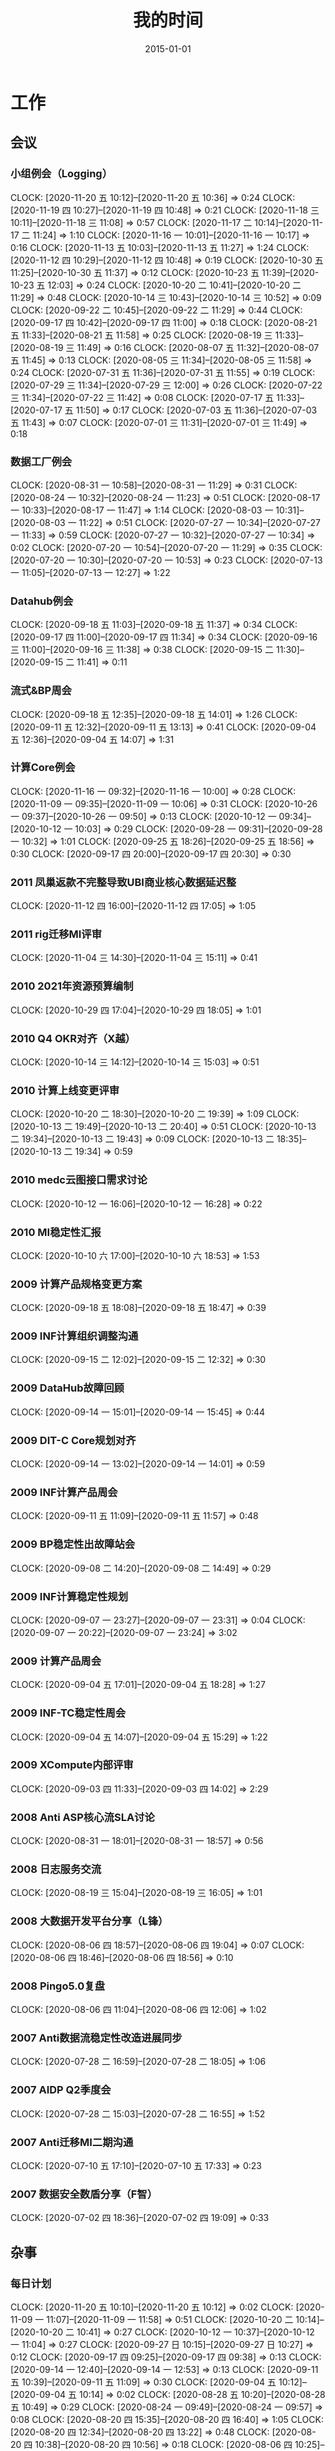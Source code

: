 #+TITLE: 我的时间
#+DATE: 2015-01-01

* 工作
** 会议
*** 小组例会（Logging）
    CLOCK: [2020-11-20 五 10:12]--[2020-11-20 五 10:36] =>  0:24
    CLOCK: [2020-11-19 四 10:27]--[2020-11-19 四 10:48] =>  0:21
    CLOCK: [2020-11-18 三 10:11]--[2020-11-18 三 11:08] =>  0:57
    CLOCK: [2020-11-17 二 10:14]--[2020-11-17 二 11:24] =>  1:10
    CLOCK: [2020-11-16 一 10:01]--[2020-11-16 一 10:17] =>  0:16
    CLOCK: [2020-11-13 五 10:03]--[2020-11-13 五 11:27] =>  1:24
    CLOCK: [2020-11-12 四 10:29]--[2020-11-12 四 10:48] =>  0:19
    CLOCK: [2020-10-30 五 11:25]--[2020-10-30 五 11:37] =>  0:12
    CLOCK: [2020-10-23 五 11:39]--[2020-10-23 五 12:03] =>  0:24
    CLOCK: [2020-10-20 二 10:41]--[2020-10-20 二 11:29] =>  0:48
    CLOCK: [2020-10-14 三 10:43]--[2020-10-14 三 10:52] =>  0:09
    CLOCK: [2020-09-22 二 10:45]--[2020-09-22 二 11:29] =>  0:44
    CLOCK: [2020-09-17 四 10:42]--[2020-09-17 四 11:00] =>  0:18
    CLOCK: [2020-08-21 五 11:33]--[2020-08-21 五 11:58] =>  0:25
    CLOCK: [2020-08-19 三 11:33]--[2020-08-19 三 11:49] =>  0:16
    CLOCK: [2020-08-07 五 11:32]--[2020-08-07 五 11:45] =>  0:13
    CLOCK: [2020-08-05 三 11:34]--[2020-08-05 三 11:58] =>  0:24
    CLOCK: [2020-07-31 五 11:36]--[2020-07-31 五 11:55] =>  0:19
    CLOCK: [2020-07-29 三 11:34]--[2020-07-29 三 12:00] =>  0:26
    CLOCK: [2020-07-22 三 11:34]--[2020-07-22 三 11:42] =>  0:08
    CLOCK: [2020-07-17 五 11:33]--[2020-07-17 五 11:50] =>  0:17
    CLOCK: [2020-07-03 五 11:36]--[2020-07-03 五 11:43] =>  0:07
    CLOCK: [2020-07-01 三 11:31]--[2020-07-01 三 11:49] =>  0:18
*** 数据工厂例会
    CLOCK: [2020-08-31 一 10:58]--[2020-08-31 一 11:29] =>  0:31
    CLOCK: [2020-08-24 一 10:32]--[2020-08-24 一 11:23] =>  0:51
    CLOCK: [2020-08-17 一 10:33]--[2020-08-17 一 11:47] =>  1:14
    CLOCK: [2020-08-03 一 10:31]--[2020-08-03 一 11:22] =>  0:51
    CLOCK: [2020-07-27 一 10:34]--[2020-07-27 一 11:33] =>  0:59
    CLOCK: [2020-07-27 一 10:32]--[2020-07-27 一 10:34] =>  0:02
    CLOCK: [2020-07-20 一 10:54]--[2020-07-20 一 11:29] =>  0:35
    CLOCK: [2020-07-20 一 10:30]--[2020-07-20 一 10:53] =>  0:23
    CLOCK: [2020-07-13 一 11:05]--[2020-07-13 一 12:27] =>  1:22
*** Datahub例会
    CLOCK: [2020-09-18 五 11:03]--[2020-09-18 五 11:37] =>  0:34
    CLOCK: [2020-09-17 四 11:00]--[2020-09-17 四 11:34] =>  0:34
    CLOCK: [2020-09-16 三 11:00]--[2020-09-16 三 11:38] =>  0:38
    CLOCK: [2020-09-15 二 11:30]--[2020-09-15 二 11:41] =>  0:11
*** 流式&BP周会
    CLOCK: [2020-09-18 五 12:35]--[2020-09-18 五 14:01] =>  1:26
    CLOCK: [2020-09-11 五 12:32]--[2020-09-11 五 13:13] =>  0:41
    CLOCK: [2020-09-04 五 12:36]--[2020-09-04 五 14:07] =>  1:31
*** 计算Core例会
    CLOCK: [2020-11-16 一 09:32]--[2020-11-16 一 10:00] =>  0:28
    CLOCK: [2020-11-09 一 09:35]--[2020-11-09 一 10:06] =>  0:31
    CLOCK: [2020-10-26 一 09:37]--[2020-10-26 一 09:50] =>  0:13
    CLOCK: [2020-10-12 一 09:34]--[2020-10-12 一 10:03] =>  0:29
    CLOCK: [2020-09-28 一 09:31]--[2020-09-28 一 10:32] =>  1:01
    CLOCK: [2020-09-25 五 18:26]--[2020-09-25 五 18:56] =>  0:30
    CLOCK: [2020-09-17 四 20:00]--[2020-09-17 四 20:30] =>  0:30
*** 2011 凤巢返款不完整导致UBI商业核心数据延迟整
    CLOCK: [2020-11-12 四 16:00]--[2020-11-12 四 17:05] =>  1:05
*** 2011 rig迁移MI评审
    CLOCK: [2020-11-04 三 14:30]--[2020-11-04 三 15:11] =>  0:41
*** 2010 2021年资源预算编制
    CLOCK: [2020-10-29 四 17:04]--[2020-10-29 四 18:05] =>  1:01
*** 2010 Q4 OKR对齐（X越）
    CLOCK: [2020-10-14 三 14:12]--[2020-10-14 三 15:03] =>  0:51
*** 2010 计算上线变更评审
    CLOCK: [2020-10-20 二 18:30]--[2020-10-20 二 19:39] =>  1:09
    CLOCK: [2020-10-13 二 19:49]--[2020-10-13 二 20:40] =>  0:51
    CLOCK: [2020-10-13 二 19:34]--[2020-10-13 二 19:43] =>  0:09
    CLOCK: [2020-10-13 二 18:35]--[2020-10-13 二 19:34] =>  0:59
*** 2010 medc云图接口需求讨论
    CLOCK: [2020-10-12 一 16:06]--[2020-10-12 一 16:28] =>  0:22
*** 2010 MI稳定性汇报
    CLOCK: [2020-10-10 六 17:00]--[2020-10-10 六 18:53] =>  1:53
*** 2009 计算产品规格变更方案
    CLOCK: [2020-09-18 五 18:08]--[2020-09-18 五 18:47] =>  0:39
*** 2009 INF计算组织调整沟通
    CLOCK: [2020-09-15 二 12:02]--[2020-09-15 二 12:32] =>  0:30
*** 2009 DataHub故障回顾
    CLOCK: [2020-09-14 一 15:01]--[2020-09-14 一 15:45] =>  0:44
*** 2009 DIT-C Core规划对齐
    CLOCK: [2020-09-14 一 13:02]--[2020-09-14 一 14:01] =>  0:59
*** 2009 INF计算产品周会
    CLOCK: [2020-09-11 五 11:09]--[2020-09-11 五 11:57] =>  0:48
*** 2009 BP稳定性出故障站会
    CLOCK: [2020-09-08 二 14:20]--[2020-09-08 二 14:49] =>  0:29
*** 2009 INF计算稳定性规划
    CLOCK: [2020-09-07 一 23:27]--[2020-09-07 一 23:31] =>  0:04
    CLOCK: [2020-09-07 一 20:22]--[2020-09-07 一 23:24] =>  3:02
*** 2009 计算产品周会
    CLOCK: [2020-09-04 五 17:01]--[2020-09-04 五 18:28] =>  1:27
*** 2009 INF-TC稳定性周会
    CLOCK: [2020-09-04 五 14:07]--[2020-09-04 五 15:29] =>  1:22
*** 2009 XCompute内部评审
    CLOCK: [2020-09-03 四 11:33]--[2020-09-03 四 14:02] =>  2:29
*** 2008 Anti ASP核心流SLA讨论
    CLOCK: [2020-08-31 一 18:01]--[2020-08-31 一 18:57] =>  0:56
*** 2008 日志服务交流
    CLOCK: [2020-08-19 三 15:04]--[2020-08-19 三 16:05] =>  1:01
*** 2008 大数据开发平台分享（L锋）
    CLOCK: [2020-08-06 四 18:57]--[2020-08-06 四 19:04] =>  0:07
    CLOCK: [2020-08-06 四 18:46]--[2020-08-06 四 18:56] =>  0:10
*** 2008 Pingo5.0复盘
    CLOCK: [2020-08-06 四 11:04]--[2020-08-06 四 12:06] =>  1:02
*** 2007 Anti数据流稳定性改造进展同步
    CLOCK: [2020-07-28 二 16:59]--[2020-07-28 二 18:05] =>  1:06
*** 2007 AIDP Q2季度会
    CLOCK: [2020-07-28 二 15:03]--[2020-07-28 二 16:55] =>  1:52
*** 2007 Anti迁移MI二期沟通
    CLOCK: [2020-07-10 五 17:10]--[2020-07-10 五 17:33] =>  0:23
*** 2007 数据安全数盾分享（F智）
    CLOCK: [2020-07-02 四 18:36]--[2020-07-02 四 19:09] =>  0:33
** 杂事
*** 每日计划
    CLOCK: [2020-11-20 五 10:10]--[2020-11-20 五 10:12] =>  0:02
    CLOCK: [2020-11-09 一 11:07]--[2020-11-09 一 11:58] =>  0:51
    CLOCK: [2020-10-20 二 10:14]--[2020-10-20 二 10:41] =>  0:27
    CLOCK: [2020-10-12 一 10:37]--[2020-10-12 一 11:04] =>  0:27
    CLOCK: [2020-09-27 日 10:15]--[2020-09-27 日 10:27] =>  0:12
    CLOCK: [2020-09-17 四 09:25]--[2020-09-17 四 09:38] =>  0:13
    CLOCK: [2020-09-14 一 12:40]--[2020-09-14 一 12:53] =>  0:13
    CLOCK: [2020-09-11 五 10:39]--[2020-09-11 五 11:09] =>  0:30
    CLOCK: [2020-09-04 五 10:12]--[2020-09-04 五 10:14] =>  0:02
    CLOCK: [2020-08-28 五 10:20]--[2020-08-28 五 10:49] =>  0:29
    CLOCK: [2020-08-24 一 09:49]--[2020-08-24 一 09:57] =>  0:08
    CLOCK: [2020-08-20 四 15:35]--[2020-08-20 四 16:40] =>  1:05
    CLOCK: [2020-08-20 四 12:34]--[2020-08-20 四 13:22] =>  0:48
    CLOCK: [2020-08-20 四 10:38]--[2020-08-20 四 10:56] =>  0:18
    CLOCK: [2020-08-06 四 10:25]--[2020-08-06 四 10:37] =>  0:12
    CLOCK: [2020-08-05 三 10:37]--[2020-08-05 三 11:28] =>  0:51
    CLOCK: [2020-08-05 三 10:25]--[2020-08-05 三 10:37] =>  0:12
    CLOCK: [2020-07-30 四 09:51]--[2020-07-30 四 09:52] =>  0:01
    CLOCK: [2020-07-29 三 09:59]--[2020-07-29 三 10:35] =>  0:36
    CLOCK: [2020-07-27 一 11:33]--[2020-07-27 一 11:35] =>  0:02
    CLOCK: [2020-07-27 一 10:29]--[2020-07-27 一 10:32] =>  0:03
    CLOCK: [2020-07-24 五 10:14]--[2020-07-24 五 10:31] =>  0:17
    CLOCK: [2020-07-24 五 09:39]--[2020-07-24 五 09:54] =>  0:15
    CLOCK: [2020-07-17 五 10:12]--[2020-07-17 五 10:33] =>  0:21
    CLOCK: [2020-07-14 二 10:29]--[2020-07-14 二 10:46] =>  0:17
    CLOCK: [2020-07-13 一 10:14]--[2020-07-13 一 10:59] =>  0:45
    CLOCK: [2020-07-03 五 10:52]--[2020-07-03 五 11:04] =>  0:12
    CLOCK: [2020-07-02 四 10:06]--[2020-07-02 四 10:24] =>  0:18
    CLOCK: [2020-07-01 三 10:22]--[2020-07-01 三 10:28] =>  0:06
*** 个人周报
    CLOCK: [2020-09-27 日 08:22]--[2020-09-27 日 08:43] =>  0:21
*** 团队周报
    CLOCK: [2020-11-19 四 19:02]--[2020-11-19 四 19:28] =>  0:26
    CLOCK: [2020-08-28 五 12:45]--[2020-08-28 五 13:02] =>  0:17
    CLOCK: [2020-08-28 五 11:58]--[2020-08-28 五 12:07] =>  0:09
    CLOCK: [2020-08-28 五 10:49]--[2020-08-28 五 11:34] =>  0:45
    CLOCK: [2020-08-21 五 13:44]--[2020-08-21 五 14:22] =>  0:38
    CLOCK: [2020-08-14 五 15:05]--[2020-08-14 五 15:39] =>  0:34
    CLOCK: [2020-08-14 五 14:23]--[2020-08-14 五 14:37] =>  0:14
    CLOCK: [2020-08-07 五 15:44]--[2020-08-07 五 16:19] =>  0:35
    CLOCK: [2020-08-07 五 10:37]--[2020-08-07 五 11:06] =>  0:29
    CLOCK: [2020-07-31 五 12:51]--[2020-07-31 五 14:06] =>  1:15
    CLOCK: [2020-07-24 五 18:14]--[2020-07-24 五 19:01] =>  0:47
    CLOCK: [2020-07-24 五 17:56]--[2020-07-24 五 18:01] =>  0:05
    CLOCK: [2020-07-17 五 12:50]--[2020-07-17 五 13:38] =>  0:48
    CLOCK: [2020-07-03 五 13:49]--[2020-07-03 五 14:21] =>  0:32
*** INF计算CORE周报
    CLOCK: [2020-11-13 五 12:51]--[2020-11-13 五 13:28] =>  0:37
    CLOCK: [2020-11-13 五 11:51]--[2020-11-13 五 12:14] =>  0:23
    CLOCK: [2020-11-13 五 11:39]--[2020-11-13 五 11:44] =>  0:05
    CLOCK: [2020-11-06 五 17:18]--[2020-11-06 五 19:30] =>  2:12
    CLOCK: [2020-10-30 五 18:36]--[2020-10-30 五 19:01] =>  0:25
    CLOCK: [2020-10-30 五 17:49]--[2020-10-30 五 18:35] =>  0:46
    CLOCK: [2020-10-23 五 17:17]--[2020-10-23 五 18:33] =>  1:16
    CLOCK: [2020-09-25 五 19:05]--[2020-09-25 五 19:18] =>  0:13
    CLOCK: [2020-09-25 五 17:49]--[2020-09-25 五 18:10] =>  0:21
    CLOCK: [2020-09-25 五 16:23]--[2020-09-25 五 17:40] =>  1:17
*** 2010 网盟DC SLA统计
    CLOCK: [2020-10-29 四 13:55]--[2020-10-29 四 14:10] =>  0:15
    CLOCK: [2020-10-29 四 12:53]--[2020-10-29 四 13:55] =>  1:02
*** 2010 Q3 OKR Review和Q4 OKR设定
    CLOCK: [2020-10-14 三 11:06]--[2020-10-14 三 11:25] =>  0:19
    CLOCK: [2020-10-14 三 10:52]--[2020-10-14 三 11:00] =>  0:08
    CLOCK: [2020-10-14 三 10:00]--[2020-10-14 三 10:43] =>  0:43
    CLOCK: [2020-10-13 二 11:14]--[2020-10-13 二 12:10] =>  0:56
*** 2010 Rig迁移MI沟通（derun）
    CLOCK: [2020-10-13 二 17:36]--[2020-10-13 二 18:08] =>  0:32
    CLOCK: [2020-10-12 一 15:15]--[2020-10-12 一 16:02] =>  0:47
*** 2009 整理MI过去的故障、工单情况和稳定性升级计划
    CLOCK: [2020-09-28 一 20:19]--[2020-09-28 一 21:10] =>  0:51
    CLOCK: [2020-09-28 一 09:18]--[2020-09-28 一 09:31] =>  0:13
    CLOCK: [2020-09-28 一 07:29]--[2020-09-28 一 07:31] =>  0:02
    CLOCK: [2020-09-28 一 06:29]--[2020-09-28 一 07:27] =>  0:58
*** 2009 和灏哥沟通计划
    CLOCK: [2020-09-17 四 13:08]--[2020-09-17 四 13:30] =>  0:22
*** 2009 整理手头的事情
    CLOCK: [2020-09-13 日 11:03]--[2020-09-13 日 11:05] =>  0:02
    CLOCK: [2020-09-12 六 15:04]--[2020-09-12 六 15:29] =>  0:25
    CLOCK: [2020-09-12 六 12:29]--[2020-09-12 六 12:50] =>  0:21
    CLOCK: [2020-09-12 六 09:17]--[2020-09-12 六 10:01] =>  0:44
*** 2009 rig-agent收敛至MI方案和排期沟通
    CLOCK: [2020-09-07 一 17:00]--[2020-09-07 一 17:46] =>  0:46
    CLOCK: [2020-09-07 一 16:27]--[2020-09-07 一 16:42] =>  0:15
*** 2009 AFS的MI账号分账工作
    CLOCK: [2020-09-17 四 14:41]--[2020-09-17 四 15:10] =>  0:29
    CLOCK: [2020-09-08 二 11:27]--[2020-09-08 二 12:00] =>  0:33
    CLOCK: [2020-09-08 二 10:44]--[2020-09-08 二 11:27] =>  0:43
    CLOCK: [2020-09-03 四 16:28]--[2020-09-03 四 17:30] =>  1:02
    CLOCK: [2020-09-03 四 16:04]--[2020-09-03 四 16:13] =>  0:09
    CLOCK: [2020-09-03 四 14:42]--[2020-09-03 四 16:00] =>  1:18
    CLOCK: [2020-09-03 四 14:18]--[2020-09-03 四 14:38] =>  0:20
    CLOCK: [2020-09-02 三 14:23]--[2020-09-02 三 15:43] =>  1:20
    CLOCK: [2020-09-02 三 10:17]--[2020-09-02 三 10:56] =>  0:39
*** 2009 整理MBP15
    CLOCK: [2020-09-01 二 11:36]--[2020-09-01 二 11:41] =>  0:05
    CLOCK: [2020-09-01 二 11:34]--[2020-09-01 二 11:35] =>  0:01
*** 2008 和总监忻总OneOne
    CLOCK: [2020-08-28 五 17:33]--[2020-08-28 五 17:49] =>  0:16
    CLOCK: [2020-08-28 五 17:10]--[2020-08-28 五 17:30] =>  0:20
*** 2008 和灏哥聊聊后续
    CLOCK: [2020-08-28 五 11:35]--[2020-08-28 五 11:57] =>  0:22
*** 2008 帮轩瑜修改文档（修改剩余的脚注）
    CLOCK: [2020-09-23 三 09:44]--[2020-09-23 三 10:22] =>  0:38
    CLOCK: [2020-09-23 三 09:07]--[2020-09-23 三 09:28] =>  0:21
    CLOCK: [2020-09-22 二 18:29]--[2020-09-22 二 19:51] =>  1:22
    CLOCK: [2020-08-25 二 13:06]--[2020-08-25 二 13:11] =>  0:05
    CLOCK: [2020-08-25 二 12:42]--[2020-08-25 二 13:01] =>  0:19
    CLOCK: [2020-08-24 一 15:25]--[2020-08-24 一 16:17] =>  0:52
    CLOCK: [2020-08-24 一 14:18]--[2020-08-24 一 15:19] =>  1:01
*** 2008 和云那边的经理沟通接触
    CLOCK: [2020-08-21 五 15:30]--[2020-08-21 五 16:19] =>  0:49
*** 2008 近期MI业务调整突变记录
    CLOCK: [2020-09-01 二 14:50]--[2020-09-01 二 15:59] =>  1:09
    CLOCK: [2020-08-20 四 21:40]--[2020-08-20 四 21:43] =>  0:03
    CLOCK: [2020-08-20 四 20:42]--[2020-08-20 四 20:47] =>  0:05
    CLOCK: [2020-08-20 四 17:29]--[2020-08-20 四 18:03] =>  0:34
    CLOCK: [2020-08-13 四 02:05]--[2020-08-13 四 02:11] =>  0:06
    CLOCK: [2020-08-11 二 21:35]--[2020-08-11 二 22:01] =>  0:26
    CLOCK: [2020-08-11 二 20:40]--[2020-08-11 二 20:47] =>  0:07
    CLOCK: [2020-08-11 二 19:42]--[2020-08-11 二 20:04] =>  0:22
    CLOCK: [2020-08-11 二 16:20]--[2020-08-11 二 16:47] =>  0:27
    CLOCK: [2020-08-11 二 13:19]--[2020-08-11 二 13:41] =>  0:22
    CLOCK: [2020-08-11 二 11:22]--[2020-08-11 二 11:33] =>  0:11
    CLOCK: [2020-08-07 五 13:50]--[2020-08-07 五 14:47] =>  0:57
*** 2008 征询老马意见
    CLOCK: [2020-08-11 二 19:25]--[2020-08-11 二 19:42] =>  0:17
*** 2008 和宇航沟通挽留
    CLOCK: [2020-08-11 二 14:05]--[2020-08-11 二 16:15] =>  2:10
*** 2008 中午和X越初步聊聊未来规划
    CLOCK: [2020-08-12 三 16:25]--[2020-08-12 三 17:35] =>  1:10
    CLOCK: [2020-08-11 二 12:08]--[2020-08-11 二 13:19] =>  1:11
*** 2007 给强哥整理外包值班数据
    CLOCK: [2020-08-04 二 19:20]--[2020-08-04 二 20:07] =>  0:47
    CLOCK: [2020-08-04 二 17:34]--[2020-08-04 二 18:08] =>  0:34
    CLOCK: [2020-07-30 四 11:21]--[2020-07-30 四 11:25] =>  0:04
    CLOCK: [2020-07-30 四 11:06]--[2020-07-30 四 11:20] =>  0:14
    CLOCK: [2020-07-30 四 09:52]--[2020-07-30 四 10:00] =>  0:08
*** 2007 社招面试
    CLOCK: [2020-08-05 三 15:30]--[2020-08-05 三 16:25] =>  0:55
    CLOCK: [2020-08-05 三 14:14]--[2020-08-05 三 14:30] =>  0:16
    CLOCK: [2020-08-05 三 14:02]--[2020-08-05 三 14:12] =>  0:10
    CLOCK: [2020-07-03 五 18:58]--[2020-07-03 五 20:45] =>  1:47
** 运维
*** MI 运维
    CLOCK: [2020-11-20 五 12:39]--[2020-11-20 五 13:03] =>  0:24
    CLOCK: [2020-11-20 五 10:36]--[2020-11-20 五 10:55] =>  0:19
    CLOCK: [2020-11-18 三 21:21]--[2020-11-18 三 21:23] =>  0:02
    CLOCK: [2020-11-18 三 21:14]--[2020-11-18 三 21:21] =>  0:07
    CLOCK: [2020-11-18 三 11:08]--[2020-11-18 三 12:01] =>  0:53
    CLOCK: [2020-11-17 二 17:20]--[2020-11-17 二 17:30] =>  0:10
    CLOCK: [2020-11-13 五 15:30]--[2020-11-13 五 15:31] =>  0:01
    CLOCK: [2020-11-12 四 17:15]--[2020-11-12 四 17:31] =>  0:16
    CLOCK: [2020-11-10 二 10:25]--[2020-11-10 二 10:51] =>  0:26
    CLOCK: [2020-11-09 一 13:47]--[2020-11-09 一 14:23] =>  0:36
    CLOCK: [2020-11-09 一 12:57]--[2020-11-09 一 13:05] =>  0:08
    CLOCK: [2020-11-09 一 11:58]--[2020-11-09 一 12:11] =>  0:13
    CLOCK: [2020-11-03 二 21:34]--[2020-11-03 二 21:50] =>  0:16
    CLOCK: [2020-10-29 四 21:06]--[2020-10-29 四 21:07] =>  0:01
    CLOCK: [2020-10-29 四 10:59]--[2020-10-29 四 11:48] =>  0:49
    CLOCK: [2020-10-28 三 11:44]--[2020-10-28 三 12:15] =>  0:31
    CLOCK: [2020-10-27 二 11:37]--[2020-10-27 二 12:04] =>  0:27
    CLOCK: [2020-10-22 四 20:27]--[2020-10-22 四 20:30] =>  0:03
    CLOCK: [2020-10-22 四 18:55]--[2020-10-22 四 19:05] =>  0:10
    CLOCK: [2020-10-21 三 11:40]--[2020-10-21 三 11:46] =>  0:06
    CLOCK: [2020-10-21 三 10:30]--[2020-10-21 三 11:16] =>  0:46
    CLOCK: [2020-10-20 二 21:25]--[2020-10-20 二 21:36] =>  0:11
    CLOCK: [2020-10-14 三 13:39]--[2020-10-14 三 13:57] =>  0:18
    CLOCK: [2020-10-14 三 13:15]--[2020-10-14 三 13:17] =>  0:02
    CLOCK: [2020-10-13 二 17:20]--[2020-10-13 二 17:36] =>  0:16
    CLOCK: [2020-10-13 二 15:39]--[2020-10-13 二 16:05] =>  0:26
    CLOCK: [2020-10-13 二 15:16]--[2020-10-13 二 15:29] =>  0:13
    CLOCK: [2020-10-13 二 13:03]--[2020-10-13 二 13:19] =>  0:16
    CLOCK: [2020-10-12 一 20:17]--[2020-10-12 一 20:43] =>  0:26
    CLOCK: [2020-10-12 一 16:28]--[2020-10-12 一 17:10] =>  0:42
    CLOCK: [2020-10-12 一 15:01]--[2020-10-12 一 15:15] =>  0:14
    CLOCK: [2020-10-12 一 13:45]--[2020-10-12 一 14:39] =>  0:54
    CLOCK: [2020-10-12 一 13:01]--[2020-10-12 一 13:14] =>  0:13
    CLOCK: [2020-10-12 一 11:10]--[2020-10-12 一 12:36] =>  1:26
    CLOCK: [2020-10-12 一 10:08]--[2020-10-12 一 10:37] =>  0:29
    CLOCK: [2020-10-10 六 11:42]--[2020-10-10 六 12:11] =>  0:29
    CLOCK: [2020-09-28 一 17:47]--[2020-09-28 一 17:48] =>  0:01
    CLOCK: [2020-09-28 一 16:23]--[2020-09-28 一 17:18] =>  0:55
    CLOCK: [2020-09-27 日 12:58]--[2020-09-27 日 13:10] =>  0:12
    CLOCK: [2020-09-25 五 14:17]--[2020-09-25 五 15:11] =>  0:54
    CLOCK: [2020-09-25 五 13:22]--[2020-09-25 五 13:56] =>  0:34
    CLOCK: [2020-09-25 五 12:30]--[2020-09-25 五 12:54] =>  0:24
    CLOCK: [2020-09-24 四 19:08]--[2020-09-24 四 19:16] =>  0:08
    CLOCK: [2020-09-24 四 12:33]--[2020-09-24 四 13:22] =>  0:49
    CLOCK: [2020-09-24 四 11:48]--[2020-09-24 四 12:05] =>  0:17
    CLOCK: [2020-09-23 三 17:46]--[2020-09-23 三 17:54] =>  0:08
    CLOCK: [2020-09-23 三 16:13]--[2020-09-23 三 16:39] =>  0:26
    CLOCK: [2020-09-23 三 13:03]--[2020-09-23 三 13:24] =>  0:21
    CLOCK: [2020-09-23 三 11:32]--[2020-09-23 三 11:50] =>  0:18
    CLOCK: [2020-09-23 三 10:31]--[2020-09-23 三 11:22] =>  0:51
    CLOCK: [2020-09-22 二 14:29]--[2020-09-22 二 14:33] =>  0:04
    CLOCK: [2020-09-18 五 23:50]--[2020-09-19 六 00:36] =>  0:46
    CLOCK: [2020-09-18 五 11:37]--[2020-09-18 五 11:38] =>  0:01
    CLOCK: [2020-09-18 五 10:52]--[2020-09-18 五 11:03] =>  0:11
    CLOCK: [2020-09-17 四 11:34]--[2020-09-17 四 12:04] =>  0:30
    CLOCK: [2020-09-17 四 10:01]--[2020-09-17 四 10:35] =>  0:34
    CLOCK: [2020-09-17 四 00:53]--[2020-09-17 四 00:59] =>  0:06
    CLOCK: [2020-09-16 三 11:39]--[2020-09-16 三 11:48] =>  0:09
    CLOCK: [2020-09-11 五 13:36]--[2020-09-11 五 13:40] =>  0:04
    CLOCK: [2020-09-08 二 15:28]--[2020-09-08 二 15:54] =>  0:26
    CLOCK: [2020-09-08 二 14:52]--[2020-09-08 二 15:21] =>  0:29
    CLOCK: [2020-09-02 三 16:30]--[2020-09-02 三 16:39] =>  0:09
    CLOCK: [2020-09-02 三 16:00]--[2020-09-02 三 16:18] =>  0:18
    CLOCK: [2020-09-01 二 16:26]--[2020-09-01 二 16:55] =>  0:29
    CLOCK: [2020-09-01 二 15:59]--[2020-09-01 二 16:04] =>  0:05
    CLOCK: [2020-08-31 一 20:41]--[2020-08-31 一 21:21] =>  0:40
    CLOCK: [2020-08-31 一 19:49]--[2020-08-31 一 20:01] =>  0:12
    CLOCK: [2020-08-31 一 19:08]--[2020-08-31 一 19:46] =>  0:38
    CLOCK: [2020-08-31 一 17:25]--[2020-08-31 一 17:33] =>  0:08
    CLOCK: [2020-08-31 一 16:40]--[2020-08-31 一 16:53] =>  0:13
    CLOCK: [2020-08-31 一 14:33]--[2020-08-31 一 14:57] =>  0:24
    CLOCK: [2020-08-27 四 18:58]--[2020-08-27 四 19:02] =>  0:04
    CLOCK: [2020-08-26 三 17:16]--[2020-08-26 三 17:32] =>  0:16
    CLOCK: [2020-08-26 三 16:57]--[2020-08-26 三 17:15] =>  0:18
    CLOCK: [2020-08-24 一 13:15]--[2020-08-24 一 13:51] =>  0:36
    CLOCK: [2020-08-24 一 11:28]--[2020-08-24 一 12:07] =>  0:39
    CLOCK: [2020-08-21 五 15:07]--[2020-08-21 五 15:25] =>  0:18
    CLOCK: [2020-08-21 五 14:57]--[2020-08-21 五 15:06] =>  0:09
    CLOCK: [2020-08-21 五 14:29]--[2020-08-21 五 14:53] =>  0:24
    CLOCK: [2020-08-21 五 12:36]--[2020-08-21 五 13:23] =>  0:47
    CLOCK: [2020-08-20 四 17:19]--[2020-08-20 四 17:29] =>  0:10
    CLOCK: [2020-08-19 三 20:19]--[2020-08-19 三 20:36] =>  0:17
    CLOCK: [2020-08-19 三 19:07]--[2020-08-19 三 19:13] =>  0:06
    CLOCK: [2020-08-19 三 18:33]--[2020-08-19 三 18:37] =>  0:04
    CLOCK: [2020-08-18 二 21:58]--[2020-08-18 二 22:01] =>  0:03
    CLOCK: [2020-08-18 二 11:20]--[2020-08-18 二 11:22] =>  0:02
    CLOCK: [2020-08-18 二 11:15]--[2020-08-18 二 11:16] =>  0:01
    CLOCK: [2020-08-18 二 11:10]--[2020-08-18 二 11:14] =>  0:04
    CLOCK: [2020-08-17 一 22:46]--[2020-08-17 一 22:58] =>  0:12
    CLOCK: [2020-08-17 一 14:24]--[2020-08-17 一 15:22] =>  0:58
    CLOCK: [2020-08-16 日 11:33]--[2020-08-16 日 11:55] =>  0:22
    CLOCK: [2020-08-14 五 15:50]--[2020-08-14 五 16:00] =>  0:10
    CLOCK: [2020-08-14 五 10:07]--[2020-08-14 五 11:12] =>  1:05
    CLOCK: [2020-08-13 四 16:57]--[2020-08-13 四 17:04] =>  0:07
    CLOCK: [2020-08-13 四 14:06]--[2020-08-13 四 15:09] =>  1:03
    CLOCK: [2020-08-11 二 16:47]--[2020-08-11 二 17:45] =>  0:58
    CLOCK: [2020-08-10 一 19:21]--[2020-08-10 一 20:29] =>  1:08
    CLOCK: [2020-08-10 一 18:23]--[2020-08-10 一 19:08] =>  0:45
    CLOCK: [2020-08-10 一 18:03]--[2020-08-10 一 18:20] =>  0:17
    CLOCK: [2020-08-10 一 17:37]--[2020-08-10 一 17:55] =>  0:18
    CLOCK: [2020-08-07 五 19:25]--[2020-08-07 五 19:36] =>  0:11
    CLOCK: [2020-08-07 五 11:45]--[2020-08-07 五 11:57] =>  0:12
    CLOCK: [2020-08-06 四 20:46]--[2020-08-06 四 21:20] =>  0:34
    CLOCK: [2020-08-06 四 18:34]--[2020-08-06 四 18:46] =>  0:12
    CLOCK: [2020-08-06 四 18:20]--[2020-08-06 四 18:34] =>  0:14
    CLOCK: [2020-08-06 四 16:01]--[2020-08-06 四 17:05] =>  1:04
    CLOCK: [2020-08-04 二 14:21]--[2020-08-04 二 15:00] =>  0:39
    CLOCK: [2020-08-04 二 10:26]--[2020-08-04 二 10:39] =>  0:13
    CLOCK: [2020-08-03 一 16:54]--[2020-08-03 一 17:58] =>  1:04
    CLOCK: [2020-07-31 五 20:02]--[2020-07-31 五 20:15] =>  0:13
    CLOCK: [2020-07-31 五 19:56]--[2020-07-31 五 20:01] =>  0:05
    CLOCK: [2020-07-31 五 16:58]--[2020-07-31 五 18:13] =>  1:15
    CLOCK: [2020-07-31 五 10:36]--[2020-07-31 五 10:56] =>  0:20
    CLOCK: [2020-07-30 四 22:02]--[2020-07-30 四 22:21] =>  0:19
    CLOCK: [2020-07-30 四 21:38]--[2020-07-30 四 21:53] =>  0:15
    CLOCK: [2020-07-30 四 19:04]--[2020-07-30 四 19:38] =>  0:34
    CLOCK: [2020-07-30 四 10:16]--[2020-07-30 四 11:06] =>  0:50
    CLOCK: [2020-07-29 三 11:31]--[2020-07-29 三 11:34] =>  0:03
    CLOCK: [2020-07-29 三 10:35]--[2020-07-29 三 11:22] =>  0:47
    CLOCK: [2020-07-28 二 18:09]--[2020-07-28 二 18:20] =>  0:11
    CLOCK: [2020-07-28 二 14:00]--[2020-07-28 二 14:59] =>  0:59
    CLOCK: [2020-07-28 二 11:00]--[2020-07-28 二 11:59] =>  0:59
    CLOCK: [2020-07-27 一 20:19]--[2020-07-27 一 20:38] =>  0:19
    CLOCK: [2020-07-27 一 16:32]--[2020-07-27 一 17:20] =>  0:48
    CLOCK: [2020-07-27 一 15:30]--[2020-07-27 一 16:30] =>  1:00
    CLOCK: [2020-07-24 五 20:05]--[2020-07-24 五 20:52] =>  0:47
    CLOCK: [2020-07-24 五 17:15]--[2020-07-24 五 17:56] =>  0:41
    CLOCK: [2020-07-24 五 14:04]--[2020-07-24 五 14:09] =>  0:05
    CLOCK: [2020-07-24 五 13:59]--[2020-07-24 五 14:01] =>  0:02
    CLOCK: [2020-07-24 五 11:45]--[2020-07-24 五 12:10] =>  0:25
    CLOCK: [2020-07-22 三 16:39]--[2020-07-22 三 17:41] =>  1:02
    CLOCK: [2020-07-22 三 11:42]--[2020-07-22 三 12:01] =>  0:19
    CLOCK: [2020-07-21 二 12:11]--[2020-07-21 二 12:28] =>  0:17
    CLOCK: [2020-07-20 一 18:48]--[2020-07-20 一 19:03] =>  0:15
    CLOCK: [2020-07-20 一 17:36]--[2020-07-20 一 17:54] =>  0:18
    CLOCK: [2020-07-20 一 11:29]--[2020-07-20 一 11:48] =>  0:19
    CLOCK: [2020-07-20 一 10:21]--[2020-07-20 一 10:28] =>  0:07
    CLOCK: [2020-07-19 日 11:22]--[2020-07-19 日 11:41] =>  0:19
    CLOCK: [2020-07-17 五 22:54]--[2020-07-17 五 23:09] =>  0:15
    CLOCK: [2020-07-17 五 19:14]--[2020-07-17 五 19:32] =>  0:18
    CLOCK: [2020-07-17 五 18:31]--[2020-07-17 五 19:12] =>  0:41
    CLOCK: [2020-07-17 五 13:46]--[2020-07-17 五 13:48] =>  0:02
    CLOCK: [2020-07-17 五 13:38]--[2020-07-17 五 13:43] =>  0:05
    CLOCK: [2020-07-17 五 10:42]--[2020-07-17 五 11:21] =>  0:39
    CLOCK: [2020-07-14 二 10:46]--[2020-07-14 二 11:28] =>  0:42
    CLOCK: [2020-07-13 一 15:50]--[2020-07-13 一 16:07] =>  0:17
    CLOCK: [2020-07-13 一 15:08]--[2020-07-13 一 15:27] =>  0:19
    CLOCK: [2020-07-13 一 13:25]--[2020-07-13 一 13:43] =>  0:18
    CLOCK: [2020-07-10 五 18:19]--[2020-07-10 五 19:25] =>  1:06
    CLOCK: [2020-07-09 四 21:18]--[2020-07-09 四 21:42] =>  0:24
    CLOCK: [2020-07-09 四 19:15]--[2020-07-09 四 19:45] =>  0:30
    CLOCK: [2020-07-09 四 17:51]--[2020-07-09 四 18:04] =>  0:13
    CLOCK: [2020-07-09 四 16:50]--[2020-07-09 四 17:15] =>  0:25
    CLOCK: [2020-07-09 四 15:01]--[2020-07-09 四 15:38] =>  0:37
    CLOCK: [2020-07-09 四 10:31]--[2020-07-09 四 11:08] =>  0:37
    CLOCK: [2020-07-03 五 16:57]--[2020-07-03 五 17:00] =>  0:03
    CLOCK: [2020-07-03 五 15:38]--[2020-07-03 五 16:22] =>  0:44
    CLOCK: [2020-07-03 五 14:56]--[2020-07-03 五 15:25] =>  0:29
    CLOCK: [2020-07-03 五 14:21]--[2020-07-03 五 14:31] =>  0:10
    CLOCK: [2020-07-03 五 11:43]--[2020-07-03 五 11:53] =>  0:10
    CLOCK: [2020-07-03 五 11:21]--[2020-07-03 五 11:36] =>  0:15
    CLOCK: [2020-07-02 四 21:00]--[2020-07-02 四 21:10] =>  0:10
    CLOCK: [2020-07-01 三 15:09]--[2020-07-01 三 15:29] =>  0:20
    CLOCK: [2020-07-01 三 11:49]--[2020-07-01 三 11:53] =>  0:04
*** 2011 度秘延时问题
    CLOCK: [2020-11-16 一 10:23]--[2020-11-16 一 11:16] =>  0:53
*** 2011 Sqoop heng队列积压问题
    CLOCK: [2020-11-13 五 19:38]--[2020-11-13 五 19:57] =>  0:19
    CLOCK: [2020-11-13 五 19:00]--[2020-11-13 五 19:37] =>  0:37
    CLOCK: [2020-11-13 五 17:15]--[2020-11-13 五 17:55] =>  0:40
    CLOCK: [2020-11-13 五 16:10]--[2020-11-13 五 17:15] =>  1:05
    CLOCK: [2020-11-13 五 15:31]--[2020-11-13 五 15:51] =>  0:20
*** 2011 Trace时效性专项支持
    CLOCK: [2020-11-18 三 17:19]--[2020-11-18 三 18:01] =>  0:42
    CLOCK: [2020-11-17 二 17:30]--[2020-11-17 三 17:50] =>  0:20
    CLOCK: [2020-11-13 五 13:34]--[2020-11-13 五 15:11] =>  1:37
    CLOCK: [2020-11-13 五 13:28]--[2020-11-13 五 13:31] =>  0:03
    CLOCK: [2020-11-11 三 21:51]--[2020-11-11 三 22:24] =>  0:33
    CLOCK: [2020-11-11 三 21:43]--[2020-11-11 三 21:44] =>  0:01
    CLOCK: [2020-11-11 三 19:17]--[2020-11-11 三 20:55] =>  1:38
    CLOCK: [2020-11-11 三 19:08]--[2020-11-11 三 19:16] =>  0:08
    CLOCK: [2020-11-11 三 18:10]--[2020-11-11 三 18:13] =>  0:03
    CLOCK: [2020-11-11 三 17:28]--[2020-11-11 三 18:10] =>  0:42
*** 2011 网盟adx_matrix_exp_log_lsp延时跟进
    CLOCK: [2020-11-11 三 16:51]--[2020-11-11 三 17:28] =>  0:37
    CLOCK: [2020-11-11 三 16:37]--[2020-11-11 三 16:38] =>  0:01
    CLOCK: [2020-11-11 三 13:22]--[2020-11-11 三 14:13] =>  0:51
    CLOCK: [2020-11-11 三 11:26]--[2020-11-11 三 12:36] =>  1:10
    CLOCK: [2020-11-11 三 10:34]--[2020-11-11 三 10:41] =>  0:07
*** 2011 anti迁移MI专项优化：asp延时排查
    CLOCK: [2020-11-06 五 16:46]--[2020-11-06 五 17:18] =>  0:32
    CLOCK: [2020-11-06 五 15:50]--[2020-11-06 五 16:46] =>  0:56
    CLOCK: [2020-11-06 五 15:10]--[2020-11-06 五 15:37] =>  0:27
    CLOCK: [2020-11-06 五 13:58]--[2020-11-06 五 15:07] =>  1:09
    CLOCK: [2020-11-06 五 12:45]--[2020-11-06 五 13:55] =>  1:10
    CLOCK: [2020-11-06 五 11:16]--[2020-11-06 五 12:35] =>  1:19
*** 2010 anti迁移MI专项优化：点击diff问题
    CLOCK: [2020-11-18 三 16:23]--[2020-11-18 三 17:19] =>  0:56
    CLOCK: [2020-11-18 三 15:49]--[2020-11-18 三 16:23] =>  0:34
    CLOCK: [2020-11-18 三 14:15]--[2020-11-18 三 14:38] =>  0:23
    CLOCK: [2020-11-18 三 13:44]--[2020-11-18 三 14:03] =>  0:19
    CLOCK: [2020-11-18 三 12:54]--[2020-11-18 三 13:10] =>  0:16
    CLOCK: [2020-11-18 三 12:34]--[2020-11-18 三 12:48] =>  0:14
    CLOCK: [2020-11-03 二 17:15]--[2020-11-03 二 18:04] =>  0:49
    CLOCK: [2020-11-03 二 17:04]--[2020-11-03 二 17:15] =>  0:11
    CLOCK: [2020-11-03 二 15:00]--[2020-11-03 二 17:04] =>  2:04
    CLOCK: [2020-11-03 二 14:46]--[2020-11-03 二 14:53] =>  0:07
    CLOCK: [2020-11-03 二 14:10]--[2020-11-03 二 14:36] =>  0:26
    CLOCK: [2020-11-03 二 13:16]--[2020-11-03 二 14:08] =>  0:52
    CLOCK: [2020-11-03 二 11:54]--[2020-11-03 二 12:54] =>  1:00
    CLOCK: [2020-11-03 二 11:19]--[2020-11-03 二 11:37] =>  0:18
    CLOCK: [2020-11-03 二 10:40]--[2020-11-03 二 10:57] =>  0:17
*** 2010 解决搜索分账资源不够的问题
    CLOCK: [2020-10-28 三 15:59]--[2020-10-28 三 16:37] =>  0:38
    CLOCK: [2020-10-28 三 15:47]--[2020-10-28 三 15:49] =>  0:02
    CLOCK: [2020-10-28 三 13:29]--[2020-10-28 三 15:47] =>  2:18
*** 2010 FeedAsp拼接率异常降低-原因排查
    CLOCK: [2020-10-26 一 20:50]--[2020-10-26 一 22:19] =>  1:29
    CLOCK: [2020-10-26 一 20:41]--[2020-10-26 一 20:47] =>  0:06
*** 2010 anti迁移MI专项优化：lu延时排查
    CLOCK: [2020-10-23 五 16:25]--[2020-10-23 五 16:59] =>  0:34
    CLOCK: [2020-10-23 五 16:10]--[2020-10-23 五 16:23] =>  0:13
    CLOCK: [2020-10-23 五 10:10]--[2020-10-23 五 10:11] =>  0:01
    CLOCK: [2020-10-22 四 21:03]--[2020-10-22 四 21:28] =>  0:25
    CLOCK: [2020-10-22 四 20:30]--[2020-10-22 四 20:42] =>  0:12
    CLOCK: [2020-10-22 四 19:05]--[2020-10-22 四 20:25] =>  1:20
    CLOCK: [2020-10-22 四 13:20]--[2020-10-22 四 18:04] =>  4:44
    CLOCK: [2020-10-22 四 11:50]--[2020-10-22 四 12:08] =>  0:18
    CLOCK: [2020-10-22 四 11:01]--[2020-10-22 四 11:49] =>  0:48
    CLOCK: [2020-10-21 三 20:30]--[2020-10-21 三 21:48] =>  1:18
    CLOCK: [2020-10-21 三 11:16]--[2020-10-21 三 11:40] =>  0:24
    CLOCK: [2020-10-20 二 19:40]--[2020-10-20 二 21:11] =>  1:31
    CLOCK: [2020-10-20 二 14:40]--[2020-10-20 二 14:49] =>  0:09
    CLOCK: [2020-10-20 二 13:38]--[2020-10-20 二 14:12] =>  0:34
    CLOCK: [2020-10-20 二 11:30]--[2020-10-20 二 12:16] =>  0:46
*** 2010 遗留ToB项目支持
    CLOCK: [2020-10-29 四 12:52]--[2020-10-29 四 12:53] =>  0:01
    CLOCK: [2020-10-29 四 11:58]--[2020-10-29 四 12:14] =>  0:16
    CLOCK: [2020-10-29 四 10:51]--[2020-10-29 四 10:59] =>  0:08
    CLOCK: [2020-10-27 二 18:49]--[2020-10-27 二 19:13] =>  0:24
    CLOCK: [2020-10-27 二 16:11]--[2020-10-27 二 18:11] =>  2:00
    CLOCK: [2020-10-27 二 15:44]--[2020-10-27 二 16:06] =>  0:22
    CLOCK: [2020-10-27 二 15:21]--[2020-10-27 二 15:38] =>  0:17
    CLOCK: [2020-10-27 二 13:43]--[2020-10-27 二 14:58] =>  1:15
    CLOCK: [2020-10-26 一 22:19]--[2020-10-26 一 22:37] =>  0:18
    CLOCK: [2020-10-14 三 17:00]--[2020-10-14 三 17:39] =>  0:39
    CLOCK: [2020-10-14 三 12:07]--[2020-10-14 三 12:16] =>  0:09
    CLOCK: [2020-10-14 三 11:25]--[2020-10-14 三 12:02] =>  0:37
*** 2009 anti迁移MI专项优化：后续运维
    CLOCK: [2020-10-14 三 16:16]--[2020-10-14 三 17:00] =>  0:44
    CLOCK: [2020-10-14 三 15:03]--[2020-10-14 三 16:03] =>  1:00
    CLOCK: [2020-10-13 二 16:05]--[2020-10-13 二 17:20] =>  1:15
    CLOCK: [2020-10-13 二 13:19]--[2020-10-13 二 15:16] =>  1:57
    CLOCK: [2020-10-12 一 18:34]--[2020-10-12 一 20:06] =>  1:32
*** 2009 原生广告曝光afd_win传输回退问题跟进
    CLOCK: [2020-09-27 日 13:47]--[2020-09-27 日 14:30] =>  0:43
    CLOCK: [2020-09-27 日 10:31]--[2020-09-27 日 11:01] =>  0:30
    CLOCK: [2020-09-27 日 08:43]--[2020-09-27 日 08:44] =>  0:01
    CLOCK: [2020-09-26 六 03:29]--[2020-09-26 六 04:26] =>  0:57
    CLOCK: [2020-09-25 五 19:18]--[2020-09-25 五 20:05] =>  0:47
    CLOCK: [2020-09-25 五 18:57]--[2020-09-25 五 19:05] =>  0:08
    CLOCK: [2020-09-25 五 12:03]--[2020-09-25 五 12:30] =>  0:27
    CLOCK: [2020-09-25 五 11:32]--[2020-09-25 五 11:52] =>  0:20
    CLOCK: [2020-09-25 五 10:00]--[2020-09-25 五 11:20] =>  1:20
    CLOCK: [2020-09-24 四 21:41]--[2020-09-24 四 23:12] =>  1:31
    CLOCK: [2020-09-24 四 15:40]--[2020-09-24 四 17:40] =>  2:00
*** 2009 anti迁移MI专项优化：lu延时排查
    CLOCK: [2020-09-28 一 21:26]--[2020-09-28 一 21:38] =>  0:12
    CLOCK: [2020-09-28 一 17:48]--[2020-09-28 一 17:51] =>  0:03
    CLOCK: [2020-09-28 一 17:18]--[2020-09-28 一 17:23] =>  0:05
    CLOCK: [2020-09-27 日 23:27]--[2020-09-27 日 23:34] =>  0:07
    CLOCK: [2020-09-27 日 21:19]--[2020-09-27 日 23:04] =>  1:45
    CLOCK: [2020-09-27 日 16:23]--[2020-09-27 日 17:28] =>  1:05
    CLOCK: [2020-09-27 日 13:37]--[2020-09-27 日 13:47] =>  0:10
    CLOCK: [2020-09-25 五 15:15]--[2020-09-25 五 16:13] =>  0:58
    CLOCK: [2020-09-24 四 15:07]--[2020-09-24 四 15:40] =>  0:33
    CLOCK: [2020-09-24 四 13:27]--[2020-09-24 四 14:51] =>  1:24
    CLOCK: [2020-09-24 四 13:22]--[2020-09-24 四 13:24] =>  0:02
*** 2009 iknow核心日志延时跟进
    CLOCK: [2020-09-18 五 16:05]--[2020-09-18 五 16:07] =>  0:02
    CLOCK: [2020-09-18 五 14:49]--[2020-09-18 五 15:51] =>  1:02
    CLOCK: [2020-09-18 五 11:38]--[2020-09-18 五 12:35] =>  0:57
*** 2009 sqoop rpbjdb 集群metadata库tbl_data_slice表升级
    CLOCK: [2020-11-06 五 10:45]--[2020-11-06 五 11:16] =>  0:31
    CLOCK: [2020-11-05 四 21:18]--[2020-11-05 四 21:19] =>  0:01
    CLOCK: [2020-11-05 四 19:27]--[2020-11-05 四 21:18] =>  1:51
    CLOCK: [2020-11-05 四 15:32]--[2020-11-05 四 18:13] =>  2:41
    CLOCK: [2020-11-05 四 14:09]--[2020-11-05 四 15:17] =>  1:08
    CLOCK: [2020-11-05 四 13:05]--[2020-11-05 四 13:37] =>  0:32
    CLOCK: [2020-11-05 四 12:02]--[2020-11-05 四 12:20] =>  0:18
    CLOCK: [2020-11-04 三 18:55]--[2020-11-04 三 21:10] =>  2:15
    CLOCK: [2020-11-04 三 17:07]--[2020-11-04 三 17:56] =>  0:49
    CLOCK: [2020-09-16 三 14:38]--[2020-09-16 三 15:34] =>  0:56
*** 2009 大报表8月SLA汇报材料：8.3MI阻塞问题给出明确action
    CLOCK: [2020-09-10 四 14:22]--[2020-09-10 四 14:58] =>  0:36
    CLOCK: [2020-09-09 三 22:51]--[2020-09-09 三 23:00] =>  0:09
    CLOCK: [2020-09-09 三 22:15]--[2020-09-09 三 22:30] =>  0:15
    CLOCK: [2020-09-09 三 20:57]--[2020-09-09 三 22:15] =>  1:18
    CLOCK: [2020-09-09 三 15:27]--[2020-09-09 三 17:23] =>  1:56
    CLOCK: [2020-09-09 三 12:45]--[2020-09-09 三 12:51] =>  0:06
    CLOCK: [2020-09-08 二 16:25]--[2020-09-08 二 17:23] =>  0:58
    CLOCK: [2020-09-08 二 15:54]--[2020-09-08 二 16:05] =>  0:11
*** 2009 anti迁移MI专项优化：asp延时排查
    CLOCK: [2020-09-09 三 20:09]--[2020-09-09 三 20:56] =>  0:47
    CLOCK: [2020-09-09 三 06:27]--[2020-09-09 三 08:01] =>  1:34
    CLOCK: [2020-09-09 三 01:18]--[2020-09-09 三 01:23] =>  0:05
    CLOCK: [2020-09-08 二 10:12]--[2020-09-08 二 10:44] =>  0:32
    CLOCK: [2020-09-08 二 09:26]--[2020-09-08 二 10:00] =>  0:34
    CLOCK: [2020-09-07 一 16:26]--[2020-09-07 一 16:27] =>  0:01
    CLOCK: [2020-09-07 一 15:06]--[2020-09-07 一 16:00] =>  0:54
*** 2009 anti迁移MI专项优化：click丢失问题排查
    CLOCK: [2020-09-04 五 19:20]--[2020-09-04 五 19:26] =>  0:06
    CLOCK: [2020-09-04 五 18:49]--[2020-09-04 五 18:54] =>  0:05
    CLOCK: [2020-09-04 五 15:32]--[2020-09-04 五 16:59] =>  1:27
    CLOCK: [2020-09-04 五 12:28]--[2020-09-04 五 12:36] =>  0:08
    CLOCK: [2020-09-04 五 10:24]--[2020-09-04 五 11:55] =>  1:31
    CLOCK: [2020-09-04 五 10:14]--[2020-09-04 五 10:21] =>  0:07
    CLOCK: [2020-09-04 五 08:43]--[2020-09-04 五 08:47] =>  0:02
    CLOCK: [2020-09-04 五 07:56]--[2020-09-04 五 08:43] =>  0:47
    CLOCK: [2020-09-02 三 19:21]--[2020-09-02 三 19:35] =>  0:14
    CLOCK: [2020-09-02 三 18:06]--[2020-09-02 三 18:11] =>  0:05
    CLOCK: [2020-09-02 三 16:39]--[2020-09-02 三 17:43] =>  1:04
    CLOCK: [2020-09-02 三 15:43]--[2020-09-02 三 15:44] =>  0:01
    CLOCK: [2020-09-02 三 13:10]--[2020-09-02 三 13:36] =>  0:26
    CLOCK: [2020-09-02 三 09:52]--[2020-09-02 三 10:17] =>  0:25
    CLOCK: [2020-09-02 三 02:11]--[2020-09-02 三 03:09] =>  0:58
    CLOCK: [2020-09-01 二 20:49]--[2020-09-01 二 21:22] =>  0:33
    CLOCK: [2020-09-01 二 18:28]--[2020-09-01 二 20:01] =>  1:33
    CLOCK: [2020-09-01 二 18:18]--[2020-09-01 二 18:26] =>  0:08
*** 2008 AFS aries大目录被删除问题
    CLOCK: [2020-08-19 三 10:54]--[2020-08-19 三 11:33] =>  0:39
*** 2008 BFE通知分片缺失问题排查
    CLOCK: [2020-08-24 一 13:11]--[2020-08-24 一 13:15] =>  0:04
    CLOCK: [2020-08-24 一 11:23]--[2020-08-24 一 11:24] =>  0:01
    CLOCK: [2020-08-24 一 10:29]--[2020-08-24 一 10:32] =>  0:03
    CLOCK: [2020-08-24 一 09:57]--[2020-08-24 一 10:11] =>  0:14
    CLOCK: [2020-08-23 日 16:57]--[2020-08-23 日 17:08] =>  0:11
    CLOCK: [2020-08-18 二 11:23]--[2020-08-18 二 11:54] =>  0:31
*** 2007 anti迁移MI专项优化：asp延时排查
    CLOCK: [2020-09-07 一 14:40]--[2020-09-07 一 15:06] =>  0:26
    CLOCK: [2020-09-07 一 13:22]--[2020-09-07 一 13:50] =>  0:28
    CLOCK: [2020-09-07 一 10:02]--[2020-09-07 一 10:47] =>  0:45
    CLOCK: [2020-09-03 四 20:33]--[2020-09-03 四 20:48] =>  0:15
    CLOCK: [2020-09-03 四 19:01]--[2020-09-03 四 20:10] =>  1:09
    CLOCK: [2020-09-03 四 17:35]--[2020-09-03 四 17:45] =>  0:10
    CLOCK: [2020-09-03 四 10:30]--[2020-09-03 四 11:22] =>  0:52
    CLOCK: [2020-09-02 三 21:36]--[2020-09-02 三 21:54] =>  0:18
    CLOCK: [2020-09-02 三 21:00]--[2020-09-02 三 21:20] =>  0:20
    CLOCK: [2020-09-02 三 19:35]--[2020-09-02 三 19:47] =>  0:12
    CLOCK: [2020-09-01 二 18:07]--[2020-09-01 二 18:18] =>  0:11
    CLOCK: [2020-09-01 二 17:17]--[2020-09-01 二 17:58] =>  0:41
    CLOCK: [2020-09-01 二 14:31]--[2020-09-01 二 14:47] =>  0:16
    CLOCK: [2020-09-01 二 10:21]--[2020-09-01 二 11:32] =>  1:11
    CLOCK: [2020-09-01 二 10:00]--[2020-09-01 二 10:08] =>  0:08
    CLOCK: [2020-08-31 一 21:21]--[2020-08-31 一 21:40] =>  0:19
    CLOCK: [2020-08-31 一 11:29]--[2020-08-31 一 11:41] =>  0:12
    CLOCK: [2020-08-30 日 13:16]--[2020-08-30 日 13:55] =>  0:39
    CLOCK: [2020-08-30 日 11:52]--[2020-08-30 日 12:45] =>  0:53
    CLOCK: [2020-08-30 日 11:39]--[2020-08-30 日 11:47] =>  0:08
    CLOCK: [2020-08-28 五 14:02]--[2020-08-28 五 14:49] =>  0:47
    CLOCK: [2020-08-26 三 14:05]--[2020-08-26 三 16:21] =>  2:16
    CLOCK: [2020-08-25 二 19:01]--[2020-08-25 二 19:51] =>  0:50
    CLOCK: [2020-08-25 二 10:17]--[2020-08-25 二 11:20] =>  1:03
    CLOCK: [2020-08-24 一 16:20]--[2020-08-24 一 16:50] =>  0:30
    CLOCK: [2020-08-20 四 18:41]--[2020-08-20 四 19:18] =>  0:37
    CLOCK: [2020-08-20 四 13:56]--[2020-08-20 四 15:14] =>  1:18
    CLOCK: [2020-08-20 四 13:26]--[2020-08-20 四 13:31] =>  0:05
    CLOCK: [2020-08-12 三 15:04]--[2020-08-12 三 15:22] =>  0:18
    CLOCK: [2020-08-12 三 13:39]--[2020-08-12 三 14:17] =>  0:38
    CLOCK: [2020-08-12 三 11:09]--[2020-08-12 三 11:33] =>  0:24
    CLOCK: [2020-08-11 二 19:08]--[2020-08-11 二 19:14] =>  0:06
    CLOCK: [2020-08-11 二 13:41]--[2020-08-11 二 13:51] =>  0:10
    CLOCK: [2020-08-11 二 11:33]--[2020-08-11 二 11:56] =>  0:23
    CLOCK: [2020-08-10 一 17:03]--[2020-08-10 一 17:26] =>  0:23
    CLOCK: [2020-08-10 一 15:33]--[2020-08-10 一 15:52] =>  0:19
    CLOCK: [2020-08-10 一 14:30]--[2020-08-10 一 15:22] =>  0:52
    CLOCK: [2020-08-07 五 15:07]--[2020-08-07 五 15:44] =>  0:37
    CLOCK: [2020-08-07 五 14:47]--[2020-08-07 五 15:00] =>  0:13
    CLOCK: [2020-08-07 五 11:06]--[2020-08-07 五 11:32] =>  0:26
    CLOCK: [2020-08-07 五 10:15]--[2020-08-07 五 10:25] =>  0:10
    CLOCK: [2020-08-06 四 15:48]--[2020-08-06 四 15:58] =>  0:10
    CLOCK: [2020-08-06 四 14:34]--[2020-08-06 四 15:27] =>  0:53
    CLOCK: [2020-08-06 四 13:32]--[2020-08-06 四 14:06] =>  0:34
    CLOCK: [2020-08-06 四 10:37]--[2020-08-06 四 11:01] =>  0:24
    CLOCK: [2020-08-05 三 17:24]--[2020-08-05 三 17:27] =>  0:03
    CLOCK: [2020-08-05 三 16:47]--[2020-08-05 三 17:18] =>  0:31
    CLOCK: [2020-08-05 三 11:28]--[2020-08-05 三 11:34] =>  0:06
    CLOCK: [2020-08-04 二 20:51]--[2020-08-04 二 20:58] =>  0:07
    CLOCK: [2020-08-04 二 20:07]--[2020-08-04 二 20:25] =>  0:18
    CLOCK: [2020-08-04 二 17:14]--[2020-08-04 二 17:34] =>  0:20
    CLOCK: [2020-08-04 二 16:19]--[2020-08-04 二 16:21] =>  0:02
    CLOCK: [2020-08-04 二 13:07]--[2020-08-04 二 13:38] =>  0:31
    CLOCK: [2020-08-04 二 12:48]--[2020-08-04 二 12:58] =>  0:10
    CLOCK: [2020-08-04 二 11:45]--[2020-08-04 二 11:56] =>  0:11
    CLOCK: [2020-08-04 二 10:39]--[2020-08-04 二 11:02] =>  0:23
    CLOCK: [2020-08-04 二 10:11]--[2020-08-04 二 10:26] =>  0:15
    CLOCK: [2020-08-03 一 20:41]--[2020-08-03 一 21:04] =>  0:23
    CLOCK: [2020-08-03 一 19:00]--[2020-08-03 一 20:09] =>  1:09
    CLOCK: [2020-08-03 一 17:59]--[2020-08-03 一 18:06] =>  0:07
    CLOCK: [2020-08-03 一 15:01]--[2020-08-03 一 15:31] =>  0:30
    CLOCK: [2020-08-03 一 14:15]--[2020-08-03 一 14:57] =>  0:42
    CLOCK: [2020-08-03 一 13:30]--[2020-08-03 一 13:49] =>  0:19
    CLOCK: [2020-08-03 一 11:45]--[2020-08-03 一 12:16] =>  0:31
    CLOCK: [2020-07-31 五 14:58]--[2020-07-31 五 15:47] =>  0:49
    CLOCK: [2020-07-31 五 14:31]--[2020-07-31 五 14:58] =>  0:27
    CLOCK: [2020-07-31 五 11:00]--[2020-07-31 五 11:36] =>  0:36
    CLOCK: [2020-07-30 四 17:00]--[2020-07-30 四 17:58] =>  0:58
    CLOCK: [2020-07-30 四 14:28]--[2020-07-30 四 16:36] =>  2:08
    CLOCK: [2020-07-29 三 18:41]--[2020-07-29 三 18:54] =>  0:13
    CLOCK: [2020-07-29 三 16:45]--[2020-07-29 三 17:50] =>  1:05
    CLOCK: [2020-07-29 三 14:54]--[2020-07-29 三 16:26] =>  1:32
    CLOCK: [2020-07-24 五 20:53]--[2020-07-24 五 21:54] =>  1:01
    CLOCK: [2020-07-24 五 14:58]--[2020-07-24 五 17:05] =>  2:07
    CLOCK: [2020-07-24 五 11:06]--[2020-07-24 五 11:23] =>  0:17
    CLOCK: [2020-07-24 五 10:31]--[2020-07-24 五 10:55] =>  0:24
    CLOCK: [2020-07-23 四 12:26]--[2020-07-23 四 12:55] =>  0:29
    CLOCK: [2020-07-23 四 12:08]--[2020-07-23 四 12:09] =>  0:01
    CLOCK: [2020-07-23 四 11:30]--[2020-07-23 四 12:04] =>  0:34
    CLOCK: [2020-07-23 四 11:23]--[2020-07-23 四 11:29] =>  0:06
    CLOCK: [2020-07-23 四 10:11]--[2020-07-23 四 11:21] =>  1:10
    CLOCK: [2020-07-21 二 16:40]--[2020-07-21 二 18:08] =>  1:28
    CLOCK: [2020-07-21 二 15:12]--[2020-07-21 二 16:24] =>  1:12
    CLOCK: [2020-07-20 一 19:03]--[2020-07-20 一 19:28] =>  0:25
    CLOCK: [2020-07-14 二 12:37]--[2020-07-14 二 13:12] =>  0:35
    CLOCK: [2020-07-14 二 11:38]--[2020-07-14 二 11:55] =>  0:17
*** 2007 解决新增的afs集群的trash目录删除问题
    CLOCK: [2020-07-27 一 17:20]--[2020-07-27 一 17:53] =>  0:33
*** 2007 排查徐工问题
    CLOCK: [2020-08-28 五 15:53]--[2020-08-28 五 16:44] =>  0:51
    CLOCK: [2020-08-21 五 20:18]--[2020-08-21 五 20:34] =>  0:16
    CLOCK: [2020-07-21 二 21:08]--[2020-07-21 二 21:26] =>  0:18
*** 2007 解决sqoop的公用heng集群quota占满问题
    CLOCK: [2020-07-21 二 14:28]--[2020-07-21 二 15:12] =>  0:44
*** 2007 海淀IOC问题跟进
    CLOCK: [2020-07-24 五 14:51]--[2020-07-24 五 14:58] =>  0:07
    CLOCK: [2020-07-13 一 18:50]--[2020-07-13 一 19:23] =>  0:33
    CLOCK: [2020-07-13 一 18:39]--[2020-07-13 一 18:47] =>  0:08
    CLOCK: [2020-07-13 一 17:28]--[2020-07-13 一 18:06] =>  0:38
    CLOCK: [2020-07-13 一 16:31]--[2020-07-13 一 17:17] =>  0:46
    CLOCK: [2020-07-13 一 16:07]--[2020-07-13 一 16:17] =>  0:10
    CLOCK: [2020-07-13 一 15:28]--[2020-07-13 一 15:41] =>  0:13
    CLOCK: [2020-07-13 一 14:22]--[2020-07-13 一 15:08] =>  0:46
*** 2007 PC预取流量异常导致核心报表延迟问题跟进
    CLOCK: [2020-07-09 四 12:18]--[2020-07-09 四 12:27] =>  0:09
    CLOCK: [2020-07-09 四 11:08]--[2020-07-09 四 11:59] =>  0:51
*** 2007 MEG核心日志延时问题跟进
    CLOCK: [2020-07-10 五 19:45]--[2020-07-10 五 20:48] =>  1:03
    CLOCK: [2020-07-01 三 13:15]--[2020-07-01 三 14:15] =>  1:00
** MI 稳定性
*** 2011 近期升级Review
    CLOCK: [2020-11-18 三 18:55]--[2020-11-18 三 21:10] =>  2:15
*** 2011 坏CKP和旧CKP检查脚本
    CLOCK: [2020-11-20 五 11:15]--[2020-11-20 五 11:16] =>  0:01
    CLOCK: [2020-11-18 三 15:10]--[2020-11-18 三 15:49] =>  0:39
    CLOCK: [2020-11-17 二 16:31]--[2020-11-17 二 16:50] =>  0:19
    CLOCK: [2020-11-17 二 13:27]--[2020-11-17 二 14:36] =>  1:09
    CLOCK: [2020-11-17 二 12:10]--[2020-11-17 二 12:14] =>  0:04
*** 2011 游离节点问题讨论
    CLOCK: [2020-11-17 二 15:36]--[2020-11-17 二 16:01] =>  0:25
    CLOCK: [2020-11-17 二 14:36]--[2020-11-17 二 15:36] =>  1:00
    CLOCK: [2020-11-16 一 12:50]--[2020-11-16 一 13:40] =>  0:50
*** 2011 修复同机器多个节点同时启动时心跳publisher冲突问题
    CLOCK: [2020-11-12 四 17:07]--[2020-11-12 四 17:14] =>  0:07
    CLOCK: [2020-11-12 四 15:14]--[2020-11-12 四 15:55] =>  0:41
    CLOCK: [2020-11-12 四 13:59]--[2020-11-12 四 15:07] =>  1:08
    CLOCK: [2020-11-12 四 13:27]--[2020-11-12 四 13:33] =>  0:06
    CLOCK: [2020-11-11 三 15:23]--[2020-11-11 三 16:37] =>  1:14
    CLOCK: [2020-11-10 二 18:54]--[2020-11-10 二 22:20] =>  3:26
    CLOCK: [2020-11-10 二 17:04]--[2020-11-10 二 18:00] =>  0:56
    CLOCK: [2020-11-10 二 15:34]--[2020-11-10 二 16:44] =>  1:10
    CLOCK: [2020-11-10 二 13:47]--[2020-11-10 二 15:28] =>  1:41
    CLOCK: [2020-11-10 二 12:53]--[2020-11-10 二 13:32] =>  0:39
    CLOCK: [2020-11-10 二 10:51]--[2020-11-10 二 12:08] =>  1:17
    CLOCK: [2020-11-09 一 15:04]--[2020-11-09 一 16:41] =>  1:37
    CLOCK: [2020-11-09 一 14:23]--[2020-11-09 一 14:36] =>  0:13
*** 2011 核心流报警完善（如流+电话）
    CLOCK: [2020-11-09 一 17:21]--[2020-11-09 一 17:24] =>  0:03
    CLOCK: [2020-11-09 一 16:41]--[2020-11-09 一 17:19] =>  0:38
    CLOCK: [2020-11-06 五 22:00]--[2020-11-06 五 22:15] =>  0:15
    CLOCK: [2020-11-06 五 19:33]--[2020-11-06 五 21:48] =>  2:15
*** 2011 新版Agent全机部署
    CLOCK: [2020-11-17 二 11:27]--[2020-11-17 二 12:10] =>  0:43
    CLOCK: [2020-11-16 一 11:16]--[2020-11-16 一 11:55] =>  0:39
    CLOCK: [2020-11-09 一 10:06]--[2020-11-09 一 11:07] =>  1:01
    CLOCK: [2020-11-05 四 11:00]--[2020-11-05 四 12:02] =>  1:02
    CLOCK: [2020-11-04 三 15:24]--[2020-11-04 三 17:04] =>  1:40
    CLOCK: [2020-11-04 三 15:11]--[2020-11-04 三 15:18] =>  0:07
    CLOCK: [2020-11-04 三 13:07]--[2020-11-04 三 14:28] =>  1:21
    CLOCK: [2020-11-04 三 10:42]--[2020-11-04 三 12:42] =>  2:00
*** 2011 BP onerror/onsucc升级
    CLOCK: [2020-11-03 二 19:24]--[2020-11-03 二 21:22] =>  1:58
*** 2010 MI升级BCLOUD
    CLOCK: [2020-11-20 五 12:26]--[2020-11-20 五 12:39] =>  0:13
    CLOCK: [2020-11-20 五 11:16]--[2020-11-20 五 11:52] =>  0:36
    CLOCK: [2020-11-19 四 19:28]--[2020-11-19 四 20:28] =>  1:00
    CLOCK: [2020-11-19 四 16:41]--[2020-11-19 四 18:09] =>  1:28
    CLOCK: [2020-11-19 四 14:30]--[2020-11-19 四 16:32] =>  2:02
    CLOCK: [2020-11-19 四 14:04]--[2020-11-19 四 14:22] =>  0:18
    CLOCK: [2020-11-19 四 13:12]--[2020-11-19 四 13:36] =>  0:24
    CLOCK: [2020-11-19 四 12:03]--[2020-11-19 四 12:10] =>  0:07
    CLOCK: [2020-11-19 四 10:48]--[2020-11-19 四 11:41] =>  0:53
    CLOCK: [2020-11-17 二 16:04]--[2020-11-17 二 16:14] =>  0:10
    CLOCK: [2020-11-17 二 10:04]--[2020-11-17 二 10:14] =>  0:10
    CLOCK: [2020-11-16 一 21:06]--[2020-11-16 一 21:11] =>  0:05
    CLOCK: [2020-11-16 一 19:02]--[2020-11-16 一 20:43] =>  1:41
    CLOCK: [2020-11-16 一 17:32]--[2020-11-16 一 18:10] =>  0:38
    CLOCK: [2020-11-16 一 13:40]--[2020-11-16 一 16:57] =>  3:17
    CLOCK: [2020-11-12 四 12:54]--[2020-11-12 四 13:27] =>  0:33
    CLOCK: [2020-11-12 四 10:48]--[2020-11-12 四 12:16] =>  1:28
    CLOCK: [2020-11-11 三 20:57]--[2020-11-11 三 21:43] =>  0:46
    CLOCK: [2020-10-26 一 13:59]--[2020-10-26 一 14:28] =>  0:29
    CLOCK: [2020-10-26 一 12:33]--[2020-10-26 一 13:23] =>  0:50
    CLOCK: [2020-10-26 一 11:35]--[2020-10-26 一 11:57] =>  0:22
*** 2010 Agent自检策略改进
    CLOCK: [2020-11-03 二 21:22]--[2020-11-03 二 21:34] =>  0:12
    CLOCK: [2020-10-30 五 20:33]--[2020-10-30 五 21:12] =>  0:39
    CLOCK: [2020-10-30 五 19:01]--[2020-10-30 五 19:52] =>  0:51
    CLOCK: [2020-10-30 五 16:16]--[2020-10-30 五 17:00] =>  0:44
    CLOCK: [2020-10-30 五 14:32]--[2020-10-30 五 16:11] =>  1:39
    CLOCK: [2020-10-30 五 14:08]--[2020-10-30 五 14:12] =>  0:04
    CLOCK: [2020-10-30 五 13:32]--[2020-10-30 五 13:52] =>  0:20
    CLOCK: [2020-10-30 五 11:41]--[2020-10-30 五 12:07] =>  0:26
    CLOCK: [2020-10-30 五 11:37]--[2020-10-30 五 11:38] =>  0:01
    CLOCK: [2020-10-30 五 10:52]--[2020-10-30 五 11:25] =>  0:33
    CLOCK: [2020-10-29 四 20:05]--[2020-10-29 四 20:06] =>  0:01
    CLOCK: [2020-10-29 四 20:00]--[2020-10-29 四 20:04] =>  0:04
    CLOCK: [2020-10-29 四 18:59]--[2020-10-29 四 19:49] =>  0:50
    CLOCK: [2020-10-29 四 16:27]--[2020-10-29 四 17:04] =>  0:37
    CLOCK: [2020-10-29 四 14:44]--[2020-10-29 四 16:09] =>  1:25
    CLOCK: [2020-10-29 四 14:10]--[2020-10-29 四 14:35] =>  0:25
    CLOCK: [2020-10-28 三 22:03]--[2020-10-28 三 22:22] =>  0:19
    CLOCK: [2020-10-28 三 20:53]--[2020-10-28 三 21:35] =>  0:42
    CLOCK: [2020-10-28 三 19:24]--[2020-10-28 三 20:14] =>  0:50
    CLOCK: [2020-10-28 三 17:41]--[2020-10-28 三 18:46] =>  1:05
    CLOCK: [2020-10-28 三 16:37]--[2020-10-28 三 17:20] =>  0:43
    CLOCK: [2020-10-28 三 12:15]--[2020-10-28 三 12:17] =>  0:02
    CLOCK: [2020-10-27 二 19:42]--[2020-10-27 二 19:43] =>  0:01
    CLOCK: [2020-10-27 二 13:08]--[2020-10-27 二 13:29] =>  0:21
    CLOCK: [2020-10-27 二 12:04]--[2020-10-27 二 12:16] =>  0:12
    CLOCK: [2020-10-26 一 19:23]--[2020-10-26 一 20:41] =>  1:18
    CLOCK: [2020-10-26 一 18:45]--[2020-10-26 一 18:51] =>  0:06
    CLOCK: [2020-10-26 一 17:36]--[2020-10-26 一 17:41] =>  0:05
    CLOCK: [2020-10-26 一 17:32]--[2020-10-26 一 17:34] =>  0:02
    CLOCK: [2020-10-26 一 16:18]--[2020-10-26 一 17:27] =>  1:09
    CLOCK: [2020-10-26 一 15:37]--[2020-10-26 一 16:00] =>  0:23
    CLOCK: [2020-10-26 一 14:28]--[2020-10-26 一 15:34] =>  1:06
    CLOCK: [2020-10-26 一 11:21]--[2020-10-26 一 11:35] =>  0:14
    CLOCK: [2020-10-26 一 10:57]--[2020-10-26 一 11:10] =>  0:13
    CLOCK: [2020-10-26 一 09:54]--[2020-10-26 一 10:31] =>  0:37
    CLOCK: [2020-10-23 五 16:09]--[2020-10-23 五 16:10] =>  0:01
    CLOCK: [2020-10-23 五 13:58]--[2020-10-23 五 15:55] =>  1:57
    CLOCK: [2020-10-23 五 11:13]--[2020-10-23 五 11:39] =>  0:26
    CLOCK: [2020-10-23 五 11:01]--[2020-10-23 五 11:09] =>  0:08
    CLOCK: [2020-10-23 五 10:13]--[2020-10-23 五 11:00] =>  0:47
*** 2010 升级AFS api版本到193
    CLOCK: [2020-10-21 三 18:49]--[2020-10-21 三 20:30] =>  1:41
    CLOCK: [2020-10-21 三 16:50]--[2020-10-21 三 17:12] =>  0:22
    CLOCK: [2020-10-21 三 14:09]--[2020-10-21 三 16:50] =>  2:41
    CLOCK: [2020-10-21 三 12:54]--[2020-10-21 三 13:34] =>  0:40
    CLOCK: [2020-10-21 三 12:03]--[2020-10-21 三 12:30] =>  0:27
    CLOCK: [2020-10-21 三 11:46]--[2020-10-21 三 11:50] =>  0:04
    CLOCK: [2020-10-20 二 21:11]--[2020-10-20 二 21:23] =>  0:12
*** 2010 Master Opera监控补全
    CLOCK: [2020-10-14 三 17:45]--[2020-10-14 三 17:59] =>  0:14
*** 2010 梳理重要任务加高优标签并给RD报警
    CLOCK: [2020-10-14 三 14:00]--[2020-10-14 三 14:12] =>  0:12
*** 2010 MI SLA方案调研
    CLOCK: [2020-10-12 一 20:43]--[2020-10-12 一 22:07] =>  1:24
    CLOCK: [2020-10-12 一 20:06]--[2020-10-12 一 20:10] =>  0:04
    CLOCK: [2020-10-12 一 17:21]--[2020-10-12 一 17:39] =>  0:18
    CLOCK: [2020-10-12 一 17:10]--[2020-10-12 一 17:19] =>  0:09
** Bigpipe
*** 2009 大商业Anti fcbj集群broker出core导致单pipelet发布延迟跟进
    CLOCK: [2020-09-22 二 11:31]--[2020-09-22 二 13:14] =>  1:43
*** 2009 MI直连BP ZK任务整理
    CLOCK: [2020-10-21 三 17:28]--[2020-10-21 三 18:00] =>  0:32
    CLOCK: [2020-09-22 二 14:46]--[2020-09-22 二 14:56] =>  0:10
    CLOCK: [2020-09-22 二 14:33]--[2020-09-22 二 14:40] =>  0:07
    CLOCK: [2020-09-22 二 13:47]--[2020-09-22 二 13:59] =>  0:12
    CLOCK: [2020-09-22 二 11:29]--[2020-09-22 二 11:30] =>  0:01
    CLOCK: [2020-09-22 二 09:45]--[2020-09-22 二 10:45] =>  1:00
*** 2009 BP核心监控报警整理
    CLOCK: [2020-09-18 五 19:37]--[2020-09-18 五 20:49] =>  1:12
    CLOCK: [2020-09-18 五 18:47]--[2020-09-18 五 18:55] =>  0:08
    CLOCK: [2020-09-18 五 16:51]--[2020-09-18 五 18:07] =>  1:16
    CLOCK: [2020-09-18 五 16:07]--[2020-09-18 五 16:37] =>  0:30
    CLOCK: [2020-09-18 五 14:31]--[2020-09-18 五 14:49] =>  0:18
    CLOCK: [2020-09-18 五 14:09]--[2020-09-18 五 14:10] =>  0:01
*** 2009 排查broker错误日志
    CLOCK: [2020-09-17 四 21:25]--[2020-09-17 四 21:54] =>  0:29
    CLOCK: [2020-09-17 四 21:20]--[2020-09-17 四 21:21] =>  0:01
    CLOCK: [2020-09-17 四 20:30]--[2020-09-17 四 21:20] =>  0:50
    CLOCK: [2020-09-17 四 18:56]--[2020-09-17 四 20:00] =>  1:04
    CLOCK: [2020-09-17 四 15:10]--[2020-09-17 四 18:06] =>  2:56
    CLOCK: [2020-09-17 四 14:38]--[2020-09-17 四 14:39] =>  0:01
    CLOCK: [2020-09-17 四 13:38]--[2020-09-17 四 14:17] =>  0:39
    CLOCK: [2020-09-17 四 13:32]--[2020-09-17 四 13:38] =>  0:06
    CLOCK: [2020-09-17 四 13:00]--[2020-09-17 四 13:07] =>  0:07
    CLOCK: [2020-09-17 四 10:35]--[2020-09-17 四 10:42] =>  0:07
*** 2009 跟进BP queuesvr和broker出core问题
    CLOCK: [2020-09-16 三 21:18]--[2020-09-16 三 23:04] =>  1:46
    CLOCK: [2020-09-16 三 21:01]--[2020-09-16 三 21:13] =>  0:12
    CLOCK: [2020-09-16 三 18:57]--[2020-09-16 三 20:59] =>  2:02
    CLOCK: [2020-09-16 三 15:45]--[2020-09-16 三 17:54] =>  2:09
*** 2009 bp spider集群大面积不可用故障Case Study
    CLOCK: [2020-09-16 三 13:40]--[2020-09-16 三 13:47] =>  0:07
    CLOCK: [2020-09-16 三 12:58]--[2020-09-16 三 13:40] =>  0:42
*** 2009 跟进解决libbigpipe订阅断流问题
    CLOCK: [2020-09-16 三 14:37]--[2020-09-16 三 14:38] =>  0:01
    CLOCK: [2020-09-16 三 13:47]--[2020-09-16 三 14:29] =>  0:42
    CLOCK: [2020-09-16 三 10:42]--[2020-09-16 三 11:00] =>  0:18
    CLOCK: [2020-09-16 三 09:55]--[2020-09-16 三 10:15] =>  0:20
    CLOCK: [2020-09-16 三 09:11]--[2020-09-16 三 09:46] =>  0:35
    CLOCK: [2020-09-15 二 15:55]--[2020-09-15 二 16:01] =>  0:06
    CLOCK: [2020-09-15 二 14:40]--[2020-09-15 二 15:52] =>  1:12
    CLOCK: [2020-09-15 二 14:13]--[2020-09-15 二 14:38] =>  0:25
    CLOCK: [2020-09-15 二 13:00]--[2020-09-15 二 13:48] =>  0:48
    CLOCK: [2020-09-15 二 11:43]--[2020-09-15 二 12:02] =>  0:19
    CLOCK: [2020-09-15 二 11:20]--[2020-09-15 二 11:30] =>  0:10
    CLOCK: [2020-09-15 二 10:53]--[2020-09-15 二 11:16] =>  0:23
    CLOCK: [2020-09-14 一 18:57]--[2020-09-14 一 20:09] =>  1:12
    CLOCK: [2020-09-14 一 15:50]--[2020-09-14 一 17:55] =>  2:05
*** 2009 跟进bp spider集群zk异常问题
    CLOCK: [2020-09-10 四 17:45]--[2020-09-10 四 18:02] =>  0:17
    CLOCK: [2020-09-10 四 13:56]--[2020-09-10 四 14:22] =>  0:26
    CLOCK: [2020-09-10 四 13:09]--[2020-09-10 四 13:28] =>  0:19
    CLOCK: [2020-09-10 四 09:35]--[2020-09-10 四 12:14] =>  2:39
*** 2009 BP问题了解
    CLOCK: [2020-09-11 五 13:13]--[2020-09-11 五 13:27] =>  0:14
    CLOCK: [2020-09-09 三 17:23]--[2020-09-09 三 18:29] =>  1:06
*** 2009 BP现状调研
    CLOCK: [2020-09-11 五 18:19]--[2020-09-11 五 19:00] =>  0:41
    CLOCK: [2020-09-11 五 15:10]--[2020-09-11 五 15:22] =>  0:12
    CLOCK: [2020-09-02 三 01:58]--[2020-09-02 三 02:11] =>  0:13
    CLOCK: [2020-09-02 三 00:23]--[2020-09-02 三 01:42] =>  1:19
** 日志服务
*** 2009 MI存量成本统计
    CLOCK: [2020-09-28 一 13:24]--[2020-09-28 一 13:26] =>  0:02
    CLOCK: [2020-09-28 一 12:33]--[2020-09-28 一 13:24] =>  0:51
*** 2009 日志服务定价
    CLOCK: [2020-09-28 一 15:19]--[2020-09-28 一 16:23] =>  1:04
    CLOCK: [2020-09-28 一 13:42]--[2020-09-28 一 15:19] =>  1:37
    CLOCK: [2020-09-28 一 10:33]--[2020-09-28 一 11:11] =>  0:38
    CLOCK: [2020-09-27 日 11:01]--[2020-09-27 日 11:55] =>  0:54
*** 2009 日志服务技术选型
    CLOCK: [2020-09-28 一 21:53]--[2020-09-28 一 22:45] =>  0:52
    CLOCK: [2020-09-24 四 14:51]--[2020-09-24 四 15:07] =>  0:16
    CLOCK: [2020-09-17 四 09:39]--[2020-09-17 四 09:59] =>  0:20
    CLOCK: [2020-09-14 一 14:24]--[2020-09-14 一 15:01] =>  0:37
    CLOCK: [2020-09-11 五 19:27]--[2020-09-11 五 19:30] =>  0:03
*** 2009 日志产品定价沟通
    CLOCK: [2020-09-11 五 19:18]--[2020-09-11 五 19:22] =>  0:04
    CLOCK: [2020-09-11 五 17:26]--[2020-09-11 五 17:50] =>  0:24
    CLOCK: [2020-09-11 五 17:00]--[2020-09-11 五 17:24] =>  0:24
*** 2009 和X越聊日志产品怎么做
    CLOCK: [2020-09-09 三 13:22]--[2020-09-09 三 13:46] =>  0:24
    CLOCK: [2020-09-09 三 12:51]--[2020-09-09 三 13:19] =>  0:28
*** 2009 日志产品规划
    CLOCK: [2020-09-28 一 17:23]--[2020-09-28 一 17:34] =>  0:11
    CLOCK: [2020-09-11 五 13:43]--[2020-09-11 五 15:04] =>  1:21
    CLOCK: [2020-09-10 四 19:26]--[2020-09-10 四 20:13] =>  0:47
    CLOCK: [2020-09-10 四 17:05]--[2020-09-10 四 17:45] =>  0:40
    CLOCK: [2020-09-10 四 15:28]--[2020-09-10 四 16:58] =>  1:30
    CLOCK: [2020-09-10 四 14:58]--[2020-09-10 四 15:22] =>  0:24
    CLOCK: [2020-09-09 三 14:30]--[2020-09-09 三 15:02] =>  0:32
    CLOCK: [2020-09-09 三 13:46]--[2020-09-09 三 14:04] =>  0:18
    CLOCK: [2020-09-08 二 13:00]--[2020-09-08 二 13:44] =>  0:44
*** 2008 日志服务SLA调研
    CLOCK: [2020-08-31 一 13:40]--[2020-08-31 一 14:31] =>  0:51
    CLOCK: [2020-08-31 一 12:33]--[2020-08-31 一 13:01] =>  0:28
*** 2008 MEG日志中台调研
    CLOCK: [2020-08-27 四 17:30]--[2020-08-27 四 17:38] =>  0:08
    CLOCK: [2020-08-27 四 17:06]--[2020-08-27 四 17:14] =>  0:08
*** 2008 ES调研
    CLOCK: [2020-08-30 日 22:07]--[2020-08-30 日 22:37] =>  0:30
    CLOCK: [2020-08-30 日 14:43]--[2020-08-30 日 15:00] =>  0:17
    CLOCK: [2020-08-30 日 13:55]--[2020-08-30 日 14:14] =>  0:19
    CLOCK: [2020-08-27 四 16:26]--[2020-08-27 四 17:06] =>  0:40
*** 2008 阿里SLS调研
    CLOCK: [2020-08-27 四 16:25]--[2020-08-27 四 16:26] =>  0:01
    CLOCK: [2020-08-26 三 16:33]--[2020-08-26 三 16:57] =>  0:24
    CLOCK: [2020-08-25 二 16:30]--[2020-08-25 二 17:14] =>  0:44
    CLOCK: [2020-08-23 日 15:34]--[2020-08-23 日 16:54] =>  1:20
    CLOCK: [2020-08-23 日 14:30]--[2020-08-23 日 14:33] =>  0:03
    CLOCK: [2020-08-23 日 10:55]--[2020-08-23 日 11:15] =>  0:20
    CLOCK: [2020-08-23 日 10:21]--[2020-08-23 日 10:52] =>  0:31
    CLOCK: [2020-08-23 日 10:18]--[2020-08-23 日 10:19] =>  0:01
    CLOCK: [2020-08-23 日 09:42]--[2020-08-23 日 09:53] =>  0:11
    CLOCK: [2020-08-23 日 07:48]--[2020-08-23 日 08:42] =>  0:54
    CLOCK: [2020-08-22 六 22:24]--[2020-08-22 六 22:54] =>  0:30
    CLOCK: [2020-08-22 六 20:47]--[2020-08-22 六 21:55] =>  1:08
    CLOCK: [2020-08-22 六 11:57]--[2020-08-22 六 12:11] =>  0:14
    CLOCK: [2020-08-22 六 09:05]--[2020-08-22 六 09:55] =>  0:50
    CLOCK: [2020-08-21 五 08:10]--[2020-08-21 五 08:48] =>  0:38
    CLOCK: [2020-08-20 四 23:12]--[2020-08-20 四 23:58] =>  0:46
    CLOCK: [2020-08-20 四 21:43]--[2020-08-20 四 22:48] =>  1:05
** NMG/WUTAI 集群搬迁
*** 2008 nmg迁移收尾工作
    CLOCK: [2020-08-30 日 08:35]--[2020-08-30 日 09:03] =>  0:28
    CLOCK: [2020-08-30 日 07:57]--[2020-08-30 日 08:33] =>  0:36
    CLOCK: [2020-08-29 六 23:31]--[2020-08-29 六 23:41] =>  0:10
    CLOCK: [2020-08-29 六 22:57]--[2020-08-29 六 23:10] =>  0:13
*** 2007 解决迁移后MI checkpoint双写NMG存储问题
    CLOCK: [2020-07-27 一 22:36]--[2020-07-27 一 23:05] =>  0:29
    CLOCK: [2020-07-27 一 20:38]--[2020-07-27 一 21:54] =>  1:16
*** 2007 nmg迁移收尾工作
    CLOCK: [2020-07-31 五 16:57]--[2020-07-31 五 16:58] =>  0:01
    CLOCK: [2020-07-31 五 15:47]--[2020-07-31 五 16:48] =>  1:01
    CLOCK: [2020-07-22 三 20:35]--[2020-07-22 三 20:50] =>  0:15
    CLOCK: [2020-07-22 三 19:14]--[2020-07-22 三 20:15] =>  1:01
    CLOCK: [2020-07-22 三 17:41]--[2020-07-22 三 18:01] =>  0:20
    CLOCK: [2020-07-22 三 14:48]--[2020-07-22 三 16:11] =>  1:23
*** 2007 nmg/wutai有udw/云图依赖的任务整理
    CLOCK: [2020-07-22 三 13:35]--[2020-07-22 三 14:39] =>  1:04
    CLOCK: [2020-07-22 三 12:37]--[2020-07-22 三 13:14] =>  0:37
    CLOCK: [2020-07-21 二 19:28]--[2020-07-21 二 20:29] =>  1:01
    CLOCK: [2020-07-20 一 17:30]--[2020-07-20 一 17:36] =>  0:06
    CLOCK: [2020-07-20 一 17:05]--[2020-07-20 一 17:26] =>  0:21
    CLOCK: [2020-07-20 一 15:13]--[2020-07-20 一 17:03] =>  1:50
*** 2007 nmg双写任务下线
    CLOCK: [2020-07-20 一 14:21]--[2020-07-20 一 15:01] =>  0:40
    CLOCK: [2020-07-20 一 13:02]--[2020-07-20 一 13:23] =>  0:21
    CLOCK: [2020-07-18 六 06:13]--[2020-07-18 六 06:21] =>  0:08
    CLOCK: [2020-07-17 五 19:40]--[2020-07-17 五 20:13] =>  0:33
    CLOCK: [2020-07-17 五 15:57]--[2020-07-17 五 16:56] =>  0:59
    CLOCK: [2020-07-17 五 14:27]--[2020-07-17 五 15:50] =>  1:23
    CLOCK: [2020-07-17 五 13:54]--[2020-07-17 五 13:58] =>  0:04
*** 2007 nmg迁移进展梳理
    CLOCK: [2020-07-13 一 10:01]--[2020-07-13 一 10:14] =>  0:13
    CLOCK: [2020-07-12 日 00:01]--[2020-07-12 日 00:20] =>  0:19
*** 2007 nmg零散任务迁移
    CLOCK: [2020-07-11 六 23:39]--[2020-07-12 日 00:01] =>  0:22
    CLOCK: [2020-07-11 六 21:01]--[2020-07-11 六 21:51] =>  0:50
    CLOCK: [2020-07-11 六 20:22]--[2020-07-11 六 20:38] =>  0:16
    CLOCK: [2020-07-11 六 16:37]--[2020-07-11 六 16:40] =>  0:03
    CLOCK: [2020-07-11 六 14:48]--[2020-07-11 六 15:57] =>  1:09
    CLOCK: [2020-07-11 六 14:18]--[2020-07-11 六 14:25] =>  0:07
    CLOCK: [2020-07-03 五 08:15]--[2020-07-03 五 08:23] =>  0:08
    CLOCK: [2020-07-01 三 16:49]--[2020-07-01 三 17:25] =>  0:36
    CLOCK: [2020-07-01 三 15:33]--[2020-07-01 三 16:30] =>  0:57
    CLOCK: [2020-07-01 三 14:32]--[2020-07-01 三 14:42] =>  0:10
    CLOCK: [2020-07-01 三 14:15]--[2020-07-01 三 14:31] =>  0:16
*** 2006 nmg双写启动（第二批machong）
    CLOCK: [2020-07-05 日 09:21]--[2020-07-05 日 09:27] =>  0:06
    CLOCK: [2020-07-02 四 21:17]--[2020-07-02 四 21:25] =>  0:08
    CLOCK: [2020-07-02 四 21:12]--[2020-07-02 四 21:14] =>  0:02
    CLOCK: [2020-07-02 四 17:10]--[2020-07-02 四 18:17] =>  1:07
    CLOCK: [2020-07-02 四 16:42]--[2020-07-02 四 17:05] =>  0:23
    CLOCK: [2020-07-02 四 16:17]--[2020-07-02 四 16:30] =>  0:13
    CLOCK: [2020-07-02 四 15:40]--[2020-07-02 四 15:44] =>  0:04
    CLOCK: [2020-07-02 四 14:16]--[2020-07-02 四 15:14] =>  0:58
    CLOCK: [2020-07-02 四 13:20]--[2020-07-02 四 13:39] =>  0:19
    CLOCK: [2020-07-02 四 10:24]--[2020-07-02 四 11:52] =>  1:28
    CLOCK: [2020-07-01 三 19:43]--[2020-07-01 三 20:59] =>  1:16
    CLOCK: [2020-07-01 三 18:52]--[2020-07-01 三 19:18] =>  0:26
    CLOCK: [2020-07-01 三 17:25]--[2020-07-01 三 17:58] =>  0:33
    CLOCK: [2020-07-01 三 15:29]--[2020-07-01 三 15:33] =>  0:04
    CLOCK: [2020-06-30 二 12:31]--[2020-06-30 二 12:55] =>  0:24
    CLOCK: [2020-06-30 二 10:49]--[2020-06-30 二 12:17] =>  1:28
    CLOCK: [2020-06-30 二 10:02]--[2020-06-30 二 10:09] =>  0:07
    CLOCK: [2020-06-30 二 08:16]--[2020-06-30 二 08:44] =>  0:28
    CLOCK: [2020-06-29 一 11:54]--[2020-06-29 一 12:20] =>  0:26
    CLOCK: [2020-06-28 日 11:25]--[2020-06-28 日 11:31] =>  0:06
*** 2006 继续录入NMG任务
    CLOCK: [2020-06-19 五 14:17]--[2020-06-19 五 14:39] =>  0:22
    CLOCK: [2020-06-19 五 12:54]--[2020-06-19 五 13:27] =>  0:33
    CLOCK: [2020-06-19 五 10:13]--[2020-06-19 五 11:33] =>  1:20
    CLOCK: [2020-06-18 四 21:36]--[2020-06-18 四 22:40] =>  1:04
    CLOCK: [2020-06-18 四 19:59]--[2020-06-18 四 20:52] =>  0:53
    CLOCK: [2020-06-18 四 18:32]--[2020-06-18 四 18:41] =>  0:09
    CLOCK: [2020-06-18 四 16:33]--[2020-06-18 四 17:21] =>  0:48
    CLOCK: [2020-06-18 四 16:09]--[2020-06-18 四 16:31] =>  0:22
*** 2006 nmg集群情况分析
    CLOCK: [2020-06-19 五 17:10]--[2020-06-19 五 17:35] =>  0:25
    CLOCK: [2020-06-19 五 16:00]--[2020-06-19 五 17:03] =>  1:03
    CLOCK: [2020-06-19 五 15:31]--[2020-06-19 五 15:54] =>  0:23
    CLOCK: [2020-06-18 四 15:26]--[2020-06-18 四 16:09] =>  0:43
    CLOCK: [2020-06-18 四 14:14]--[2020-06-18 四 15:26] =>  1:12
    CLOCK: [2020-06-18 四 13:24]--[2020-06-18 四 13:30] =>  0:06
    CLOCK: [2020-06-17 三 14:57]--[2020-06-17 三 15:26] =>  0:29
    CLOCK: [2020-06-17 三 13:12]--[2020-06-17 三 14:04] =>  0:52
    CLOCK: [2020-06-16 二 18:18]--[2020-06-16 二 19:29] =>  1:11
    CLOCK: [2020-06-16 二 17:29]--[2020-06-16 二 17:47] =>  0:18
    CLOCK: [2020-06-16 二 17:24]--[2020-06-16 二 17:25] =>  0:01
    CLOCK: [2020-06-16 二 16:21]--[2020-06-16 二 17:23] =>  1:02
    CLOCK: [2020-06-16 二 12:48]--[2020-06-16 二 15:08] =>  2:20
    CLOCK: [2020-06-16 二 10:35]--[2020-06-16 二 11:44] =>  1:09
*** 2006 wutai双写启动（第二批）
    CLOCK: [2020-06-15 一 21:30]--[2020-06-15 一 21:55] =>  0:25
    CLOCK: [2020-06-15 一 17:57]--[2020-06-15 一 18:02] =>  0:05
    CLOCK: [2020-06-15 一 17:19]--[2020-06-15 一 17:39] =>  0:20
    CLOCK: [2020-06-15 一 16:57]--[2020-06-15 一 17:18] =>  0:21
    CLOCK: [2020-06-15 一 15:22]--[2020-06-15 一 16:55] =>  1:33
*** 2006 nmg双写启动
    CLOCK: [2020-06-13 六 17:50]--[2020-06-13 六 20:04] =>  2:14
    CLOCK: [2020-06-12 五 19:09]--[2020-06-12 五 19:14] =>  0:05
    CLOCK: [2020-06-12 五 16:31]--[2020-06-12 五 18:10] =>  1:39
    CLOCK: [2020-06-12 五 15:43]--[2020-06-12 五 16:11] =>  0:28
    CLOCK: [2020-06-12 五 14:53]--[2020-06-12 五 15:04] =>  0:11
    CLOCK: [2020-06-12 五 14:48]--[2020-06-12 五 14:49] =>  0:01
    CLOCK: [2020-06-12 五 12:40]--[2020-06-12 五 13:32] =>  0:52
    CLOCK: [2020-06-12 五 11:03]--[2020-06-12 五 11:32] =>  0:29
    CLOCK: [2020-06-12 五 10:24]--[2020-06-12 五 10:56] =>  0:32
    CLOCK: [2020-06-12 五 07:30]--[2020-06-12 五 08:59] =>  1:29
*** 2006 wutai双写启动后部分任务异常解决
    CLOCK: [2020-06-08 一 21:14]--[2020-06-08 一 22:03] =>  0:49
    CLOCK: [2020-06-08 一 20:37]--[2020-06-08 一 20:43] =>  0:06
*** 2006 nmg搬迁对齐工作
    CLOCK: [2020-06-23 二 18:57]--[2020-06-23 二 19:14] =>  0:17
    CLOCK: [2020-06-02 二 19:05]--[2020-06-02 二 19:48] =>  0:43
*** 2006 wutai双写启动
    CLOCK: [2020-06-12 五 14:23]--[2020-06-12 五 14:48] =>  0:25
    CLOCK: [2020-06-11 四 19:24]--[2020-06-11 四 19:58] =>  0:34
    CLOCK: [2020-06-11 四 15:35]--[2020-06-11 四 16:18] =>  0:43
    CLOCK: [2020-06-08 一 20:36]--[2020-06-08 一 20:37] =>  0:01
    CLOCK: [2020-06-08 一 12:16]--[2020-06-08 一 13:28] =>  1:12
    CLOCK: [2020-06-01 一 21:33]--[2020-06-01 一 23:21] =>  1:48
    CLOCK: [2020-06-01 一 17:59]--[2020-06-01 一 18:06] =>  0:07
*** 2005 nmg未认领任务下线工作
    CLOCK: [2020-06-07 日 15:56]--[2020-06-07 日 17:24] =>  1:28
    CLOCK: [2020-06-02 二 14:38]--[2020-06-02 二 15:09] =>  0:31
    CLOCK: [2020-06-02 二 13:20]--[2020-06-02 二 14:31] =>  1:11
    CLOCK: [2020-06-02 二 10:21]--[2020-06-02 二 11:48] =>  1:27
    CLOCK: [2020-06-01 一 03:18]--[2020-06-01 一 04:19] =>  1:01
    CLOCK: [2020-06-01 一 02:44]--[2020-06-01 一 03:12] =>  0:28
*** 2005 集群搬迁工具开发
    CLOCK: [2020-05-18 一 21:36]--[2020-05-18 一 22:14] =>  0:38
    CLOCK: [2020-05-18 一 17:56]--[2020-05-18 一 18:05] =>  0:09
    CLOCK: [2020-05-18 一 17:33]--[2020-05-18 一 17:42] =>  0:09
    CLOCK: [2020-05-18 一 15:14]--[2020-05-18 一 15:16] =>  0:02
    CLOCK: [2020-05-18 一 14:26]--[2020-05-18 一 15:13] =>  0:47
*** 2005 NMG搬迁安排
    CLOCK: [2020-05-19 二 10:56]--[2020-05-19 二 11:59] =>  1:03
    CLOCK: [2020-05-19 二 10:15]--[2020-05-19 二 10:32] =>  0:17
    CLOCK: [2020-05-18 一 12:44]--[2020-05-18 一 14:23] =>  1:39
    CLOCK: [2020-05-18 一 11:51]--[2020-05-18 一 11:56] =>  0:05
    CLOCK: [2020-05-16 六 18:18]--[2020-05-16 六 19:57] =>  1:39
*** 2005 NMG FC业务搬迁沟通
    CLOCK: [2020-05-15 五 14:49]--[2020-05-15 五 15:25] =>  0:36
    CLOCK: [2020-05-14 四 15:55]--[2020-05-14 四 15:58] =>  0:03
    CLOCK: [2020-05-14 四 14:18]--[2020-05-14 四 14:46] =>  0:28
** DAP 数据集成
*** 2006 pingo5.0开发产品需求讨论
    CLOCK: [2020-06-08 一 14:33]--[2020-06-08 一 16:43] =>  2:10
*** 2005 讨论六月底前规划
    CLOCK: [2020-05-26 二 19:55]--[2020-05-26 二 20:55] =>  1:00
*** 2005 数据集成联调跟进
    CLOCK: [2020-05-09 六 16:09]--[2020-05-09 六 17:22] =>  1:13
*** 2003 四月份功能拆分和卡片建立
    CLOCK: [2020-03-30 一 19:53]--[2020-03-30 一 20:08] =>  0:15
    CLOCK: [2020-03-30 一 11:51]--[2020-03-30 一 12:00] =>  0:09
** MI 3.0 BFE
*** 2004 最终正则拆分方案
    CLOCK: [2020-05-07 四 14:25]--[2020-05-07 四 15:20] =>  0:55
    CLOCK: [2020-04-27 一 11:45]--[2020-04-27 一 12:14] =>  0:29
    CLOCK: [2020-04-27 一 10:24]--[2020-04-27 一 10:29] =>  0:05
    CLOCK: [2020-04-22 三 21:24]--[2020-04-22 三 21:48] =>  0:24
    CLOCK: [2020-04-22 三 20:47]--[2020-04-22 三 21:05] =>  0:18
    CLOCK: [2020-04-22 三 19:01]--[2020-04-22 三 19:31] =>  0:30
    CLOCK: [2020-04-22 三 17:42]--[2020-04-22 三 18:21] =>  0:39
    CLOCK: [2020-04-20 一 11:45]--[2020-04-20 一 12:06] =>  0:21
    CLOCK: [2020-04-20 一 10:14]--[2020-04-20 一 10:32] =>  0:18
    CLOCK: [2020-04-09 四 12:53]--[2020-04-09 四 13:58] =>  1:05
    CLOCK: [2020-04-09 四 11:59]--[2020-04-09 四 12:10] =>  0:11
    CLOCK: [2020-04-09 四 00:10]--[2020-04-09 四 00:35] =>  0:25
*** 2003 建立BFE小流量数据流（过滤手百）
    CLOCK: [2020-03-28 六 13:53]--[2020-03-28 六 14:31] =>  0:38
    CLOCK: [2020-03-27 五 19:37]--[2020-03-27 五 19:39] =>  0:02
    CLOCK: [2020-03-27 五 15:18]--[2020-03-27 五 16:02] =>  0:44
    CLOCK: [2020-03-27 五 10:52]--[2020-03-27 五 11:30] =>  0:38
*** 2003 和BFE沟通后续排期
    CLOCK: [2020-03-27 五 10:46]--[2020-03-27 五 10:52] =>  0:06
    CLOCK: [2020-03-27 五 10:19]--[2020-03-27 五 10:46] =>  0:27
    CLOCK: [2020-03-23 一 14:55]--[2020-03-23 一 15:33] =>  0:38
*** 2003 支持读写压缩seqfile
    CLOCK: [2020-03-27 五 19:39]--[2020-03-27 五 20:14] =>  0:35
    CLOCK: [2020-03-27 五 16:11]--[2020-03-27 五 17:13] =>  1:02
    CLOCK: [2020-03-26 四 16:38]--[2020-03-26 四 18:00] =>  1:22
    CLOCK: [2020-03-26 四 15:12]--[2020-03-26 四 16:04] =>  0:52
    CLOCK: [2020-03-23 一 19:43]--[2020-03-23 一 20:01] =>  0:18
    CLOCK: [2020-03-23 一 18:03]--[2020-03-23 一 18:10] =>  0:07
    CLOCK: [2020-03-23 一 17:22]--[2020-03-23 一 17:54] =>  0:32
    CLOCK: [2020-03-23 一 16:23]--[2020-03-23 一 16:42] =>  0:19
    CLOCK: [2020-03-23 一 14:02]--[2020-03-23 一 14:55] =>  0:53
    CLOCK: [2020-03-23 一 11:38]--[2020-03-23 一 12:12] =>  0:34
    CLOCK: [2020-03-23 一 10:30]--[2020-03-23 一 10:35] =>  0:05
    CLOCK: [2020-03-23 一 00:31]--[2020-03-23 一 01:38] =>  1:07
    CLOCK: [2020-03-22 日 21:31]--[2020-03-22 日 21:48] =>  0:17
    CLOCK: [2020-03-22 日 16:58]--[2020-03-22 日 17:23] =>  0:25
    CLOCK: [2020-03-22 日 14:00]--[2020-03-22 日 14:43] =>  0:43
    CLOCK: [2020-03-22 日 13:48]--[2020-03-22 日 14:00] =>  0:12
    CLOCK: [2020-03-22 日 11:53]--[2020-03-22 日 13:07] =>  1:14
    CLOCK: [2020-03-22 日 11:23]--[2020-03-22 日 11:44] =>  0:21
    CLOCK: [2020-03-21 六 18:57]--[2020-03-21 六 19:24] =>  0:27
    CLOCK: [2020-03-21 六 17:33]--[2020-03-21 六 17:46] =>  0:13
    CLOCK: [2020-03-21 六 17:08]--[2020-03-21 六 17:25] =>  0:17
    CLOCK: [2020-03-21 六 15:57]--[2020-03-21 六 16:45] =>  0:48
    CLOCK: [2020-03-21 六 13:59]--[2020-03-21 六 15:40] =>  1:41
    CLOCK: [2020-03-21 六 13:21]--[2020-03-21 六 13:33] =>  0:12
    CLOCK: [2020-03-21 六 10:59]--[2020-03-21 六 11:46] =>  0:47
    CLOCK: [2020-03-20 五 17:50]--[2020-03-20 五 17:54] =>  0:04
    CLOCK: [2020-03-20 五 16:40]--[2020-03-20 五 17:31] =>  0:51
    CLOCK: [2020-03-20 五 15:58]--[2020-03-20 五 16:36] =>  0:38
    CLOCK: [2020-03-20 五 14:30]--[2020-03-20 五 15:48] =>  1:18
    CLOCK: [2020-03-20 五 13:48]--[2020-03-20 五 13:51] =>  0:03
    CLOCK: [2020-03-20 五 11:43]--[2020-03-20 五 11:44] =>  0:01
    CLOCK: [2020-03-18 三 19:39]--[2020-03-18 三 20:42] =>  1:03
    CLOCK: [2020-03-18 三 18:20]--[2020-03-18 三 19:20] =>  1:00
    CLOCK: [2020-03-18 三 17:42]--[2020-03-18 三 17:46] =>  0:04
    CLOCK: [2020-03-16 一 01:02]--[2020-03-16 一 01:14] =>  0:12
    CLOCK: [2020-03-15 日 10:34]--[2020-03-15 日 11:11] =>  0:37
    CLOCK: [2020-03-14 六 16:07]--[2020-03-14 六 17:36] =>  1:29
*** 2002 整理读写seqfile和拆分部分并提交代码
    CLOCK: [2020-03-09 一 17:44]--[2020-03-09 一 18:12] =>  0:28
    CLOCK: [2020-03-09 一 16:17]--[2020-03-09 一 16:48] =>  0:31
    CLOCK: [2020-03-09 一 15:12]--[2020-03-09 一 15:42] =>  0:30
    CLOCK: [2020-03-09 一 07:45]--[2020-03-09 一 09:26] =>  1:41
    CLOCK: [2020-03-09 一 02:43]--[2020-03-09 一 03:38] =>  0:55
    CLOCK: [2020-03-09 一 00:21]--[2020-03-09 一 01:18] =>  0:57
    CLOCK: [2020-03-08 日 23:59]--[2020-03-09 一 00:15] =>  0:16
    CLOCK: [2020-03-08 日 23:48]--[2020-03-08 日 23:49] =>  0:01
    CLOCK: [2020-03-08 日 21:32]--[2020-03-08 日 22:07] =>  0:35
    CLOCK: [2020-03-08 日 16:54]--[2020-03-08 日 17:13] =>  0:19
    CLOCK: [2020-03-08 日 15:21]--[2020-03-08 日 16:52] =>  1:31
    CLOCK: [2020-03-08 日 15:13]--[2020-03-08 日 15:15] =>  0:02
    CLOCK: [2020-03-08 日 11:33]--[2020-03-08 日 13:38] =>  2:05
    CLOCK: [2020-03-08 日 09:11]--[2020-03-08 日 11:13] =>  2:02
    CLOCK: [2020-03-08 日 00:59]--[2020-03-08 日 01:20] =>  0:21
    CLOCK: [2020-03-07 六 22:02]--[2020-03-07 六 22:30] =>  0:28
    CLOCK: [2020-03-07 六 21:16]--[2020-03-07 六 21:22] =>  0:06
    CLOCK: [2020-03-07 六 21:09]--[2020-03-07 六 21:11] =>  0:02
    CLOCK: [2020-03-07 六 20:12]--[2020-03-07 六 20:35] =>  0:23
    CLOCK: [2020-03-07 六 19:17]--[2020-03-07 六 19:52] =>  0:35
    CLOCK: [2020-03-07 六 17:00]--[2020-03-07 六 17:10] =>  0:10
    CLOCK: [2020-03-07 六 11:56]--[2020-03-07 六 13:01] =>  1:05
    CLOCK: [2020-03-07 六 10:46]--[2020-03-07 六 11:00] =>  0:14
    CLOCK: [2020-03-07 六 01:53]--[2020-03-07 六 03:36] =>  1:43
    CLOCK: [2020-03-06 五 23:17]--[2020-03-06 五 23:47] =>  0:30
    CLOCK: [2020-03-06 五 20:14]--[2020-03-06 五 21:15] =>  1:01
    CLOCK: [2020-03-06 五 18:36]--[2020-03-06 五 18:53] =>  0:17
    CLOCK: [2020-03-06 五 18:14]--[2020-03-06 五 18:27] =>  0:13
    CLOCK: [2020-03-06 五 17:57]--[2020-03-06 五 18:11] =>  0:14
    CLOCK: [2020-03-06 五 16:55]--[2020-03-06 五 17:20] =>  0:25
    CLOCK: [2020-03-06 五 16:22]--[2020-03-06 五 16:50] =>  0:28
    CLOCK: [2020-03-06 五 15:26]--[2020-03-06 五 15:54] =>  0:28
    CLOCK: [2020-03-06 五 14:36]--[2020-03-06 五 15:16] =>  0:40
    CLOCK: [2020-03-06 五 13:56]--[2020-03-06 五 14:33] =>  0:37
    CLOCK: [2020-03-06 五 13:26]--[2020-03-06 五 13:40] =>  0:14
    CLOCK: [2020-03-06 五 12:45]--[2020-03-06 五 13:07] =>  0:22
    CLOCK: [2020-03-06 五 11:00]--[2020-03-06 五 12:15] =>  1:15
    CLOCK: [2020-03-06 五 10:23]--[2020-03-06 五 10:45] =>  0:22
    CLOCK: [2020-03-06 五 09:08]--[2020-03-06 五 10:00] =>  0:52
    CLOCK: [2020-03-05 四 22:16]--[2020-03-05 四 22:17] =>  0:01
    CLOCK: [2020-03-05 四 22:05]--[2020-03-05 四 22:16] =>  0:11
    CLOCK: [2020-03-05 四 21:08]--[2020-03-05 四 21:50] =>  0:42
    CLOCK: [2020-03-05 四 20:55]--[2020-03-05 四 21:03] =>  0:08
    CLOCK: [2020-03-05 四 17:23]--[2020-03-05 四 17:41] =>  0:18
    CLOCK: [2020-03-05 四 15:34]--[2020-03-05 四 16:39] =>  1:05
    CLOCK: [2020-03-05 四 14:45]--[2020-03-05 四 15:12] =>  0:27
    CLOCK: [2020-03-05 四 12:27]--[2020-03-05 四 14:35] =>  2:08
    CLOCK: [2020-03-05 四 10:27]--[2020-03-05 四 11:31] =>  1:04
    CLOCK: [2020-03-04 三 18:29]--[2020-03-04 三 19:40] =>  1:11
    CLOCK: [2020-03-04 三 17:41]--[2020-03-04 三 17:54] =>  0:13
    CLOCK: [2020-03-04 三 17:06]--[2020-03-04 三 17:17] =>  0:11
    CLOCK: [2020-03-03 二 11:10]--[2020-03-03 二 11:16] =>  0:06
    CLOCK: [2020-03-03 二 10:54]--[2020-03-03 二 11:07] =>  0:13
    CLOCK: [2020-03-02 一 11:39]--[2020-03-02 一 11:55] =>  0:16
    CLOCK: [2020-03-02 一 08:00]--[2020-03-02 一 09:02] =>  1:02
    CLOCK: [2020-03-01 日 21:31]--[2020-03-01 日 23:21] =>  1:50
    CLOCK: [2020-03-01 日 16:52]--[2020-03-01 日 17:01] =>  0:09
    CLOCK: [2020-03-01 日 14:55]--[2020-03-01 日 15:33] =>  0:38
    CLOCK: [2020-03-01 日 14:37]--[2020-03-01 日 14:44] =>  0:07
    CLOCK: [2020-03-01 日 13:49]--[2020-03-01 日 14:27] =>  0:38
    CLOCK: [2020-03-01 日 11:03]--[2020-03-01 日 12:14] =>  1:11
    CLOCK: [2020-02-28 五 17:22]--[2020-02-28 五 17:58] =>  0:36
    CLOCK: [2020-02-28 五 16:18]--[2020-02-28 五 17:17] =>  0:59
    CLOCK: [2020-02-28 五 15:31]--[2020-02-28 五 15:39] =>  0:08
*** 2002 春节后梳理进展和未来计划
    CLOCK: [2020-02-27 四 13:28]--[2020-02-27 四 15:10] =>  1:42
    CLOCK: [2020-02-26 三 16:52]--[2020-02-26 三 17:05] =>  0:13
    CLOCK: [2020-02-26 三 16:11]--[2020-02-26 三 16:41] =>  0:30
*** 2001 跟BFE田鹏伟讨论春节前上线方案
    CLOCK: [2020-01-16 四 14:02]--[2020-01-16 四 15:12] =>  1:10
*** 1912 给出最终版排期
    CLOCK: [2019-12-28 六 10:11]--[2019-12-28 六 10:22] =>  0:11
*** 1912 PB日志tag和时间戳抽取
    CLOCK: [2020-01-16 四 12:59]--[2020-01-16 四 13:32] =>  0:33
    CLOCK: [2020-01-16 四 10:30]--[2020-01-16 四 11:58] =>  1:28
    CLOCK: [2020-01-16 四 04:45]--[2020-01-16 四 05:15] =>  0:30
    CLOCK: [2020-01-16 四 04:08]--[2020-01-16 四 04:38] =>  0:30
    CLOCK: [2020-01-16 四 00:00]--[2020-01-16 四 00:02] =>  0:02
    CLOCK: [2020-01-15 三 23:34]--[2020-01-15 三 23:49] =>  0:15
    CLOCK: [2020-01-15 三 23:03]--[2020-01-15 三 23:26] =>  0:23
    CLOCK: [2020-01-15 三 22:10]--[2020-01-15 三 23:02] =>  0:52
    CLOCK: [2020-01-15 三 21:04]--[2020-01-15 三 22:00] =>  0:56
    CLOCK: [2020-01-15 三 19:58]--[2020-01-15 三 20:45] =>  0:47
    CLOCK: [2020-01-15 三 18:16]--[2020-01-15 三 19:02] =>  0:46
    CLOCK: [2020-01-15 三 16:20]--[2020-01-15 三 16:25] =>  0:05
    CLOCK: [2020-01-15 三 15:24]--[2020-01-15 三 16:00] =>  0:36
    CLOCK: [2020-01-14 二 16:10]--[2020-01-14 二 16:21] =>  0:11
    CLOCK: [2020-01-14 二 14:40]--[2020-01-14 二 15:43] =>  1:03
    CLOCK: [2020-01-14 二 13:28]--[2020-01-14 二 14:11] =>  0:43
    CLOCK: [2020-01-14 二 12:01]--[2020-01-14 二 12:10] =>  0:09
    CLOCK: [2020-01-14 二 11:01]--[2020-01-14 二 11:30] =>  0:29
    CLOCK: [2020-01-13 一 22:11]--[2020-01-13 一 23:00] =>  0:49
    CLOCK: [2020-01-13 一 19:42]--[2020-01-13 一 21:59] =>  2:17
    CLOCK: [2020-01-13 一 11:01]--[2020-01-13 一 11:05] =>  0:04
    CLOCK: [2020-01-09 四 22:19]--[2020-01-09 四 22:21] =>  0:02
    CLOCK: [2020-01-09 四 21:42]--[2020-01-09 四 22:07] =>  0:25
    CLOCK: [2019-12-17 二 15:56]--[2019-12-17 二 17:31] =>  1:35
*** 1912 支持写seqfile
    CLOCK: [2019-12-17 二 15:16]--[2019-12-17 二 15:56] =>  0:40
    CLOCK: [2019-12-17 二 14:57]--[2019-12-17 二 15:04] =>  0:07
    CLOCK: [2019-12-17 二 10:11]--[2019-12-17 二 12:08] =>  1:57
    CLOCK: [2019-12-15 日 20:33]--[2019-12-15 日 21:34] =>  1:01
    CLOCK: [2019-12-15 日 18:49]--[2019-12-15 日 19:38] =>  0:49
    CLOCK: [2019-12-15 日 18:00]--[2019-12-15 日 18:49] =>  0:49
    CLOCK: [2019-12-12 四 21:36]--[2019-12-12 四 22:40] =>  1:04
    CLOCK: [2019-12-12 四 20:59]--[2019-12-12 四 21:21] =>  0:22
    CLOCK: [2019-12-12 四 19:19]--[2019-12-12 四 20:00] =>  0:41
    CLOCK: [2019-12-08 日 16:45]--[2019-12-08 日 17:44] =>  0:59
    CLOCK: [2019-12-07 六 21:48]--[2019-12-07 六 22:05] =>  0:17
    CLOCK: [2019-12-07 六 19:58]--[2019-12-07 六 20:08] =>  0:10
    CLOCK: [2019-12-07 六 18:46]--[2019-12-07 六 19:52] =>  1:06
    CLOCK: [2019-12-06 五 20:07]--[2019-12-06 五 21:10] =>  1:03
    CLOCK: [2019-12-06 五 16:45]--[2019-12-06 五 18:01] =>  1:16
    CLOCK: [2019-12-06 五 15:09]--[2019-12-06 五 15:16] =>  0:07
    CLOCK: [2019-12-05 四 19:59]--[2019-12-05 四 21:03] =>  1:04
    CLOCK: [2019-12-05 四 18:55]--[2019-12-05 四 19:56] =>  1:01
    CLOCK: [2019-12-05 四 16:39]--[2019-12-05 四 18:02] =>  1:23
    CLOCK: [2019-12-05 四 13:32]--[2019-12-05 四 15:56] =>  2:24
    CLOCK: [2019-12-05 四 12:26]--[2019-12-05 四 13:04] =>  0:38
    CLOCK: [2019-12-05 四 10:25]--[2019-12-05 四 11:51] =>  1:26
*** 1908 支持读seqfile
    CLOCK: [2019-12-05 四 10:14]--[2019-12-05 四 10:24] =>  0:10
    CLOCK: [2019-12-04 三 19:57]--[2019-12-04 三 21:50] =>  1:53
    CLOCK: [2019-12-04 三 15:29]--[2019-12-04 三 15:44] =>  0:15
    CLOCK: [2019-12-04 三 10:33]--[2019-12-04 三 10:43] =>  0:10
    CLOCK: [2019-12-03 二 21:23]--[2019-12-03 二 22:13] =>  0:50
    CLOCK: [2019-12-03 二 19:52]--[2019-12-03 二 21:02] =>  1:10
    CLOCK: [2019-12-03 二 17:15]--[2019-12-03 二 17:45] =>  0:30
    CLOCK: [2019-12-03 二 15:12]--[2019-12-03 二 16:44] =>  1:32
    CLOCK: [2019-12-03 二 14:01]--[2019-12-03 二 14:31] =>  0:30
    CLOCK: [2019-12-03 二 12:35]--[2019-12-03 二 13:28] =>  0:53
    CLOCK: [2019-12-02 一 20:08]--[2019-12-02 一 20:35] =>  0:27
    CLOCK: [2019-12-02 一 19:00]--[2019-12-02 一 19:16] =>  0:16
    CLOCK: [2019-12-02 一 17:22]--[2019-12-02 一 18:42] =>  1:20
    CLOCK: [2019-12-02 一 16:16]--[2019-12-02 一 17:06] =>  0:50
    CLOCK: [2019-12-02 一 14:44]--[2019-12-02 一 16:15] =>  1:31
    CLOCK: [2019-11-19 二 14:00]--[2019-11-19 二 14:30] =>  0:30
    CLOCK: [2019-11-18 一 19:15]--[2019-11-18 一 20:42] =>  1:27
    CLOCK: [2019-11-18 一 18:36]--[2019-11-18 一 18:52] =>  0:16
    CLOCK: [2019-11-18 一 15:27]--[2019-11-18 一 16:34] =>  1:07
    CLOCK: [2019-11-17 日 15:49]--[2019-11-17 日 15:54] =>  0:05
    CLOCK: [2019-10-25 五 10:29]--[2019-10-25 五 11:00] =>  0:31
    CLOCK: [2019-10-24 四 19:52]--[2019-10-24 四 20:23] =>  0:31
    CLOCK: [2019-10-24 四 19:34]--[2019-10-24 四 19:44] =>  0:10
    CLOCK: [2019-10-24 四 18:58]--[2019-10-24 四 19:25] =>  0:27
    CLOCK: [2019-10-24 四 17:30]--[2019-10-24 四 17:49] =>  0:19
    CLOCK: [2019-10-24 四 16:10]--[2019-10-24 四 16:50] =>  0:40
    CLOCK: [2019-10-24 四 14:13]--[2019-10-24 四 15:19] =>  1:06
    CLOCK: [2019-10-15 二 14:58]--[2019-10-15 二 15:00] =>  0:02
    CLOCK: [2019-09-15 日 21:06]--[2019-09-15 日 21:42] =>  0:36
    CLOCK: [2019-09-15 日 17:08]--[2019-09-15 日 18:17] =>  1:09
    CLOCK: [2019-09-15 日 14:11]--[2019-09-15 日 14:27] =>  0:16
    CLOCK: [2019-09-15 日 12:25]--[2019-09-15 日 13:26] =>  1:01
    CLOCK: [2019-09-15 日 00:35]--[2019-09-15 日 01:41] =>  1:06
    CLOCK: [2019-09-14 六 20:52]--[2019-09-14 六 21:12] =>  0:20
    CLOCK: [2019-09-14 六 14:48]--[2019-09-14 六 15:05] =>  0:17
    CLOCK: [2019-08-19 一 20:39]--[2019-08-19 一 21:08] =>  0:29
    CLOCK: [2019-08-19 一 19:57]--[2019-08-19 一 20:27] =>  0:30
    CLOCK: [2019-08-19 一 18:41]--[2019-08-19 一 19:53] =>  1:12
    CLOCK: [2019-08-19 一 17:00]--[2019-08-19 一 17:30] =>  0:30
    CLOCK: [2019-08-19 一 15:42]--[2019-08-19 一 16:38] =>  0:56
    CLOCK: [2019-08-19 一 14:50]--[2019-08-19 一 15:28] =>  0:38
    CLOCK: [2019-08-18 日 14:37]--[2019-08-18 日 15:48] =>  1:11
    CLOCK: [2019-08-18 日 09:57]--[2019-08-18 日 10:04] =>  0:07
    CLOCK: [2019-08-17 六 17:18]--[2019-08-17 六 18:33] =>  1:15
    CLOCK: [2019-08-17 六 14:29]--[2019-08-17 六 15:44] =>  1:15
    CLOCK: [2019-08-17 六 10:14]--[2019-08-17 六 11:14] =>  1:00
    CLOCK: [2019-08-13 二 19:57]--[2019-08-13 二 21:30] =>  1:33
    CLOCK: [2019-08-13 二 19:14]--[2019-08-13 二 19:29] =>  0:15
    CLOCK: [2019-08-13 二 17:42]--[2019-08-13 二 17:50] =>  0:08
    CLOCK: [2019-08-13 二 17:00]--[2019-08-13 二 17:13] =>  0:13
    CLOCK: [2019-08-13 二 16:16]--[2019-08-13 二 16:30] =>  0:14
    CLOCK: [2019-08-12 一 15:07]--[2019-08-12 一 15:51] =>  0:44
*** 1908 支持Hadoop Streaming方式启动
    CLOCK: [2019-08-10 六 16:42]--[2019-08-10 六 18:23] =>  1:41
    CLOCK: [2019-08-10 六 14:58]--[2019-08-10 六 15:45] =>  0:47
    CLOCK: [2019-08-09 五 19:09]--[2019-08-09 五 21:00] =>  1:51
    CLOCK: [2019-08-09 五 17:39]--[2019-08-09 五 17:47] =>  0:08
    CLOCK: [2019-08-09 五 16:57]--[2019-08-09 五 17:27] =>  0:30
    CLOCK: [2019-08-09 五 16:38]--[2019-08-09 五 16:39] =>  0:01
    CLOCK: [2019-08-09 五 10:25]--[2019-08-09 五 11:11] =>  0:46
    CLOCK: [2019-08-08 四 21:04]--[2019-08-08 四 23:17] =>  2:13
    CLOCK: [2019-08-08 四 21:00]--[2019-08-08 四 21:01] =>  0:01
    CLOCK: [2019-08-07 三 11:48]--[2019-08-07 三 11:56] =>  0:08
    CLOCK: [2019-08-07 三 09:58]--[2019-08-07 三 11:31] =>  1:33
    CLOCK: [2019-08-06 二 14:47]--[2019-08-06 二 15:29] =>  0:42
    CLOCK: [2019-08-06 二 14:09]--[2019-08-06 二 14:15] =>  0:06
    CLOCK: [2019-08-06 二 13:13]--[2019-08-06 二 13:37] =>  0:24
*** 1907 实现AFS input
    CLOCK: [2019-07-31 三 10:20]--[2019-07-31 三 10:44] =>  0:24
    CLOCK: [2019-07-30 二 19:48]--[2019-07-30 二 20:52] =>  1:04
    CLOCK: [2019-07-30 二 15:09]--[2019-07-30 二 17:37] =>  2:28
    CLOCK: [2019-07-30 二 13:24]--[2019-07-30 二 13:54] =>  0:30
    CLOCK: [2019-07-30 二 11:28]--[2019-07-30 二 11:44] =>  0:16
    CLOCK: [2019-07-30 二 10:08]--[2019-07-30 二 11:06] =>  0:58
*** 1907 一期拆分icafe
    CLOCK: [2019-07-29 一 19:24]--[2019-07-29 一 21:28] =>  2:04
*** 1907 项目周报
    CLOCK: [2019-08-19 一 00:55]--[2019-08-19 一 00:59] =>  0:04
    CLOCK: [2019-07-29 一 21:52]--[2019-07-29 一 22:07] =>  0:15
    CLOCK: [2019-07-22 一 19:43]--[2019-07-22 一 20:04] =>  0:21
*** 1907 BFE改造拆解和排期
    CLOCK: [2019-07-16 二 13:44]--[2019-07-16 二 15:04] =>  1:20
    CLOCK: [2019-07-16 二 12:55]--[2019-07-16 二 13:08] =>  0:13
*** 1907 BFE改造方案设计
    CLOCK: [2019-07-15 一 17:01]--[2019-07-15 一 17:34] =>  0:33
    CLOCK: [2019-07-12 五 14:31]--[2019-07-12 五 14:59] =>  0:28
    CLOCK: [2019-07-12 五 12:55]--[2019-07-12 五 13:25] =>  0:30
    CLOCK: [2019-07-12 五 11:50]--[2019-07-12 五 12:05] =>  0:15
    CLOCK: [2019-07-12 五 10:33]--[2019-07-12 五 11:33] =>  1:00
    CLOCK: [2019-07-03 三 16:00]--[2019-07-03 三 17:07] =>  1:07
    CLOCK: [2019-07-03 三 15:29]--[2019-07-03 三 15:51] =>  0:22
    CLOCK: [2019-07-03 三 13:24]--[2019-07-03 三 14:04] =>  0:40
    CLOCK: [2019-07-03 三 13:02]--[2019-07-03 三 13:12] =>  0:10
** MI 上云
*** 1909 修复rds的pgsql引擎校验失败问题
    CLOCK: [2019-09-12 四 13:50]--[2019-09-12 四 14:46] =>  0:56
*** 1908 Pingo 4.5需求讨论
    CLOCK: [2019-09-09 一 14:05]--[2019-09-09 一 15:01] =>  0:56
    CLOCK: [2019-08-31 六 19:41]--[2019-08-31 六 20:23] =>  0:42
*** 1907 解决iframe路由问题
    CLOCK: [2019-07-17 三 20:12]--[2019-07-17 三 20:40] =>  0:28
    CLOCK: [2019-07-17 三 18:57]--[2019-07-17 三 19:29] =>  0:32
    CLOCK: [2019-07-16 二 21:35]--[2019-07-16 二 21:47] =>  0:12
    CLOCK: [2019-07-16 二 20:54]--[2019-07-16 二 21:16] =>  0:22
    CLOCK: [2019-07-16 二 19:32]--[2019-07-16 二 20:17] =>  0:45
    CLOCK: [2019-07-16 二 15:52]--[2019-07-16 二 16:36] =>  0:44
    CLOCK: [2019-07-16 二 15:18]--[2019-07-16 二 15:42] =>  0:24
*** 1907 Pingo物理表和映射表支持讨论以及iframe路径路由讨论
    CLOCK: [2019-07-16 二 10:55]--[2019-07-16 二 11:51] =>  0:56
*** 1907 任务耗时计算优化
    CLOCK: [2019-07-10 三 13:43]--[2019-07-10 三 14:37] =>  0:54
    CLOCK: [2019-07-10 三 10:43]--[2019-07-10 三 11:31] =>  0:48
    CLOCK: [2019-07-10 三 10:24]--[2019-07-10 三 10:41] =>  0:17
*** 1905 MI的调度插件打包并合入Pingo的agile流水线
    CLOCK: [2019-05-28 二 17:08]--[2019-05-28 二 17:46] =>  0:38
    CLOCK: [2019-05-28 二 16:38]--[2019-05-28 二 17:02] =>  0:24
*** 1905 云上非自动建表流程完善
    CLOCK: [2019-05-22 三 16:17]--[2019-05-22 三 17:08] =>  0:51
    CLOCK: [2019-05-22 三 15:16]--[2019-05-22 三 16:15] =>  0:59
    CLOCK: [2019-05-22 三 13:45]--[2019-05-22 三 15:03] =>  1:18
    CLOCK: [2019-05-22 三 12:53]--[2019-05-22 三 13:04] =>  0:11
    CLOCK: [2019-05-22 三 10:38]--[2019-05-22 三 11:31] =>  0:53
    CLOCK: [2019-05-21 二 13:49]--[2019-05-21 二 14:29] =>  0:40
*** 1905 云上MI bug修复
    CLOCK: [2019-05-20 一 21:15]--[2019-05-20 一 21:23] =>  0:08
    CLOCK: [2019-05-20 一 19:57]--[2019-05-20 一 20:59] =>  1:02
    CLOCK: [2019-05-20 一 16:50]--[2019-05-20 一 18:44] =>  1:54
    CLOCK: [2019-05-20 一 14:49]--[2019-05-20 一 16:26] =>  1:37
*** 1903 上云联调测试
    CLOCK: [2019-04-16 二 17:37]--[2019-04-16 二 17:54] =>  0:17
    CLOCK: [2019-04-04 四 17:49]--[2019-04-04 四 19:48] =>  1:59
    CLOCK: [2019-04-04 四 15:19]--[2019-04-04 四 16:01] =>  0:42
    CLOCK: [2019-04-04 四 14:56]--[2019-04-04 四 15:13] =>  0:17
    CLOCK: [2019-04-04 四 13:36]--[2019-04-04 四 13:59] =>  0:23
    CLOCK: [2019-04-03 三 16:35]--[2019-04-03 三 17:38] =>  1:03
    CLOCK: [2019-04-02 二 16:25]--[2019-04-02 二 17:09] =>  0:44
    CLOCK: [2019-04-02 二 15:04]--[2019-04-02 二 15:53] =>  0:49
    CLOCK: [2019-04-02 二 13:09]--[2019-04-02 二 14:21] =>  1:12
    CLOCK: [2019-04-02 二 11:08]--[2019-04-02 二 11:58] =>  0:50
    CLOCK: [2019-04-02 二 10:27]--[2019-04-02 二 11:08] =>  0:41
*** 1903 例行调度功能
    CLOCK: [2019-04-03 三 20:33]--[2019-04-03 三 20:52] =>  0:19
    CLOCK: [2019-04-03 三 19:05]--[2019-04-03 三 20:07] =>  1:02
    CLOCK: [2019-04-03 三 13:59]--[2019-04-03 三 15:00] =>  1:01
    CLOCK: [2019-04-03 三 12:50]--[2019-04-03 三 13:30] =>  0:40
    CLOCK: [2019-04-03 三 11:20]--[2019-04-03 三 11:40] =>  0:20
    CLOCK: [2019-04-03 三 10:28]--[2019-04-03 三 11:16] =>  0:48
    CLOCK: [2019-04-03 三 07:58]--[2019-04-03 三 09:14] =>  1:16
    CLOCK: [2019-04-03 三 02:57]--[2019-04-03 三 03:17] =>  0:20
    CLOCK: [2019-04-03 三 02:18]--[2019-04-03 三 02:45] =>  0:27
    CLOCK: [2019-04-03 三 01:21]--[2019-04-03 三 02:12] =>  0:51
    CLOCK: [2019-04-03 三 00:14]--[2019-04-03 三 01:09] =>  0:55
    CLOCK: [2019-04-02 二 19:50]--[2019-04-02 二 22:02] =>  2:12
    CLOCK: [2019-04-02 二 17:09]--[2019-04-02 二 17:46] =>  0:37
    CLOCK: [2019-04-02 二 15:53]--[2019-04-02 二 16:20] =>  0:27
    CLOCK: [2019-04-01 一 21:20]--[2019-04-01 一 21:30] =>  0:10
    CLOCK: [2019-04-01 一 19:34]--[2019-04-01 一 20:55] =>  1:21
    CLOCK: [2019-04-01 一 17:25]--[2019-04-01 一 17:46] =>  0:21
    CLOCK: [2019-04-01 一 16:03]--[2019-04-01 一 16:30] =>  0:27
*** 1903 REST: 创建/修改传输任务重构
    CLOCK: [2019-04-01 一 16:30]--[2019-04-01 一 16:47] =>  0:17
    CLOCK: [2019-04-01 一 14:50]--[2019-04-01 一 15:26] =>  0:36
    CLOCK: [2019-04-01 一 13:06]--[2019-04-01 一 14:18] =>  1:12
    CLOCK: [2019-04-01 一 11:33]--[2019-04-01 一 11:48] =>  0:15
    CLOCK: [2019-04-01 一 00:54]--[2019-04-01 一 01:53] =>  0:59
    CLOCK: [2019-03-31 日 18:43]--[2019-03-31 日 19:40] =>  0:57
    CLOCK: [2019-03-31 日 16:42]--[2019-03-31 日 17:22] =>  0:40
    CLOCK: [2019-03-31 日 16:20]--[2019-03-31 日 16:30] =>  0:10
    CLOCK: [2019-03-31 日 15:37]--[2019-03-31 日 16:15] =>  0:38
    CLOCK: [2019-03-31 日 13:50]--[2019-03-31 日 14:37] =>  0:47
    CLOCK: [2019-03-31 日 12:16]--[2019-03-31 日 13:26] =>  1:10
    CLOCK: [2019-03-31 日 10:18]--[2019-03-31 日 11:23] =>  1:05
    CLOCK: [2019-03-30 六 23:08]--[2019-03-30 六 23:41] =>  0:33
    CLOCK: [2019-03-30 六 20:34]--[2019-03-30 六 21:11] =>  0:37
    CLOCK: [2019-03-30 六 19:37]--[2019-03-30 六 20:22] =>  0:45
    CLOCK: [2019-03-30 六 16:38]--[2019-03-30 六 16:59] =>  0:21
    CLOCK: [2019-03-30 六 09:20]--[2019-03-30 六 10:29] =>  1:09
    CLOCK: [2019-03-29 五 20:02]--[2019-03-29 五 20:45] =>  0:43
    CLOCK: [2019-03-29 五 13:47]--[2019-03-29 五 14:47] =>  1:00
    CLOCK: [2019-03-29 五 13:16]--[2019-03-29 五 13:34] =>  0:18
    CLOCK: [2019-03-29 五 12:48]--[2019-03-29 五 13:03] =>  0:15
    CLOCK: [2019-03-29 五 11:21]--[2019-03-29 五 11:32] =>  0:11
    CLOCK: [2019-03-29 五 10:20]--[2019-03-29 五 10:50] =>  0:30
    CLOCK: [2019-03-28 四 21:39]--[2019-03-28 四 22:15] =>  0:36
    CLOCK: [2019-03-28 四 20:03]--[2019-03-28 四 20:51] =>  0:48
    CLOCK: [2019-03-28 四 18:43]--[2019-03-28 四 19:39] =>  0:56
    CLOCK: [2019-03-28 四 16:08]--[2019-03-28 四 17:52] =>  1:44
    CLOCK: [2019-03-28 四 15:41]--[2019-03-28 四 16:06] =>  0:25
    CLOCK: [2019-03-28 四 14:57]--[2019-03-28 四 15:23] =>  0:26
    CLOCK: [2019-03-28 四 14:18]--[2019-03-28 四 14:50] =>  0:32
    CLOCK: [2019-03-28 四 13:54]--[2019-03-28 四 14:12] =>  0:18
    CLOCK: [2019-03-28 四 12:54]--[2019-03-28 四 13:31] =>  0:37
    CLOCK: [2019-03-28 四 10:51]--[2019-03-28 四 11:54] =>  1:03
    CLOCK: [2019-03-28 四 09:42]--[2019-03-28 四 10:23] =>  0:41
    CLOCK: [2019-03-28 四 02:01]--[2019-03-28 四 03:02] =>  1:01
    CLOCK: [2019-03-27 三 21:30]--[2019-03-27 三 21:53] =>  0:23
    CLOCK: [2019-03-27 三 19:00]--[2019-03-27 三 21:09] =>  2:09
    CLOCK: [2019-03-27 三 17:48]--[2019-03-27 三 17:57] =>  0:09
    CLOCK: [2019-03-27 三 14:28]--[2019-03-27 三 14:51] =>  0:23
    CLOCK: [2019-03-27 三 13:32]--[2019-03-27 三 13:59] =>  0:27
    CLOCK: [2019-03-27 三 11:55]--[2019-03-27 三 12:04] =>  0:09
    CLOCK: [2019-03-27 三 11:07]--[2019-03-27 三 11:31] =>  0:24
    CLOCK: [2019-03-27 三 10:17]--[2019-03-27 三 10:51] =>  0:34
    CLOCK: [2019-03-26 二 22:03]--[2019-03-26 二 22:36] =>  0:33
    CLOCK: [2019-03-26 二 20:56]--[2019-03-26 二 21:46] =>  0:50
    CLOCK: [2019-03-26 二 10:23]--[2019-03-26 二 11:26] =>  1:03
    CLOCK: [2019-03-25 一 14:20]--[2019-03-25 一 16:02] =>  1:42
    CLOCK: [2019-03-25 一 13:15]--[2019-03-25 一 13:30] =>  0:15
    CLOCK: [2019-03-25 一 02:29]--[2019-03-25 一 02:35] =>  0:06
    CLOCK: [2019-03-25 一 01:19]--[2019-03-25 一 01:23] =>  0:04
    CLOCK: [2019-03-20 三 16:03]--[2019-03-20 三 16:36] =>  0:33
    CLOCK: [2019-03-20 三 14:40]--[2019-03-20 三 15:06] =>  0:26
    CLOCK: [2019-03-17 日 12:07]--[2019-03-17 日 12:30] =>  0:23
    CLOCK: [2019-03-17 日 10:42]--[2019-03-17 日 10:55] =>  0:13
    CLOCK: [2019-03-07 四 20:22]--[2019-03-07 四 20:32] =>  0:10
    CLOCK: [2019-03-07 四 19:03]--[2019-03-07 四 19:48] =>  0:45
    CLOCK: [2019-03-07 四 17:02]--[2019-03-07 四 17:47] =>  0:45
    CLOCK: [2019-03-07 四 10:13]--[2019-03-07 四 11:57] =>  1:44
    CLOCK: [2019-03-06 三 21:11]--[2019-03-06 三 21:25] =>  0:14
    CLOCK: [2019-03-06 三 20:12]--[2019-03-06 三 21:09] =>  0:57
    CLOCK: [2019-03-06 三 19:42]--[2019-03-06 三 20:03] =>  0:21
    CLOCK: [2019-03-06 三 15:50]--[2019-03-06 三 16:53] =>  1:03
    CLOCK: [2019-03-06 三 15:17]--[2019-03-06 三 15:49] =>  0:32
    CLOCK: [2019-03-06 三 14:14]--[2019-03-06 三 15:07] =>  0:53
    CLOCK: [2019-03-06 三 13:46]--[2019-03-06 三 14:11] =>  0:25
    CLOCK: [2019-03-06 三 10:47]--[2019-03-06 三 11:31] =>  0:44
    CLOCK: [2019-03-06 三 09:51]--[2019-03-06 三 10:45] =>  0:54
    CLOCK: [2019-03-05 二 20:51]--[2019-03-05 二 21:39] =>  0:48
    CLOCK: [2019-03-05 二 19:02]--[2019-03-05 二 20:48] =>  1:46
    CLOCK: [2019-03-05 二 17:54]--[2019-03-05 二 17:57] =>  0:03
    CLOCK: [2019-03-05 二 17:36]--[2019-03-05 二 17:45] =>  0:09
    CLOCK: [2019-03-05 二 15:56]--[2019-03-05 二 16:03] =>  0:07
    CLOCK: [2019-03-05 二 15:08]--[2019-03-05 二 15:33] =>  0:25
    CLOCK: [2019-03-05 二 14:15]--[2019-03-05 二 14:49] =>  0:34
    CLOCK: [2019-03-05 二 10:35]--[2019-03-05 二 11:53] =>  1:18
*** 1903 REST：文档撰写
    CLOCK: [2019-03-20 三 13:46]--[2019-03-20 三 14:13] =>  0:27
    CLOCK: [2019-03-20 三 13:04]--[2019-03-20 三 13:35] =>  0:31
    CLOCK: [2019-03-20 三 11:34]--[2019-03-20 三 11:54] =>  0:20
    CLOCK: [2019-03-20 三 11:00]--[2019-03-20 三 11:16] =>  0:16
    CLOCK: [2019-03-20 三 10:17]--[2019-03-20 三 10:53] =>  0:36
    CLOCK: [2019-03-18 一 16:48]--[2019-03-18 一 17:08] =>  0:20
    CLOCK: [2019-03-18 一 16:40]--[2019-03-18 一 16:45] =>  0:05
    CLOCK: [2019-03-18 一 13:41]--[2019-03-18 一 13:58] =>  0:17
    CLOCK: [2019-03-18 一 13:07]--[2019-03-18 一 13:39] =>  0:32
    CLOCK: [2019-03-18 一 10:11]--[2019-03-18 一 10:32] =>  0:21
    CLOCK: [2019-03-17 日 09:24]--[2019-03-17 日 09:59] =>  0:35
    CLOCK: [2019-03-15 五 21:21]--[2019-03-15 五 22:22] =>  1:01
*** 1903 REST：继续完善
    CLOCK: [2019-03-15 五 19:05]--[2019-03-15 五 20:28] =>  1:23
    CLOCK: [2019-03-15 五 16:40]--[2019-03-15 五 17:16] =>  0:36
    CLOCK: [2019-03-15 五 16:03]--[2019-03-15 五 16:23] =>  0:20
    CLOCK: [2019-03-15 五 15:20]--[2019-03-15 五 15:50] =>  0:30
    CLOCK: [2019-03-15 五 14:18]--[2019-03-15 五 14:59] =>  0:41
    CLOCK: [2019-03-15 五 10:24]--[2019-03-15 五 11:00] =>  0:36
    CLOCK: [2019-03-14 四 20:21]--[2019-03-14 四 21:19] =>  0:58
    CLOCK: [2019-03-14 四 13:21]--[2019-03-14 四 15:34] =>  2:13
    CLOCK: [2019-03-14 四 11:48]--[2019-03-14 四 11:50] =>  0:02
    CLOCK: [2019-03-14 四 10:25]--[2019-03-14 四 11:29] =>  1:04
    CLOCK: [2019-03-13 三 20:28]--[2019-03-13 三 20:51] =>  0:23
    CLOCK: [2019-03-13 三 19:07]--[2019-03-13 三 20:15] =>  1:08
    CLOCK: [2019-03-13 三 16:47]--[2019-03-13 三 17:34] =>  0:47
    CLOCK: [2019-03-13 三 16:08]--[2019-03-13 三 16:23] =>  0:15
    CLOCK: [2019-03-13 三 13:59]--[2019-03-13 三 16:06] =>  2:07
    CLOCK: [2019-03-13 三 11:39]--[2019-03-13 三 11:48] =>  0:09
    CLOCK: [2019-03-13 三 11:01]--[2019-03-13 三 11:31] =>  0:30
    CLOCK: [2019-03-12 二 22:02]--[2019-03-12 二 22:16] =>  0:14
    CLOCK: [2019-03-12 二 19:41]--[2019-03-12 二 20:59] =>  1:18
    CLOCK: [2019-03-12 二 16:08]--[2019-03-12 二 17:38] =>  1:30
    CLOCK: [2019-03-12 二 15:33]--[2019-03-12 二 15:40] =>  0:07
    CLOCK: [2019-03-12 二 14:15]--[2019-03-12 二 15:08] =>  0:53
    CLOCK: [2019-03-12 二 11:32]--[2019-03-12 二 11:56] =>  0:24
    CLOCK: [2019-03-12 二 10:14]--[2019-03-12 二 11:11] =>  0:57
    CLOCK: [2019-03-11 一 19:33]--[2019-03-11 一 20:20] =>  0:47
    CLOCK: [2019-03-11 一 18:51]--[2019-03-11 一 19:31] =>  0:40
    CLOCK: [2019-03-11 一 17:41]--[2019-03-11 一 17:52] =>  0:11
    CLOCK: [2019-03-11 一 16:39]--[2019-03-11 一 17:25] =>  0:46
    CLOCK: [2019-03-11 一 15:11]--[2019-03-11 一 16:07] =>  0:56
    CLOCK: [2019-03-11 一 14:05]--[2019-03-11 一 15:08] =>  1:03
    CLOCK: [2019-03-11 一 00:40]--[2019-03-11 一 01:23] =>  0:43
    CLOCK: [2019-03-10 日 21:47]--[2019-03-10 日 23:33] =>  1:46
    CLOCK: [2019-03-10 日 19:35]--[2019-03-10 日 20:43] =>  1:08
    CLOCK: [2019-03-10 日 13:18]--[2019-03-10 日 14:35] =>  1:17
    CLOCK: [2019-03-10 日 11:38]--[2019-03-10 日 12:52] =>  1:14
    CLOCK: [2019-03-10 日 10:50]--[2019-03-10 日 11:03] =>  0:13
    CLOCK: [2019-03-09 六 17:38]--[2019-03-09 六 19:00] =>  1:22
    CLOCK: [2019-03-09 六 15:00]--[2019-03-09 六 16:21] =>  1:21
    CLOCK: [2019-03-08 五 21:24]--[2019-03-08 五 21:41] =>  0:17
    CLOCK: [2019-03-08 五 19:07]--[2019-03-08 五 19:52] =>  0:45
    CLOCK: [2019-03-08 五 17:00]--[2019-03-08 五 17:30] =>  0:30
    CLOCK: [2019-03-07 四 21:15]--[2019-03-07 四 21:40] =>  0:25
*** 1903 上云联调排期讨论
    CLOCK: [2019-03-22 五 17:27]--[2019-03-22 五 17:49] =>  0:22
    CLOCK: [2019-03-07 四 16:02]--[2019-03-07 四 16:55] =>  0:53
*** 1902 HTTP API整理入库
    CLOCK: [2019-03-04 一 19:05]--[2019-03-04 一 20:22] =>  1:17
    CLOCK: [2019-03-04 一 15:39]--[2019-03-04 一 17:41] =>  2:02
    CLOCK: [2019-03-04 一 15:10]--[2019-03-04 一 15:30] =>  0:20
    CLOCK: [2019-03-04 一 13:45]--[2019-03-04 一 14:52] =>  1:07
    CLOCK: [2019-03-04 一 10:31]--[2019-03-04 一 10:59] =>  0:28
    CLOCK: [2019-03-01 五 17:11]--[2019-03-01 五 17:30] =>  0:19
    CLOCK: [2019-03-01 五 15:32]--[2019-03-01 五 16:09] =>  0:37
    CLOCK: [2019-03-01 五 14:24]--[2019-03-01 五 15:03] =>  0:39
    CLOCK: [2019-03-01 五 10:03]--[2019-03-01 五 11:31] =>  1:28
    CLOCK: [2019-02-28 四 15:22]--[2019-02-28 四 16:12] =>  0:50
    CLOCK: [2019-02-28 四 14:58]--[2019-02-28 四 15:00] =>  0:02
    CLOCK: [2019-02-28 四 14:10]--[2019-02-28 四 14:54] =>  0:44
    CLOCK: [2019-02-28 四 10:30]--[2019-02-28 四 11:13] =>  0:43
    CLOCK: [2019-02-27 三 20:58]--[2019-02-27 三 21:10] =>  0:12
    CLOCK: [2019-02-27 三 19:23]--[2019-02-27 三 20:40] =>  1:17
    CLOCK: [2019-02-27 三 13:32]--[2019-02-27 三 15:20] =>  1:48
    CLOCK: [2019-02-26 二 17:49]--[2019-02-26 二 18:00] =>  0:11
    CLOCK: [2019-02-26 二 15:48]--[2019-02-26 二 16:05] =>  0:17
*** 1902 Q1进展梳理和计划
    CLOCK: [2019-02-22 五 19:23]--[2019-02-22 五 19:34] =>  0:11
    CLOCK: [2019-02-22 五 15:19]--[2019-02-22 五 15:49] =>  0:30
*** 1901 数据工厂Q1排期
    CLOCK: [2019-01-03 四 23:45]--[2019-01-04 五 00:24] =>  0:39
    CLOCK: [2019-01-03 四 19:05]--[2019-01-03 四 19:54] =>  0:49
*** 1809 上云工作梳理
    CLOCK: [2018-09-12 三 16:05]--[2018-09-12 三 16:19] =>  0:14
*** 1809 功能需求讨论
    CLOCK: [2018-09-12 三 15:07]--[2018-09-12 三 16:01] =>  0:54
    CLOCK: [2018-09-03 一 16:01]--[2018-09-03 一 16:54] =>  0:53
    CLOCK: [2018-09-03 一 15:22]--[2018-09-03 一 16:00] =>  0:38
*** 1808 Pingo上云方案讨论
    CLOCK: [2018-08-27 一 17:09]--[2018-08-27 一 18:10] =>  1:01
** MI 2.13
*** 2010 MI稳定性升级计划
    CLOCK: [2020-10-10 六 19:49]--[2020-10-10 六 20:32] =>  0:43
    CLOCK: [2020-10-10 六 14:40]--[2020-10-10 六 17:00] =>  2:20
    CLOCK: [2020-10-10 六 14:15]--[2020-10-10 六 14:37] =>  0:22
*** 2009 ASP切流结项：整理大商业asp迁移mi+bp开发工作
    CLOCK: [2020-09-11 五 16:28]--[2020-09-11 五 17:00] =>  0:32
    CLOCK: [2020-09-11 五 15:55]--[2020-09-11 五 16:00] =>  0:05
    CLOCK: [2020-09-11 五 15:22]--[2020-09-11 五 15:38] =>  0:16
*** 2009 ESStore初版代码入库
    CLOCK: [2020-09-06 日 08:35]--[2020-09-06 日 09:38] =>  1:03
    CLOCK: [2020-09-05 六 22:23]--[2020-09-05 六 23:21] =>  0:58
*** 2009 Master加上Bvar监控
    CLOCK: [2020-09-05 六 22:20]--[2020-09-05 六 22:23] =>  0:03
*** 2008 修复Agent从Master获取配置失败问题
    CLOCK: [2020-08-31 一 14:57]--[2020-08-31 一 15:40] =>  0:43
*** 2008 BFE通知分片缺失问题修复
    CLOCK: [2020-08-26 三 19:17]--[2020-08-26 三 19:33] =>  0:16
    CLOCK: [2020-08-26 三 13:20]--[2020-08-26 三 13:35] =>  0:15
    CLOCK: [2020-08-26 三 09:51]--[2020-08-26 三 12:04] =>  2:13
*** 2008 Master端处理发送BP失败问题
    CLOCK: [2020-08-25 二 14:34]--[2020-08-25 二 15:09] =>  0:35
    CLOCK: [2020-08-25 二 11:21]--[2020-08-25 二 11:59] =>  0:38
    CLOCK: [2020-08-24 一 18:27]--[2020-08-24 一 18:51] =>  0:24
    CLOCK: [2020-08-24 一 16:50]--[2020-08-24 一 17:11] =>  0:21
*** 2008 修复实体心跳包发布失败问题
    CLOCK: [2020-08-07 五 18:55]--[2020-08-07 五 19:24] =>  0:29
    CLOCK: [2020-08-07 五 17:10]--[2020-08-07 五 17:48] =>  0:38
    CLOCK: [2020-08-07 五 13:03]--[2020-08-07 五 13:27] =>  0:24
    CLOCK: [2020-08-05 三 14:43]--[2020-08-05 三 15:26] =>  0:43
    CLOCK: [2020-08-05 三 13:06]--[2020-08-05 三 13:57] =>  0:51
*** 2008 Agent支持高优qos方案调研
    CLOCK: [2020-08-04 二 20:58]--[2020-08-04 二 21:28] =>  0:30
*** 2008 Master端处理发布返回59012问题
    CLOCK: [2020-08-04 二 15:00]--[2020-08-04 二 16:15] =>  1:15
*** 2008 云图写入qe ugi问题
    CLOCK: [2020-08-03 一 15:31]--[2020-08-03 一 16:34] =>  1:03
    CLOCK: [2020-08-03 一 11:24]--[2020-08-03 一 11:45] =>  0:21
    CLOCK: [2020-08-03 一 09:48]--[2020-08-03 一 10:30] =>  0:42
*** 2006 anti迁移MI专项优化：扩容导致出core问题修复
    CLOCK: [2020-07-19 日 14:49]--[2020-07-19 日 14:59] =>  0:10
    CLOCK: [2020-07-19 日 12:46]--[2020-07-19 日 12:59] =>  0:13
    CLOCK: [2020-07-19 日 11:41]--[2020-07-19 日 12:01] =>  0:20
    CLOCK: [2020-07-09 四 17:32]--[2020-07-09 四 17:51] =>  0:19
    CLOCK: [2020-07-09 四 17:15]--[2020-07-09 四 17:16] =>  0:01
    CLOCK: [2020-07-09 四 15:38]--[2020-07-09 四 16:18] =>  0:40
*** 2007 修复通知模块直接删除坏块文件不重传的bug
    CLOCK: [2020-07-09 四 19:45]--[2020-07-09 四 20:54] =>  1:09
    CLOCK: [2020-07-09 四 13:57]--[2020-07-09 四 15:00] =>  1:03
    CLOCK: [2020-07-09 四 12:44]--[2020-07-09 四 13:06] =>  0:22
** MI 3.0 RS
*** 2005 瑞声监控文档完善
    CLOCK: [2020-05-29 五 10:54]--[2020-05-29 五 11:08] =>  0:14
*** 2005 排查MI任务积压怀疑S18机器有问题
    CLOCK: [2020-05-11 一 09:27]--[2020-05-11 一 11:11] =>  1:44
*** 2005 alertmanager时区问题解决
    CLOCK: [2020-05-08 五 16:31]--[2020-05-08 五 17:42] =>  1:11
    CLOCK: [2020-05-08 五 14:50]--[2020-05-08 五 15:30] =>  0:40
    CLOCK: [2020-05-08 五 13:58]--[2020-05-08 五 14:01] =>  0:03
    CLOCK: [2020-05-08 五 11:44]--[2020-05-08 五 12:13] =>  0:29
    CLOCK: [2020-05-08 五 10:59]--[2020-05-08 五 11:31] =>  0:32
*** 2005 每日任务统计页面性能优化
    CLOCK: [2020-05-06 三 19:20]--[2020-05-06 三 19:33] =>  0:13
*** 2005 排查LS访问MI超时以及解决同一任务在两个系统不一致问题
    CLOCK: [2020-05-08 五 13:16]--[2020-05-08 五 13:58] =>  0:42
    CLOCK: [2020-05-07 四 21:42]--[2020-05-07 四 22:02] =>  0:20
    CLOCK: [2020-05-06 三 17:50]--[2020-05-06 三 18:33] =>  0:43
    CLOCK: [2020-05-06 三 17:09]--[2020-05-06 三 17:35] =>  0:26
    CLOCK: [2020-05-06 三 15:29]--[2020-05-06 三 16:38] =>  1:09
    CLOCK: [2020-05-06 三 14:06]--[2020-05-06 三 15:05] =>  0:59
*** 2004 五一前RS发版上线
    CLOCK: [2020-04-29 三 15:13]--[2020-04-29 三 17:01] =>  1:48
    CLOCK: [2020-04-29 三 14:23]--[2020-04-29 三 14:57] =>  0:34
*** 2004 批量任务超时自毁机制
    CLOCK: [2020-04-29 三 13:20]--[2020-04-29 三 14:23] =>  1:03
    CLOCK: [2020-04-29 三 12:26]--[2020-04-29 三 12:37] =>  0:11
    CLOCK: [2020-04-29 三 11:42]--[2020-04-29 三 11:51] =>  0:09
    CLOCK: [2020-04-28 二 19:39]--[2020-04-28 二 20:57] =>  1:18
    CLOCK: [2020-04-28 二 18:38]--[2020-04-28 二 19:06] =>  0:28
    CLOCK: [2020-04-28 二 17:51]--[2020-04-28 二 18:03] =>  0:12
    CLOCK: [2020-04-28 二 16:08]--[2020-04-28 二 17:50] =>  1:42
    CLOCK: [2020-04-28 二 15:44]--[2020-04-28 二 15:45] =>  0:01
    CLOCK: [2020-04-28 二 15:23]--[2020-04-28 二 15:40] =>  0:17
    CLOCK: [2020-04-28 二 12:33]--[2020-04-28 二 14:59] =>  2:26
    CLOCK: [2020-04-28 二 10:32]--[2020-04-28 二 12:08] =>  1:36
    CLOCK: [2020-04-27 一 21:01]--[2020-04-27 一 21:26] =>  0:25
*** 2004 MI读取源表数据加入no lock，且在无数据的时候能够正确结束
    CLOCK: [2020-04-29 三 10:18]--[2020-04-29 三 11:32] =>  1:14
    CLOCK: [2020-04-28 二 23:20]--[2020-04-29 三 00:30] =>  1:10
    CLOCK: [2020-04-28 二 20:57]--[2020-04-28 二 21:26] =>  0:29
    CLOCK: [2020-04-26 日 20:07]--[2020-04-26 日 21:31] =>  1:24
    CLOCK: [2020-04-26 日 19:20]--[2020-04-26 日 19:47] =>  0:27
    CLOCK: [2020-04-26 日 16:23]--[2020-04-26 日 18:12] =>  1:49
    CLOCK: [2020-04-26 日 14:45]--[2020-04-26 日 15:53] =>  1:08
*** 2004 解决任务多时Master重启缓慢的问题
    CLOCK: [2020-04-26 日 14:06]--[2020-04-26 日 14:45] =>  0:39
    CLOCK: [2020-04-26 日 12:02]--[2020-04-26 日 12:11] =>  0:09
    CLOCK: [2020-04-26 日 11:05]--[2020-04-26 日 11:31] =>  0:26
*** 2004 监控报警配置完善
    CLOCK: [2020-04-30 四 16:22]--[2020-04-30 四 18:14] =>  1:52
    CLOCK: [2020-04-30 四 13:51]--[2020-04-30 四 16:15] =>  2:24
    CLOCK: [2020-04-30 四 10:25]--[2020-04-30 四 11:41] =>  1:16
    CLOCK: [2020-04-29 三 19:57]--[2020-04-29 三 20:51] =>  0:54
    CLOCK: [2020-04-27 一 21:00]--[2020-04-27 一 21:01] =>  0:01
    CLOCK: [2020-04-27 一 17:48]--[2020-04-27 一 18:08] =>  0:20
    CLOCK: [2020-04-26 日 21:37]--[2020-04-26 日 21:49] =>  0:12
    CLOCK: [2020-04-26 日 11:31]--[2020-04-26 日 12:02] =>  0:31
*** 2004 排查RS大批量挂掉问题
*** 2004 排查某任务不运行问题
    CLOCK: [2020-04-20 一 17:28]--[2020-04-20 一 17:59] =>  0:31
*** 2004 Agent的内存占用控制
    CLOCK: [2020-04-24 五 16:14]--[2020-04-24 五 16:18] =>  0:04
    CLOCK: [2020-04-24 五 15:49]--[2020-04-24 五 16:10] =>  0:21
    CLOCK: [2020-04-24 五 15:19]--[2020-04-24 五 15:48] =>  0:29
    CLOCK: [2020-04-24 五 14:28]--[2020-04-24 五 15:14] =>  0:46
    CLOCK: [2020-04-23 四 17:40]--[2020-04-23 四 21:13] =>  3:33
    CLOCK: [2020-04-23 四 16:41]--[2020-04-23 四 17:37] =>  0:56
    CLOCK: [2020-04-23 四 13:38]--[2020-04-23 四 15:31] =>  1:53
    CLOCK: [2020-04-23 四 12:43]--[2020-04-23 四 13:18] =>  0:35
    CLOCK: [2020-04-23 四 09:43]--[2020-04-23 四 12:06] =>  2:23
    CLOCK: [2020-04-23 四 08:04]--[2020-04-23 四 09:25] =>  1:21
    CLOCK: [2020-04-23 四 01:58]--[2020-04-23 四 02:53] =>  0:55
    CLOCK: [2020-04-23 四 01:24]--[2020-04-23 四 01:43] =>  0:19
    CLOCK: [2020-04-22 三 19:31]--[2020-04-22 三 20:47] =>  1:16
    CLOCK: [2020-04-22 三 16:02]--[2020-04-22 三 17:05] =>  1:03
    CLOCK: [2020-04-22 三 12:41]--[2020-04-22 三 13:02] =>  0:21
    CLOCK: [2020-04-22 三 11:47]--[2020-04-22 三 11:56] =>  0:09
    CLOCK: [2020-04-22 三 10:12]--[2020-04-22 三 11:00] =>  0:48
    CLOCK: [2020-04-21 二 18:52]--[2020-04-21 二 19:11] =>  0:19
    CLOCK: [2020-04-21 二 17:10]--[2020-04-21 二 18:01] =>  0:51
    CLOCK: [2020-04-21 二 14:25]--[2020-04-21 二 17:04] =>  2:39
    CLOCK: [2020-04-21 二 12:30]--[2020-04-21 二 13:07] =>  0:37
    CLOCK: [2020-04-21 二 11:12]--[2020-04-21 二 12:27] =>  1:15
    CLOCK: [2020-04-21 二 10:25]--[2020-04-21 二 11:11] =>  0:46
    CLOCK: [2020-04-21 二 08:32]--[2020-04-21 二 10:19] =>  1:47
    CLOCK: [2020-04-21 二 03:47]--[2020-04-21 二 05:27] =>  1:40
    CLOCK: [2020-04-20 一 20:05]--[2020-04-20 一 20:33] =>  0:28
    CLOCK: [2020-04-20 一 16:29]--[2020-04-20 一 17:28] =>  0:59
    CLOCK: [2020-04-19 日 10:50]--[2020-04-19 日 12:04] =>  1:14
    CLOCK: [2020-04-17 五 17:27]--[2020-04-17 五 18:20] =>  0:53
    CLOCK: [2020-04-17 五 15:35]--[2020-04-17 五 16:07] =>  0:32
    CLOCK: [2020-04-17 五 11:51]--[2020-04-17 五 12:08] =>  0:17
*** 2004 加入剩余工作线程数目和剩余build线程数目的监控
    CLOCK: [2020-04-17 五 10:47]--[2020-04-17 五 11:30] =>  0:43
    CLOCK: [2020-04-16 四 21:25]--[2020-04-16 四 22:05] =>  0:40
    CLOCK: [2020-04-16 四 19:19]--[2020-04-16 四 21:06] =>  1:47
    CLOCK: [2020-04-16 四 16:40]--[2020-04-16 四 17:45] =>  1:05
    CLOCK: [2020-04-16 四 15:52]--[2020-04-16 四 16:39] =>  0:47
    CLOCK: [2020-04-16 四 14:55]--[2020-04-16 四 15:30] =>  0:35
    CLOCK: [2020-04-15 三 21:02]--[2020-04-15 三 21:09] =>  0:07
*** 2004 runnig列表页面
    CLOCK: [2020-04-24 五 13:10]--[2020-04-24 五 14:08] =>  0:58
    CLOCK: [2020-04-24 五 11:50]--[2020-04-24 五 12:06] =>  0:16
    CLOCK: [2020-04-24 五 11:28]--[2020-04-24 五 11:33] =>  0:05
    CLOCK: [2020-04-16 四 10:12]--[2020-04-16 四 10:45] =>  0:33
    CLOCK: [2020-04-15 三 19:16]--[2020-04-15 三 20:22] =>  1:06
    CLOCK: [2020-04-15 三 15:20]--[2020-04-15 三 17:55] =>  2:35
    CLOCK: [2020-04-15 三 14:17]--[2020-04-15 三 15:06] =>  0:49
    CLOCK: [2020-04-15 三 12:02]--[2020-04-15 三 12:07] =>  0:05
    CLOCK: [2020-04-15 三 10:15]--[2020-04-15 三 11:30] =>  1:15
    CLOCK: [2020-04-15 三 00:32]--[2020-04-15 三 01:26] =>  0:54
    CLOCK: [2020-04-14 二 19:11]--[2020-04-14 二 20:37] =>  1:26
    CLOCK: [2020-04-14 二 17:07]--[2020-04-14 二 17:59] =>  0:52
*** 2004 RS稳定性提升专项设计
    CLOCK: [2020-04-14 二 15:32]--[2020-04-14 二 16:26] =>  0:54
    CLOCK: [2020-04-14 二 10:55]--[2020-04-14 二 11:19] =>  0:24
    CLOCK: [2020-04-14 二 10:22]--[2020-04-14 二 10:44] =>  0:22
    CLOCK: [2020-04-13 一 17:57]--[2020-04-13 一 18:27] =>  0:30
    CLOCK: [2020-04-13 一 15:47]--[2020-04-13 一 17:25] =>  1:38
    CLOCK: [2020-04-13 一 13:33]--[2020-04-13 一 15:08] =>  1:35
*** 2004 清明MI hang住问题排查
    CLOCK: [2020-04-11 六 22:10]--[2020-04-11 六 22:34] =>  0:24
    CLOCK: [2020-04-11 六 20:26]--[2020-04-11 六 20:40] =>  0:14
    CLOCK: [2020-04-09 四 20:27]--[2020-04-09 四 20:50] =>  0:23
    CLOCK: [2020-04-09 四 20:07]--[2020-04-09 四 20:27] =>  0:20
    CLOCK: [2020-04-08 三 19:09]--[2020-04-08 三 19:58] =>  0:49
    CLOCK: [2020-04-08 三 15:46]--[2020-04-08 三 18:00] =>  2:14
    CLOCK: [2020-04-05 日 13:45]--[2020-04-05 日 14:04] =>  0:19
    CLOCK: [2020-04-05 日 12:25]--[2020-04-05 日 13:04] =>  0:39
    CLOCK: [2020-04-05 日 09:38]--[2020-04-05 日 11:59] =>  2:21
*** 2004 周末RS又发生任务卡住问题
    CLOCK: [2020-04-12 日 16:49]--[2020-04-12 日 18:29] =>  1:40
    CLOCK: [2020-04-11 六 17:44]--[2020-04-11 六 19:00] =>  1:16
    CLOCK: [2020-04-11 六 14:35]--[2020-04-11 六 15:19] =>  0:44
    CLOCK: [2020-04-11 六 13:24]--[2020-04-11 六 14:16] =>  0:52
    CLOCK: [2020-04-11 六 10:18]--[2020-04-11 六 11:46] =>  1:28
*** 2004 RS大数据平台扩容方案讨论会议
    CLOCK: [2020-04-09 四 16:10]--[2020-04-09 四 17:24] =>  1:14
*** 2004 Master访问数据库加入超时
    CLOCK: [2020-04-09 四 14:24]--[2020-04-09 四 14:50] =>  0:26
    CLOCK: [2020-04-09 四 08:31]--[2020-04-09 四 09:32] =>  1:01
    CLOCK: [2020-04-08 三 20:18]--[2020-04-08 三 22:06] =>  1:48
    CLOCK: [2020-04-08 三 15:20]--[2020-04-08 三 15:46] =>  0:26
    CLOCK: [2020-04-08 三 14:30]--[2020-04-08 三 14:44] =>  0:14
*** 2003 周日PFS重启后RS任务调度失败问题
    CLOCK: [2020-04-02 四 17:06]--[2020-04-02 四 18:43] =>  1:37
    CLOCK: [2020-04-02 四 16:01]--[2020-04-02 四 16:27] =>  0:26
    CLOCK: [2020-04-02 四 14:46]--[2020-04-02 四 15:22] =>  0:36
    CLOCK: [2020-04-02 四 13:39]--[2020-04-02 四 13:49] =>  0:10
    CLOCK: [2020-04-02 四 11:47]--[2020-04-02 四 12:00] =>  0:13
    CLOCK: [2020-03-31 二 17:52]--[2020-03-31 二 18:37] =>  0:45
    CLOCK: [2020-03-31 二 15:32]--[2020-03-31 二 16:30] =>  0:58
    CLOCK: [2020-03-31 二 14:45]--[2020-03-31 二 15:06] =>  0:21
    CLOCK: [2020-03-31 二 13:45]--[2020-03-31 二 14:08] =>  0:23
    CLOCK: [2020-03-31 二 12:24]--[2020-03-31 二 13:20] =>  0:56
    CLOCK: [2020-03-31 二 10:46]--[2020-03-31 二 11:49] =>  1:03
    CLOCK: [2020-03-30 一 16:54]--[2020-03-30 一 18:17] =>  1:23
    CLOCK: [2020-03-30 一 15:35]--[2020-03-30 一 16:00] =>  0:25
    CLOCK: [2020-03-30 一 15:22]--[2020-03-30 一 15:32] =>  0:10
    CLOCK: [2020-03-28 六 23:35]--[2020-03-28 六 23:42] =>  0:07
    CLOCK: [2020-03-28 六 22:22]--[2020-03-28 六 23:15] =>  0:53
    CLOCK: [2020-03-28 六 22:00]--[2020-03-28 六 22:20] =>  0:20
    CLOCK: [2020-03-28 六 20:11]--[2020-03-28 六 20:50] =>  0:39
    CLOCK: [2020-03-28 六 18:51]--[2020-03-28 六 19:46] =>  0:55
    CLOCK: [2020-03-28 六 16:35]--[2020-03-28 六 17:58] =>  1:23
    CLOCK: [2020-03-28 六 12:57]--[2020-03-28 六 13:53] =>  0:56
    CLOCK: [2020-03-28 六 12:19]--[2020-03-28 六 12:45] =>  0:26
    CLOCK: [2020-03-28 六 11:55]--[2020-03-28 六 12:02] =>  0:07
    CLOCK: [2020-03-28 六 11:15]--[2020-03-28 六 11:42] =>  0:27
*** 2003 Master hang住问题
    CLOCK: [2020-03-28 六 09:45]--[2020-03-28 六 11:02] =>  1:17
    CLOCK: [2020-03-23 一 19:14]--[2020-03-23 一 19:43] =>  0:29
    CLOCK: [2020-03-23 一 17:54]--[2020-03-23 一 17:59] =>  0:05
    CLOCK: [2020-03-23 一 16:42]--[2020-03-23 一 17:22] =>  0:40
*** 2001 RS LS访问MI API超时性能优化
    CLOCK: [2020-02-17 一 18:36]--[2020-02-17 一 18:41] =>  0:05
    CLOCK: [2020-02-17 一 18:35]--[2020-02-17 一 18:36] =>  0:01
    CLOCK: [2020-02-17 一 16:52]--[2020-02-17 一 18:34] =>  1:42
    CLOCK: [2020-02-11 二 05:29]--[2020-02-11 二 06:02] =>  0:33
    CLOCK: [2020-02-10 一 18:53]--[2020-02-10 一 19:26] =>  0:33
    CLOCK: [2020-02-10 一 16:06]--[2020-02-10 一 16:28] =>  0:22
    CLOCK: [2020-02-10 一 15:15]--[2020-02-10 一 15:38] =>  0:23
    CLOCK: [2020-02-07 五 11:53]--[2020-02-07 五 12:39] =>  0:46
    CLOCK: [2020-02-07 五 11:32]--[2020-02-07 五 11:45] =>  0:13
    CLOCK: [2020-02-06 四 15:42]--[2020-02-06 四 17:25] =>  1:43
    CLOCK: [2020-02-06 四 13:48]--[2020-02-06 四 14:34] =>  0:46
    CLOCK: [2020-02-06 四 12:12]--[2020-02-06 四 13:31] =>  1:19
    CLOCK: [2020-01-17 五 09:43]--[2020-01-17 五 11:07] =>  1:24
    CLOCK: [2020-01-16 四 17:31]--[2020-01-16 四 17:38] =>  0:07
*** 2001 排查RS 10点20多个任务运行异常
    CLOCK: [2020-01-19 日 17:21]--[2020-01-19 日 18:23] =>  1:02
    CLOCK: [2020-01-19 日 16:39]--[2020-01-19 日 17:02] =>  0:23
    CLOCK: [2020-01-19 日 16:21]--[2020-01-19 日 16:36] =>  0:15
    CLOCK: [2020-01-19 日 15:40]--[2020-01-19 日 16:05] =>  0:25
    CLOCK: [2020-01-16 四 19:48]--[2020-01-16 四 20:05] =>  0:17
    CLOCK: [2020-01-16 四 18:12]--[2020-01-16 四 18:20] =>  0:08
    CLOCK: [2020-01-16 四 16:35]--[2020-01-16 四 17:31] =>  0:56
    CLOCK: [2020-01-15 三 10:57]--[2020-01-15 三 11:18] =>  0:21
*** 2001 排查LS上大量MI任务访问API超时问题
    CLOCK: [2020-01-10 五 16:20]--[2020-01-10 五 16:39] =>  0:19
    CLOCK: [2020-01-10 五 15:15]--[2020-01-10 五 15:58] =>  0:43
    CLOCK: [2020-01-09 四 15:14]--[2020-01-09 四 16:20] =>  1:06
    CLOCK: [2020-01-08 三 15:33]--[2020-01-08 三 16:23] =>  0:50
    CLOCK: [2020-01-08 三 14:27]--[2020-01-08 三 14:50] =>  0:23
    CLOCK: [2020-01-08 三 10:53]--[2020-01-08 三 11:30] =>  0:37
    CLOCK: [2020-01-08 三 10:44]--[2020-01-08 三 10:47] =>  0:03
    CLOCK: [2020-01-08 三 10:16]--[2020-01-08 三 10:36] =>  0:20
*** 1912 排查RS MI任务ERROR问题
    CLOCK: [2020-01-08 三 13:35]--[2020-01-08 三 14:26] =>  0:51
    CLOCK: [2020-01-06 一 22:24]--[2020-01-06 一 22:26] =>  0:02
    CLOCK: [2020-01-06 一 21:30]--[2020-01-06 一 22:07] =>  0:37
    CLOCK: [2019-12-27 五 16:07]--[2019-12-27 五 16:25] =>  0:18
    CLOCK: [2019-12-26 四 17:26]--[2019-12-26 四 17:42] =>  0:16
    CLOCK: [2019-12-26 四 15:20]--[2019-12-26 四 15:40] =>  0:20
    CLOCK: [2019-12-26 四 15:16]--[2019-12-26 四 15:20] =>  0:04
    CLOCK: [2019-12-26 四 15:03]--[2019-12-26 四 15:15] =>  0:12
    CLOCK: [2019-12-25 三 16:41]--[2019-12-25 三 18:43] =>  2:02
    CLOCK: [2019-12-24 二 15:44]--[2019-12-24 二 16:01] =>  0:17
    CLOCK: [2019-12-24 二 14:20]--[2019-12-24 二 14:47] =>  0:27
    CLOCK: [2019-12-24 二 10:16]--[2019-12-24 二 11:35] =>  1:19
*** 1910 排查RS MI任务调度不起来问题
    CLOCK: [2019-10-29 二 14:03]--[2019-10-29 二 14:27] =>  0:24
    CLOCK: [2019-10-29 二 11:21]--[2019-10-29 二 11:47] =>  0:26
    CLOCK: [2019-10-29 二 11:17]--[2019-10-29 二 11:20] =>  0:03
    CLOCK: [2019-10-29 二 10:30]--[2019-10-29 二 11:11] =>  0:41
*** 1909 排查RS HDFS/Ambari问题
    CLOCK: [2019-09-19 四 17:09]--[2019-09-19 四 17:26] =>  0:17
    CLOCK: [2019-09-19 四 16:27]--[2019-09-19 四 17:08] =>  0:41
    CLOCK: [2019-09-19 四 15:23]--[2019-09-19 四 16:08] =>  0:45
*** 1908 排查凌晨100多任务error问题
    CLOCK: [2019-08-06 二 14:15]--[2019-08-06 二 14:47] =>  0:32
*** 1907 排查任务无法杀死的问题
    CLOCK: [2019-07-31 三 17:00]--[2019-07-31 三 17:36] =>  0:36
    CLOCK: [2019-07-31 三 16:10]--[2019-07-31 三 16:19] =>  0:09
    CLOCK: [2019-07-31 三 15:07]--[2019-07-31 三 15:43] =>  0:36
*** 1907 再次完善监控文档
    CLOCK: [2019-07-25 四 15:11]--[2019-07-25 四 16:02] =>  0:51
    CLOCK: [2019-07-25 四 14:44]--[2019-07-25 四 15:11] =>  0:27
*** 1906 RS周会
    CLOCK: [2019-06-28 五 15:18]--[2019-06-28 五 15:31] =>  0:13
** MI 3.0
*** 2008 海淀IOC：递归删除数据源
    CLOCK: [2020-08-19 三 16:33]--[2020-08-19 三 17:57] =>  1:24
    CLOCK: [2020-08-19 三 14:04]--[2020-08-19 三 14:23] =>  0:19
    CLOCK: [2020-08-19 三 13:05]--[2020-08-19 三 13:40] =>  0:35
    CLOCK: [2020-08-19 三 10:30]--[2020-08-19 三 10:53] =>  0:23
    CLOCK: [2020-08-19 三 07:34]--[2020-08-19 三 09:17] =>  1:43
    CLOCK: [2020-08-19 三 00:48]--[2020-08-19 三 00:59] =>  0:11
    CLOCK: [2020-08-18 二 21:48]--[2020-08-18 二 21:51] =>  0:03
    CLOCK: [2020-08-18 二 21:40]--[2020-08-18 二 21:48] =>  0:08
    CLOCK: [2020-08-18 二 18:55]--[2020-08-18 二 20:52] =>  1:57
    CLOCK: [2020-08-18 二 16:30]--[2020-08-18 二 17:46] =>  1:16
    CLOCK: [2020-08-18 二 15:56]--[2020-08-18 二 16:06] =>  0:10
    CLOCK: [2020-08-18 二 13:52]--[2020-08-18 二 15:56] =>  2:04
    CLOCK: [2020-08-18 二 12:40]--[2020-08-18 二 13:21] =>  0:41
    CLOCK: [2020-08-18 二 08:07]--[2020-08-18 二 09:16] =>  1:09
    CLOCK: [2020-08-17 一 23:57]--[2020-08-18 二 00:06] =>  0:09
    CLOCK: [2020-08-17 一 19:05]--[2020-08-17 一 21:08] =>  2:03
    CLOCK: [2020-08-17 一 17:10]--[2020-08-17 一 18:08] =>  0:58
    CLOCK: [2020-08-17 一 15:22]--[2020-08-17 一 16:56] =>  1:34
    CLOCK: [2020-08-13 四 12:43]--[2020-08-13 四 13:18] =>  0:35
    CLOCK: [2020-08-13 四 11:29]--[2020-08-13 四 11:50] =>  0:21
*** 2007 海淀IOC：修复传输任务删除的时候状态是DELETED，但是删除不掉
    CLOCK: [2020-07-17 五 17:31]--[2020-07-17 五 17:54] =>  0:23
    CLOCK: [2020-07-17 五 16:56]--[2020-07-17 五 17:21] =>  0:25
    CLOCK: [2020-07-17 五 11:53]--[2020-07-17 五 12:01] =>  0:08
    CLOCK: [2020-07-14 二 14:10]--[2020-07-14 二 15:18] =>  0:56
    CLOCK: [2020-07-14 二 13:27]--[2020-07-14 二 13:43] =>  0:16
    CLOCK: [2020-07-14 二 13:12]--[2020-07-14 二 13:27] =>  0:15
*** 2005 修复访问数据库超时导致提前FINISHED的问题
    CLOCK: [2020-08-27 四 15:26]--[2020-08-27 四 16:25] =>  0:59
    CLOCK: [2020-08-27 四 14:21]--[2020-08-27 四 15:08] =>  0:47
    CLOCK: [2020-08-27 四 13:45]--[2020-08-27 四 13:47] =>  0:02
    CLOCK: [2020-08-27 四 12:38]--[2020-08-27 四 13:18] =>  0:40
    CLOCK: [2020-08-27 四 11:21]--[2020-08-27 四 12:01] =>  0:40
    CLOCK: [2020-08-27 四 09:58]--[2020-08-27 四 11:06] =>  1:08
    CLOCK: [2020-08-27 四 08:03]--[2020-08-27 四 08:42] =>  0:39
    CLOCK: [2020-08-21 五 18:40]--[2020-08-21 五 18:55] =>  0:15
    CLOCK: [2020-08-21 五 17:44]--[2020-08-21 五 18:34] =>  0:50
    CLOCK: [2020-08-21 五 17:34]--[2020-08-21 五 17:42] =>  0:08
    CLOCK: [2020-08-21 五 17:25]--[2020-08-21 五 17:28] =>  0:03
    CLOCK: [2020-08-21 五 17:11]--[2020-08-21 五 17:15] =>  0:04
    CLOCK: [2020-08-21 五 10:04]--[2020-08-21 五 11:33] =>  1:29
    CLOCK: [2020-08-14 五 13:54]--[2020-08-14 五 14:23] =>  0:29
    CLOCK: [2020-08-14 五 09:12]--[2020-08-14 五 09:59] =>  0:47
    CLOCK: [2020-08-14 五 07:54]--[2020-08-14 五 09:04] =>  1:10
    CLOCK: [2020-08-14 五 01:55]--[2020-08-14 五 02:24] =>  0:29
    CLOCK: [2020-08-13 四 17:23]--[2020-08-13 四 17:48] =>  0:25
    CLOCK: [2020-08-13 四 15:31]--[2020-08-13 四 16:57] =>  1:26
    CLOCK: [2020-08-13 四 15:09]--[2020-08-13 四 15:14] =>  0:05
    CLOCK: [2020-08-13 四 09:47]--[2020-08-13 四 11:29] =>  1:42
    CLOCK: [2020-08-13 四 00:35]--[2020-08-13 四 01:48] =>  1:13
    CLOCK: [2020-08-12 三 23:07]--[2020-08-12 三 23:48] =>  0:41
    CLOCK: [2020-08-12 三 19:33]--[2020-08-12 三 22:14] =>  2:41
    CLOCK: [2020-08-12 三 17:47]--[2020-08-12 三 18:52] =>  1:05
    CLOCK: [2020-08-12 三 15:22]--[2020-08-12 三 16:18] =>  0:56
    CLOCK: [2020-08-12 三 09:51]--[2020-08-12 三 10:52] =>  1:01
    CLOCK: [2020-08-12 三 00:58]--[2020-08-12 三 01:37] =>  0:39
    CLOCK: [2020-08-11 二 22:17]--[2020-08-11 二 22:38] =>  0:21
    CLOCK: [2020-08-09 日 10:38]--[2020-08-09 日 11:31] =>  0:53
    CLOCK: [2020-08-08 六 18:17]--[2020-08-08 六 19:36] =>  1:19
    CLOCK: [2020-07-10 五 16:10]--[2020-07-10 五 17:10] =>  1:00
    CLOCK: [2020-06-27 六 19:47]--[2020-06-27 六 20:15] =>  0:28
    CLOCK: [2020-06-27 六 12:04]--[2020-06-27 六 12:38] =>  0:34
    CLOCK: [2020-06-17 三 14:31]--[2020-06-17 三 14:52] =>  0:21
    CLOCK: [2020-06-17 三 14:04]--[2020-06-17 三 14:13] =>  0:09
    CLOCK: [2020-06-05 五 15:10]--[2020-06-05 五 16:17] =>  1:07
    CLOCK: [2020-06-05 五 14:44]--[2020-06-05 五 15:09] =>  0:25
    CLOCK: [2020-06-05 五 13:41]--[2020-06-05 五 14:38] =>  0:57
    CLOCK: [2020-06-05 五 12:57]--[2020-06-05 五 13:16] =>  0:19
    CLOCK: [2020-06-05 五 10:22]--[2020-06-05 五 11:31] =>  1:09
    CLOCK: [2020-06-05 五 08:13]--[2020-06-05 五 09:17] =>  1:04
    CLOCK: [2020-06-05 五 07:43]--[2020-06-05 五 08:13] =>  0:30
    CLOCK: [2020-06-04 四 22:00]--[2020-06-04 四 23:24] =>  1:24
    CLOCK: [2020-06-04 四 20:55]--[2020-06-04 四 21:16] =>  0:21
    CLOCK: [2020-05-16 六 18:02]--[2020-05-16 六 18:18] =>  0:16
    CLOCK: [2020-05-15 五 15:26]--[2020-05-15 五 17:10] =>  1:44
*** 2007 修复删除任务抛异常问题
    CLOCK: [2020-07-28 二 10:50]--[2020-07-28 二 10:57] =>  0:07
    CLOCK: [2020-07-28 二 08:55]--[2020-07-28 二 10:36] =>  1:41
*** 2007 修复引入项目空间后有几率通知失败的问题
    CLOCK: [2020-08-11 二 11:13]--[2020-08-11 二 11:22] =>  0:09
    CLOCK: [2020-08-11 二 10:42]--[2020-08-11 二 11:09] =>  0:27
    CLOCK: [2020-08-11 二 10:29]--[2020-08-11 二 10:38] =>  0:09
    CLOCK: [2020-08-10 一 23:06]--[2020-08-11 二 01:19] =>  2:13
    CLOCK: [2020-08-10 一 20:55]--[2020-08-10 一 22:16] =>  1:21
    CLOCK: [2020-08-09 日 16:25]--[2020-08-09 日 16:26] =>  0:01
    CLOCK: [2020-08-09 日 15:13]--[2020-08-09 日 16:10] =>  0:57
    CLOCK: [2020-08-09 日 13:55]--[2020-08-09 日 14:30] =>  0:35
    CLOCK: [2020-08-09 日 13:01]--[2020-08-09 日 13:41] =>  0:40
    CLOCK: [2020-08-07 五 23:28]--[2020-08-08 六 00:24] =>  0:56
    CLOCK: [2020-08-07 五 17:05]--[2020-08-07 五 17:10] =>  0:05
    CLOCK: [2020-08-07 五 08:13]--[2020-08-07 五 08:31] =>  0:18
    CLOCK: [2020-08-06 四 23:25]--[2020-08-07 五 00:26] =>  1:01
    CLOCK: [2020-07-22 三 11:25]--[2020-07-22 三 11:34] =>  0:09
    CLOCK: [2020-07-21 二 20:29]--[2020-07-21 二 21:08] =>  0:39
    CLOCK: [2020-07-21 二 12:56]--[2020-07-21 二 14:27] =>  1:31
    CLOCK: [2020-07-21 二 10:46]--[2020-07-21 二 11:25] =>  0:39
    CLOCK: [2020-07-21 二 10:22]--[2020-07-21 二 10:41] =>  0:19
    CLOCK: [2020-07-18 六 17:05]--[2020-07-18 六 17:32] =>  0:27
    CLOCK: [2020-07-18 六 16:11]--[2020-07-18 六 16:51] =>  0:40
    CLOCK: [2020-07-18 六 16:08]--[2020-07-18 六 16:09] =>  0:01
    CLOCK: [2020-07-18 六 16:06]--[2020-07-18 六 16:07] =>  0:01
    CLOCK: [2020-07-18 六 15:11]--[2020-07-18 六 15:23] =>  0:12
    CLOCK: [2020-07-18 六 10:49]--[2020-07-18 六 12:07] =>  1:18
    CLOCK: [2020-07-18 六 06:57]--[2020-07-18 六 08:01] =>  1:04
    CLOCK: [2020-07-18 六 06:44]--[2020-07-18 六 06:47] =>  0:03
*** 2006 支持按照stage来过滤任务
    CLOCK: [2020-07-02 四 15:44]--[2020-07-02 四 16:17] =>  0:33
*** 2006 修复传输完成但是通知失败导致任务状态一直RUNNING的问题
    CLOCK: [2020-08-11 二 22:01]--[2020-08-11 二 22:17] =>  0:16
    CLOCK: [2020-08-11 二 19:18]--[2020-08-11 二 19:25] =>  0:07
    CLOCK: [2020-07-21 二 11:37]--[2020-07-21 二 11:50] =>  0:13
    CLOCK: [2020-06-28 日 18:53]--[2020-06-28 日 20:31] =>  1:38
    CLOCK: [2020-06-28 日 16:33]--[2020-06-28 日 17:32] =>  0:59
    CLOCK: [2020-06-28 日 14:41]--[2020-06-28 日 15:11] =>  0:30
*** 2005 修复MySQL链接泄露问题
    CLOCK: [2020-05-09 六 18:27]--[2020-05-09 六 19:53] =>  1:26
*** 2005 传输功能支持项目空间
    CLOCK: [2020-05-09 六 13:07]--[2020-05-09 六 15:50] =>  2:43
    CLOCK: [2020-05-09 六 12:07]--[2020-05-09 六 12:16] =>  0:09
    CLOCK: [2020-05-09 六 09:46]--[2020-05-09 六 11:57] =>  2:11
    CLOCK: [2020-05-08 五 19:15]--[2020-05-08 五 21:21] =>  2:06
    CLOCK: [2020-05-08 五 10:05]--[2020-05-08 五 10:59] =>  0:54
    CLOCK: [2020-05-07 四 18:43]--[2020-05-07 四 20:28] =>  1:45
    CLOCK: [2020-05-07 四 16:58]--[2020-05-07 四 18:14] =>  1:16
    CLOCK: [2020-05-07 四 15:20]--[2020-05-07 四 16:23] =>  1:03
    CLOCK: [2020-05-07 四 13:06]--[2020-05-07 四 14:25] =>  1:19
    CLOCK: [2020-05-07 四 09:41]--[2020-05-07 四 11:59] =>  2:18
    CLOCK: [2020-05-06 三 19:33]--[2020-05-06 三 20:02] =>  0:29
    CLOCK: [2020-05-06 三 17:35]--[2020-05-06 三 17:36] =>  0:01
    CLOCK: [2020-05-06 三 15:05]--[2020-05-06 三 15:29] =>  0:24
*** 2004 获取数据源列表API支持按照type过滤
    CLOCK: [2020-04-26 日 10:23]--[2020-04-26 日 11:05] =>  0:42
*** 2003 logback配置改进，降低天数并支持按量限制
    CLOCK: [2020-03-13 五 15:18]--[2020-03-13 五 16:45] =>  1:27
    CLOCK: [2020-03-13 五 13:56]--[2020-03-13 五 14:47] =>  0:51
*** 2003 数据库源表条数为0时创建空的HDFS目录
    CLOCK: [2020-03-10 二 12:43]--[2020-03-10 二 13:21] =>  0:38
    CLOCK: [2020-03-10 二 11:44]--[2020-03-10 二 12:35] =>  0:51
    CLOCK: [2020-03-10 二 09:52]--[2020-03-10 二 10:20] =>  0:28
    CLOCK: [2020-03-10 二 07:55]--[2020-03-10 二 09:45] =>  1:50
    CLOCK: [2020-03-10 二 01:27]--[2020-03-10 二 02:18] =>  0:51
    CLOCK: [2020-03-09 一 23:45]--[2020-03-10 二 00:55] =>  1:10
    CLOCK: [2020-03-09 一 22:32]--[2020-03-09 一 23:02] =>  0:30
    CLOCK: [2020-03-09 一 19:52]--[2020-03-09 一 21:13] =>  1:21
    CLOCK: [2020-03-09 一 19:41]--[2020-03-09 一 19:51] =>  0:10
*** 2003 慈溪环境批量更新Master地址
    CLOCK: [2020-03-07 六 18:08]--[2020-03-07 六 18:36] =>  0:28
    CLOCK: [2020-03-07 六 15:50]--[2020-03-07 六 17:00] =>  1:10
    CLOCK: [2020-03-07 六 13:01]--[2020-03-07 六 14:07] =>  1:06
*** 2003 MI监控补充到Pingo监控
    CLOCK: [2020-03-04 三 15:12]--[2020-03-04 三 16:16] =>  1:04
    CLOCK: [2020-03-04 三 14:24]--[2020-03-04 三 14:43] =>  0:19
*** 1910 支持自定义set ls group
    CLOCK: [2019-11-05 二 18:49]--[2019-11-05 二 19:08] =>  0:19
    CLOCK: [2019-11-05 二 13:30]--[2019-11-05 二 14:14] =>  0:44
    CLOCK: [2019-11-05 二 11:59]--[2019-11-05 二 12:33] =>  0:34
    CLOCK: [2019-11-05 二 10:41]--[2019-11-05 二 11:01] =>  0:20
    CLOCK: [2019-11-04 一 22:02]--[2019-11-04 一 22:27] =>  0:25
*** 1906 PB->ES
    CLOCK: [2019-06-23 日 10:38]--[2019-06-23 日 11:19] =>  0:41
    CLOCK: [2019-06-22 六 18:33]--[2019-06-22 六 18:57] =>  0:24
    CLOCK: [2019-06-22 六 17:23]--[2019-06-22 六 18:09] =>  0:46
    CLOCK: [2019-06-22 六 14:18]--[2019-06-22 六 15:18] =>  1:00
*** 1905 支持执行某列做分区进行并发传输
    CLOCK: [2019-05-15 三 10:08]--[2019-05-15 三 11:26] =>  1:18
    CLOCK: [2019-05-14 二 16:47]--[2019-05-14 二 17:46] =>  0:59
    CLOCK: [2019-05-14 二 15:25]--[2019-05-14 二 15:50] =>  0:25
    CLOCK: [2019-05-14 二 13:00]--[2019-05-14 二 14:17] =>  1:17
    CLOCK: [2019-05-14 二 10:10]--[2019-05-14 二 11:44] =>  1:34
    CLOCK: [2019-05-13 一 20:50]--[2019-05-13 一 21:31] =>  0:41
    CLOCK: [2019-05-13 一 19:16]--[2019-05-13 一 20:10] =>  0:54
    CLOCK: [2019-05-13 一 15:38]--[2019-05-13 一 17:47] =>  2:09
    CLOCK: [2019-05-13 一 14:54]--[2019-05-13 一 15:07] =>  0:13
*** 1905 MI规划（准备和老马）
    CLOCK: [2019-05-10 五 10:33]--[2019-05-10 五 11:31] =>  0:58
    CLOCK: [2019-05-09 四 15:12]--[2019-05-09 四 15:35] =>  0:23
    CLOCK: [2019-05-09 四 14:09]--[2019-05-09 四 14:18] =>  0:09
*** 1904 支持时间戳增量
    CLOCK: [2019-04-26 五 15:17]--[2019-04-26 五 15:50] =>  0:33
    CLOCK: [2019-04-25 四 21:03]--[2019-04-25 四 21:16] =>  0:13
    CLOCK: [2019-04-25 四 19:24]--[2019-04-25 四 20:36] =>  1:12
    CLOCK: [2019-04-25 四 18:47]--[2019-04-25 四 19:00] =>  0:13
    CLOCK: [2019-04-25 四 16:53]--[2019-04-25 四 17:36] =>  0:43
*** 1904 Q2开发设计文档
*** 1904 给云做培训以及视频制作
    CLOCK: [2019-04-22 一 22:40]--[2019-04-22 一 23:30] =>  0:50
    CLOCK: [2019-04-22 一 21:57]--[2019-04-22 一 22:32] =>  0:35
    CLOCK: [2019-04-22 一 18:58]--[2019-04-22 一 21:03] =>  2:05
*** 1904 撰写云培训PPT和视频制作
    CLOCK: [2019-04-22 一 18:29]--[2019-04-22 一 18:52] =>  0:23
    CLOCK: [2019-04-22 一 16:58]--[2019-04-22 一 17:49] =>  0:51
    CLOCK: [2019-04-22 一 15:29]--[2019-04-22 一 16:57] =>  1:28
    CLOCK: [2019-04-22 一 14:01]--[2019-04-22 一 15:08] =>  1:07
    CLOCK: [2019-04-22 一 13:04]--[2019-04-22 一 13:39] =>  0:35
*** 1904 支持Palo数据源
    CLOCK: [2019-04-17 三 10:07]--[2019-04-17 三 10:20] =>  0:13
    CLOCK: [2019-04-16 二 21:18]--[2019-04-16 二 21:45] =>  0:27
*** 1901 ES Output
    CLOCK: [2019-01-21 一 15:18]--[2019-01-21 一 15:32] =>  0:14
*** 1901 PostgreSQL实现
    CLOCK: [2019-01-18 五 18:47]--[2019-01-18 五 19:36] =>  0:49
    CLOCK: [2019-01-18 五 16:47]--[2019-01-18 五 17:50] =>  1:03
    CLOCK: [2019-01-18 五 15:07]--[2019-01-18 五 16:11] =>  1:04
    CLOCK: [2019-01-18 五 11:51]--[2019-01-18 五 11:57] =>  0:06
    CLOCK: [2019-01-18 五 11:06]--[2019-01-18 五 11:32] =>  0:26
    CLOCK: [2019-01-17 四 21:02]--[2019-01-17 四 21:25] =>  0:23
    CLOCK: [2019-01-17 四 19:54]--[2019-01-17 四 20:51] =>  0:57
    CLOCK: [2019-01-17 四 14:37]--[2019-01-17 四 14:44] =>  0:07
    CLOCK: [2019-01-17 四 13:48]--[2019-01-17 四 14:14] =>  0:26
*** 1901 PostgreSQL调研
    CLOCK: [2019-01-17 四 12:58]--[2019-01-17 四 13:48] =>  0:50
    CLOCK: [2019-01-17 四 11:58]--[2019-01-17 四 11:59] =>  0:01
    CLOCK: [2019-01-16 三 19:35]--[2019-01-16 三 20:59] =>  1:24
    CLOCK: [2019-01-16 三 17:33]--[2019-01-16 三 18:05] =>  0:32
    CLOCK: [2019-01-16 三 16:50]--[2019-01-16 三 16:55] =>  0:05
    CLOCK: [2019-01-16 三 15:26]--[2019-01-16 三 16:12] =>  0:46
    CLOCK: [2019-01-16 三 13:15]--[2019-01-16 三 14:10] =>  0:55
    CLOCK: [2019-01-14 一 16:27]--[2019-01-14 一 16:39] =>  0:12
    CLOCK: [2019-01-12 六 17:24]--[2019-01-12 六 18:13] =>  0:49
    CLOCK: [2019-01-12 六 16:28]--[2019-01-12 六 16:40] =>  0:12
    CLOCK: [2019-01-12 六 15:55]--[2019-01-12 六 16:14] =>  0:19
    CLOCK: [2019-01-11 五 16:08]--[2019-01-11 五 16:43] =>  0:35
    CLOCK: [2019-01-11 五 15:27]--[2019-01-11 五 15:31] =>  0:04
    CLOCK: [2019-01-11 五 14:57]--[2019-01-11 五 15:16] =>  0:19
** MI 公开课
*** 1810 系列文章撰写
    CLOCK: [2018-10-06 六 14:37]--[2018-10-06 六 16:39] =>  2:02
    CLOCK: [2018-10-06 六 13:18]--[2018-10-06 六 13:45] =>  0:27
*** 1808 PR文章撰写
    CLOCK: [2018-10-07 日 16:05]--[2018-10-07 日 16:56] =>  0:51
    CLOCK: [2018-10-07 日 02:41]--[2018-10-07 日 03:28] =>  0:47
    CLOCK: [2018-10-06 六 21:45]--[2018-10-06 六 23:59] =>  2:14
    CLOCK: [2018-10-06 六 12:14]--[2018-10-06 六 13:18] =>  1:04
    CLOCK: [2018-09-17 一 14:37]--[2018-09-17 一 15:05] =>  0:28
    CLOCK: [2018-09-17 一 13:10]--[2018-09-17 一 13:52] =>  0:42
    CLOCK: [2018-09-17 一 12:43]--[2018-09-17 一 13:02] =>  0:19
    CLOCK: [2018-09-17 一 11:06]--[2018-09-17 一 11:48] =>  0:42
    CLOCK: [2018-09-17 一 03:13]--[2018-09-17 一 03:42] =>  0:29
    CLOCK: [2018-09-02 日 00:37]--[2018-09-02 日 01:08] =>  0:31
*** 1808 讲课后的反思
    CLOCK: [2018-08-29 三 19:11]--[2018-08-29 三 20:27] =>  1:16
    CLOCK: [2018-08-29 三 16:51]--[2018-08-29 三 17:44] =>  0:53
    CLOCK: [2018-08-29 三 15:27]--[2018-08-29 三 16:00] =>  0:33
*** 1808 正式开讲
    CLOCK: [2018-08-29 三 14:00]--[2018-08-29 三 15:10] =>  1:10
*** 1808 PPT改进
    CLOCK: [2018-08-29 三 12:35]--[2018-08-29 三 13:45] =>  1:10
    CLOCK: [2018-08-29 三 10:57]--[2018-08-29 三 11:27] =>  0:30
    CLOCK: [2018-08-29 三 10:38]--[2018-08-29 三 10:54] =>  0:16
    CLOCK: [2018-08-29 三 09:29]--[2018-08-29 三 10:35] =>  1:06
    CLOCK: [2018-08-29 三 09:05]--[2018-08-29 三 09:27] =>  0:22
    CLOCK: [2018-08-29 三 08:10]--[2018-08-29 三 09:03] =>  0:53
*** 1808 PPT初版
    CLOCK: [2018-08-29 三 05:51]--[2018-08-29 三 07:36] =>  1:45
    CLOCK: [2018-08-29 三 02:34]--[2018-08-29 三 03:57] =>  1:23
    CLOCK: [2018-08-29 三 02:13]--[2018-08-29 三 02:28] =>  0:15
    CLOCK: [2018-08-29 三 00:13]--[2018-08-29 三 01:35] =>  1:22
    CLOCK: [2018-08-28 二 20:16]--[2018-08-28 二 21:10] =>  0:54
    CLOCK: [2018-08-28 二 18:30]--[2018-08-28 二 18:58] =>  0:28
    CLOCK: [2018-08-28 二 17:00]--[2018-08-28 二 17:36] =>  0:36
    CLOCK: [2018-08-28 二 15:49]--[2018-08-28 二 16:21] =>  0:32
    CLOCK: [2018-08-28 二 13:23]--[2018-08-28 二 13:45] =>  0:22
    CLOCK: [2018-08-28 二 12:52]--[2018-08-28 二 13:01] =>  0:09
*** 1808 材料准备
    CLOCK: [2018-08-28 二 12:51]--[2018-08-28 二 12:52] =>  0:01
    CLOCK: [2018-08-28 二 02:42]--[2018-08-28 二 04:36] =>  1:54
    CLOCK: [2018-08-28 二 01:33]--[2018-08-28 二 01:42] =>  0:09
    CLOCK: [2018-08-25 六 21:12]--[2018-08-25 六 22:04] =>  0:52
*** 1808 BIT登记表填写
    CLOCK: [2018-08-23 四 10:52]--[2018-08-23 四 11:20] =>  0:28
** Code Review
*** Y阔
    CLOCK: [2020-11-19 四 21:01]--[2020-11-19 四 21:29] =>  0:28
*** W垒
    CLOCK: [2020-11-19 四 20:28]--[2020-11-19 四 21:01] =>  0:33
    CLOCK: [2020-11-11 三 14:20]--[2020-11-11 三 14:57] =>  0:37
    CLOCK: [2020-11-11 三 14:13]--[2020-11-11 三 14:18] =>  0:05
    CLOCK: [2020-11-11 三 10:41]--[2020-11-11 三 11:26] =>  0:45
    CLOCK: [2020-10-20 二 16:54]--[2020-10-20 二 17:43] =>  0:49
    CLOCK: [2020-10-20 二 16:19]--[2020-10-20 二 16:53] =>  0:34
    CLOCK: [2020-10-20 二 14:49]--[2020-10-20 二 16:03] =>  1:14
    CLOCK: [2020-09-28 一 11:32]--[2020-09-28 一 12:02] =>  0:30
    CLOCK: [2020-09-08 二 10:00]--[2020-09-08 二 10:12] =>  0:12
    CLOCK: [2020-09-07 一 16:42]--[2020-09-07 一 17:00] =>  0:18
    CLOCK: [2020-09-07 一 14:12]--[2020-09-07 一 14:18] =>  0:06
    CLOCK: [2020-09-04 五 18:54]--[2020-09-04 五 19:17] =>  0:23
    CLOCK: [2020-08-25 二 18:25]--[2020-08-25 二 19:01] =>  0:36
    CLOCK: [2020-08-25 二 17:14]--[2020-08-25 二 17:46] =>  0:32
    CLOCK: [2020-08-25 二 15:53]--[2020-08-25 二 16:30] =>  0:37
    CLOCK: [2020-08-20 四 16:40]--[2020-08-20 四 16:50] =>  0:10
    CLOCK: [2020-08-04 二 10:09]--[2020-08-04 二 10:11] =>  0:02
    CLOCK: [2020-07-31 五 19:24]--[2020-07-31 五 19:56] =>  0:32
    CLOCK: [2020-07-27 一 18:56]--[2020-07-27 一 19:16] =>  0:20
    CLOCK: [2020-07-24 五 19:01]--[2020-07-24 五 19:03] =>  0:02
    CLOCK: [2020-06-23 二 11:41]--[2020-06-23 二 11:59] =>  0:18
    CLOCK: [2020-06-11 四 11:01]--[2020-06-11 四 11:29] =>  0:28
    CLOCK: [2020-06-11 四 10:15]--[2020-06-11 四 10:32] =>  0:17
    CLOCK: [2020-05-18 一 19:14]--[2020-05-18 一 20:45] =>  1:31
    CLOCK: [2020-05-18 一 18:05]--[2020-05-18 一 18:14] =>  0:09
    CLOCK: [2020-04-13 一 19:05]--[2020-04-13 一 19:10] =>  0:05
    CLOCK: [2020-04-10 五 15:50]--[2020-04-10 五 16:22] =>  0:32
    CLOCK: [2020-04-10 五 12:15]--[2020-04-10 五 12:53] =>  0:38
    CLOCK: [2020-04-08 三 18:01]--[2020-04-08 三 18:23] =>  0:22
    CLOCK: [2020-04-03 五 12:52]--[2020-04-03 五 12:54] =>  0:02
    CLOCK: [2020-03-31 二 19:40]--[2020-03-31 二 19:52] =>  0:12
*** Y鹏昊
    CLOCK: [2020-04-30 四 18:37]--[2020-04-30 四 18:39] =>  0:02
    CLOCK: [2020-03-24 二 12:39]--[2020-03-24 二 12:57] =>  0:18
    CLOCK: [2019-12-20 五 18:09]--[2019-12-20 五 18:14] =>  0:05
    CLOCK: [2019-08-09 五 16:27]--[2019-08-09 五 16:38] =>  0:11
    CLOCK: [2019-07-24 三 15:54]--[2019-07-24 三 16:18] =>  0:24
    CLOCK: [2019-07-24 三 14:25]--[2019-07-24 三 14:34] =>  0:09
    CLOCK: [2019-07-24 三 10:25]--[2019-07-24 三 10:32] =>  0:07
    CLOCK: [2019-07-23 二 15:41]--[2019-07-23 二 16:03] =>  0:22
*** Z剑
    CLOCK: [2019-12-12 四 13:00]--[2019-12-12 四 13:02] =>  0:02
    CLOCK: [2019-12-11 三 14:17]--[2019-12-11 三 14:55] =>  0:38
    CLOCK: [2019-09-11 三 14:18]--[2019-09-11 三 14:25] =>  0:07
    CLOCK: [2019-08-29 四 19:44]--[2019-08-29 四 19:53] =>  0:09
    CLOCK: [2019-08-27 二 17:24]--[2019-08-27 二 17:46] =>  0:22
    CLOCK: [2019-04-12 五 16:26]--[2019-04-12 五 16:45] =>  0:19
*** L洋
    CLOCK: [2020-03-27 五 16:02]--[2020-03-27 五 16:06] =>  0:04
    CLOCK: [2020-02-28 五 11:41]--[2020-02-28 五 12:01] =>  0:20
    CLOCK: [2019-12-25 三 11:01]--[2019-12-25 三 11:20] =>  0:19
    CLOCK: [2019-10-31 四 18:51]--[2019-10-31 四 19:34] =>  0:43
    CLOCK: [2019-10-31 四 15:41]--[2019-10-31 四 15:49] =>  0:08
    CLOCK: [2019-10-31 四 13:07]--[2019-10-31 四 14:00] =>  0:53
    CLOCK: [2019-10-30 三 14:13]--[2019-10-30 三 14:33] =>  0:20
    CLOCK: [2019-10-30 三 11:17]--[2019-10-30 三 11:35] =>  0:18
    CLOCK: [2019-10-17 四 10:45]--[2019-10-17 四 11:28] =>  0:43
    CLOCK: [2019-10-14 一 13:58]--[2019-10-14 一 14:07] =>  0:09
*** F小刚
*** L锋
    CLOCK: [2019-07-12 五 19:00]--[2019-07-12 五 19:08] =>  0:08
* 学习
** 两人专属微信小程序
*** 2003 页面布局和导航
    CLOCK: [2020-03-19 四 15:06]--[2020-03-19 四 15:40] =>  0:34
*** 2003 微信小程序开发学习
    CLOCK: [2020-03-19 四 02:51]--[2020-03-19 四 03:17] =>  0:26
    CLOCK: [2020-03-19 四 00:46]--[2020-03-19 四 02:08] =>  1:22
    CLOCK: [2020-03-18 三 22:26]--[2020-03-19 四 00:21] =>  1:55
    CLOCK: [2020-03-18 三 20:57]--[2020-03-18 三 21:41] =>  0:44
    CLOCK: [2020-03-18 三 09:37]--[2020-03-18 三 10:36] =>  0:59
    CLOCK: [2020-03-18 三 02:07]--[2020-03-18 三 02:13] =>  0:06
    CLOCK: [2020-03-17 二 02:33]--[2020-03-17 二 03:50] =>  1:17
    CLOCK: [2020-03-14 六 21:48]--[2020-03-14 六 23:31] =>  1:43
** msv4.1
*** 1904 文章补完完善
    CLOCK: [2019-05-13 一 02:03]--[2019-05-13 一 03:17] =>  1:14
    CLOCK: [2019-05-13 一 01:32]--[2019-05-13 一 02:02] =>  0:30
    CLOCK: [2019-05-12 日 23:25]--[2019-05-13 一 00:40] =>  1:15
    CLOCK: [2019-05-12 日 21:14]--[2019-05-12 日 21:55] =>  0:41
    CLOCK: [2019-05-12 日 20:36]--[2019-05-12 日 20:53] =>  0:17
    CLOCK: [2019-05-12 日 18:53]--[2019-05-12 日 19:40] =>  0:47
    CLOCK: [2019-05-12 日 17:42]--[2019-05-12 日 18:14] =>  0:32
    CLOCK: [2019-04-28 日 16:10]--[2019-04-28 日 16:59] =>  0:49
    CLOCK: [2019-04-28 日 14:46]--[2019-04-28 日 15:14] =>  0:28
*** 1904 加回标题中的event时间并优化展示
    CLOCK: [2019-04-14 日 10:33]--[2019-04-14 日 11:07] =>  0:34
*** 1904 移动设备导航栏不要竖排显示
    CLOCK: [2019-04-14 日 09:27]--[2019-04-14 日 10:00] =>  0:33
    CLOCK: [2019-04-13 六 23:18]--[2019-04-14 日 00:05] =>  0:47
    CLOCK: [2019-04-13 六 21:11]--[2019-04-13 六 22:37] =>  1:26
*** 1904 照片上BOS
    CLOCK: [2019-04-06 六 22:29]--[2019-04-06 六 23:19] =>  0:50
*** 1904 项目计划
    CLOCK: [2019-04-21 日 13:32]--[2019-04-21 日 13:48] =>  0:16
    CLOCK: [2019-04-21 日 12:11]--[2019-04-21 日 12:45] =>  0:34
    CLOCK: [2019-04-20 六 12:52]--[2019-04-20 六 13:16] =>  0:24
    CLOCK: [2019-04-20 六 11:49]--[2019-04-20 六 12:07] =>  0:18
    CLOCK: [2019-04-14 日 11:44]--[2019-04-14 日 12:00] =>  0:16
    CLOCK: [2019-04-07 日 17:55]--[2019-04-07 日 18:23] =>  0:28
    CLOCK: [2019-04-06 六 21:31]--[2019-04-06 六 22:29] =>  0:58
** 记录和反思
*** 2010 安排去石家庄提亲
    CLOCK: [2020-10-30 五 12:40]--[2020-10-30 五 13:31] =>  0:51
*** 2010 学区房研究
    CLOCK: [2020-11-17 二 12:47]--[2020-11-17 二 13:27] =>  0:40
    CLOCK: [2020-10-27 二 19:13]--[2020-10-27 二 19:42] =>  0:29
*** 2010 邀请轩瑜全家去沭阳
    CLOCK: [2020-10-14 三 21:35]--[2020-10-14 三 22:02] =>  0:27
    CLOCK: [2020-10-14 三 21:00]--[2020-10-14 三 21:29] =>  0:29
    CLOCK: [2020-10-14 三 19:45]--[2020-10-14 三 20:50] =>  1:05
    CLOCK: [2020-10-13 二 21:43]--[2020-10-13 二 22:45] =>  1:02
    CLOCK: [2020-10-13 二 20:40]--[2020-10-13 二 21:28] =>  0:48
*** 2009 解决和轩瑜的信任危机
    CLOCK: [2020-09-10 四 22:24]--[2020-09-10 四 23:24] =>  1:00
    CLOCK: [2020-09-10 四 20:13]--[2020-09-10 四 21:47] =>  1:34
    CLOCK: [2020-09-07 一 19:00]--[2020-09-07 一 20:21] =>  1:21
*** 2009 跟轩瑜讲我在北航的经历
    CLOCK: [2020-09-07 一 10:50]--[2020-09-07 一 12:00] =>  1:10
*** 2009 AIDP转岗INF记录
    CLOCK: [2020-09-05 六 21:45]--[2020-09-05 六 22:20] =>  0:35
    CLOCK: [2020-09-05 六 21:02]--[2020-09-05 六 21:28] =>  0:26
    CLOCK: [2020-09-05 六 20:19]--[2020-09-05 六 20:53] =>  0:34
    CLOCK: [2020-09-05 六 20:16]--[2020-09-05 六 20:19] =>  0:03
    CLOCK: [2020-09-05 六 18:51]--[2020-09-05 六 19:27] =>  0:36
    CLOCK: [2020-09-05 六 17:49]--[2020-09-05 六 18:35] =>  0:46
*** 2007 和轩瑜回石家庄记录
    CLOCK: [2020-07-30 四 14:09]--[2020-07-30 四 14:27] =>  0:18
    CLOCK: [2020-07-30 四 11:25]--[2020-07-30 四 12:08] =>  0:43
*** 2007 和轩瑜买房换房
    CLOCK: [2020-08-28 五 15:00]--[2020-08-28 五 15:29] =>  0:29
    CLOCK: [2020-08-10 一 15:52]--[2020-08-10 一 16:49] =>  0:57
    CLOCK: [2020-08-07 五 13:27]--[2020-08-07 五 13:48] =>  0:21
    CLOCK: [2020-08-06 四 17:18]--[2020-08-06 四 17:39] =>  0:21
    CLOCK: [2020-08-04 二 11:02]--[2020-08-04 二 11:45] =>  0:43
    CLOCK: [2020-07-27 一 19:27]--[2020-07-27 一 20:19] =>  0:52
    CLOCK: [2020-07-27 一 15:17]--[2020-07-27 一 15:30] =>  0:13
    CLOCK: [2020-07-27 一 13:36]--[2020-07-27 一 15:17] =>  1:41
    CLOCK: [2020-07-27 一 12:55]--[2020-07-27 一 13:27] =>  0:32
*** 2007 和轩瑜十渡旅行计划和记录
    CLOCK: [2020-09-13 日 10:35]--[2020-09-13 日 10:56] =>  0:21
    CLOCK: [2020-09-13 日 09:54]--[2020-09-13 日 10:10] =>  0:16
    CLOCK: [2020-09-12 六 22:07]--[2020-09-13 日 00:00] =>  1:56
    CLOCK: [2020-09-12 六 21:36]--[2020-09-12 六 21:53] =>  0:17
    CLOCK: [2020-09-12 六 19:58]--[2020-09-12 六 21:00] =>  1:02
    CLOCK: [2020-09-12 六 16:55]--[2020-09-12 六 18:33] =>  1:38
    CLOCK: [2020-09-12 六 16:01]--[2020-09-12 六 16:35] =>  0:34
    CLOCK: [2020-09-12 六 15:29]--[2020-09-12 六 15:40] =>  0:11
    CLOCK: [2020-07-25 六 08:07]--[2020-07-25 六 08:47] =>  0:40
*** 20Q3 记录
    CLOCK: [2020-07-19 日 08:40]--[2020-07-19 日 09:39] =>  0:59
    CLOCK: [2020-07-19 日 00:11]--[2020-07-19 日 00:15] =>  0:04
*** 2007 MBP15整理送修
    CLOCK: [2020-07-05 日 10:56]--[2020-07-05 日 11:34] =>  0:38
*** 2005 五一整理和记录（包括整理MBP和Outlook和收藏夹）
    CLOCK: [2020-05-19 二 16:22]--[2020-05-19 二 16:36] =>  0:14
    CLOCK: [2020-05-09 六 15:51]--[2020-05-09 六 16:09] =>  0:18
    CLOCK: [2020-05-06 三 10:59]--[2020-05-06 三 11:32] =>  0:33
*** 2006 和轩瑜讨论买房
    CLOCK: [2020-07-14 二 15:22]--[2020-07-14 二 15:49] =>  0:27
    CLOCK: [2020-07-03 五 17:44]--[2020-07-03 五 18:18] =>  0:34
    CLOCK: [2020-06-29 一 12:20]--[2020-06-29 一 12:44] =>  0:24
    CLOCK: [2020-06-28 日 18:26]--[2020-06-28 日 18:53] =>  0:27
    CLOCK: [2020-06-28 日 17:32]--[2020-06-28 日 17:39] =>  0:07
    CLOCK: [2020-06-28 日 12:13]--[2020-06-28 日 12:42] =>  0:29
    CLOCK: [2020-06-24 三 14:27]--[2020-06-24 三 15:56] =>  1:29
    CLOCK: [2020-06-23 二 18:33]--[2020-06-23 二 18:51] =>  0:18
    CLOCK: [2020-06-23 二 17:40]--[2020-06-23 二 17:56] =>  0:16
    CLOCK: [2020-06-23 二 10:30]--[2020-06-23 二 11:01] =>  0:31
    CLOCK: [2020-06-22 一 22:09]--[2020-06-22 一 23:26] =>  1:17
    CLOCK: [2020-06-16 二 15:08]--[2020-06-16 二 15:56] =>  0:48
    CLOCK: [2020-06-12 五 18:10]--[2020-06-12 五 18:20] =>  0:10
*** 2001 和轩瑜的大事的解决方案
    CLOCK: [2020-06-15 一 11:20]--[2020-06-15 一 11:54] =>  0:34
    CLOCK: [2020-06-11 四 19:01]--[2020-06-11 四 19:24] =>  0:23
    CLOCK: [2020-06-11 四 11:29]--[2020-06-11 四 12:06] =>  0:37
    CLOCK: [2020-06-11 四 10:32]--[2020-06-11 四 11:00] =>  0:28
    CLOCK: [2020-06-10 三 22:37]--[2020-06-10 三 23:19] =>  0:42
    CLOCK: [2020-06-10 三 19:12]--[2020-06-10 三 22:02] =>  2:50
    CLOCK: [2020-06-10 三 17:44]--[2020-06-10 三 17:56] =>  0:12
    CLOCK: [2020-06-10 三 17:18]--[2020-06-10 三 17:38] =>  0:20
    CLOCK: [2020-06-09 二 17:10]--[2020-06-09 二 17:49] =>  0:39
    CLOCK: [2020-06-09 二 13:41]--[2020-06-09 二 14:34] =>  0:53
    CLOCK: [2020-06-08 一 23:00]--[2020-06-08 一 23:29] =>  0:29
    CLOCK: [2020-06-08 一 22:03]--[2020-06-08 一 22:38] =>  0:35
    CLOCK: [2020-06-05 五 21:28]--[2020-06-05 五 22:00] =>  0:32
    CLOCK: [2020-06-01 一 12:20]--[2020-06-01 一 13:19] =>  0:59
    CLOCK: [2020-06-01 一 04:19]--[2020-06-01 一 04:54] =>  0:35
    CLOCK: [2020-05-16 六 22:18]--[2020-05-16 六 22:28] =>  0:10
    CLOCK: [2020-05-16 六 20:15]--[2020-05-16 六 21:55] =>  1:40
    CLOCK: [2020-05-15 五 11:46]--[2020-05-15 五 12:48] =>  1:02
    CLOCK: [2020-05-14 四 17:40]--[2020-05-14 四 17:53] =>  0:13
    CLOCK: [2020-05-14 四 17:19]--[2020-05-14 四 17:35] =>  0:16
    CLOCK: [2020-05-11 一 22:14]--[2020-05-11 一 23:22] =>  1:08
    CLOCK: [2020-05-11 一 20:45]--[2020-05-11 一 22:07] =>  1:22
    CLOCK: [2020-05-07 四 20:28]--[2020-05-07 四 21:41] =>  1:13
    CLOCK: [2020-04-28 二 10:29]--[2020-04-28 二 10:32] =>  0:03
    CLOCK: [2020-04-23 四 22:14]--[2020-04-23 四 22:58] =>  0:44
    CLOCK: [2020-04-23 四 21:13]--[2020-04-23 四 21:23] =>  0:10
    CLOCK: [2020-04-22 三 22:34]--[2020-04-22 三 23:05] =>  0:31
    CLOCK: [2020-04-21 二 22:01]--[2020-04-21 二 23:54] =>  1:53
    CLOCK: [2020-04-21 二 19:30]--[2020-04-21 二 19:54] =>  0:24
    CLOCK: [2020-04-17 五 19:35]--[2020-04-17 五 20:34] =>  0:59
    CLOCK: [2020-04-16 四 22:05]--[2020-04-16 四 22:24] =>  0:19
    CLOCK: [2020-04-12 日 20:53]--[2020-04-12 日 23:19] =>  2:26
    CLOCK: [2020-04-12 日 19:43]--[2020-04-12 日 20:09] =>  0:26
    CLOCK: [2020-04-08 三 23:10]--[2020-04-08 三 23:21] =>  0:11
    CLOCK: [2020-04-08 三 22:17]--[2020-04-08 三 22:52] =>  0:35
    CLOCK: [2020-03-28 六 21:34]--[2020-03-28 六 21:40] =>  0:06
    CLOCK: [2020-03-26 四 22:10]--[2020-03-26 四 22:40] =>  0:30
    CLOCK: [2020-03-24 二 21:13]--[2020-03-24 二 21:41] =>  0:28
    CLOCK: [2020-03-22 日 22:17]--[2020-03-22 日 22:56] =>  0:39
    CLOCK: [2020-03-21 六 22:08]--[2020-03-21 六 22:55] =>  0:47
    CLOCK: [2020-03-21 六 21:49]--[2020-03-21 六 22:01] =>  0:12
    CLOCK: [2020-03-20 五 19:11]--[2020-03-20 五 19:18] =>  0:07
    CLOCK: [2020-03-20 五 13:03]--[2020-03-20 五 13:47] =>  0:44
    CLOCK: [2020-03-20 五 10:44]--[2020-03-20 五 11:43] =>  0:59
    CLOCK: [2020-03-19 四 19:57]--[2020-03-19 四 22:09] =>  2:12
    CLOCK: [2020-03-19 四 16:47]--[2020-03-19 四 17:08] =>  0:21
    CLOCK: [2020-03-17 二 21:28]--[2020-03-17 二 21:35] =>  0:07
    CLOCK: [2020-03-16 一 19:30]--[2020-03-16 一 21:19] =>  1:49
    CLOCK: [2020-03-16 一 18:42]--[2020-03-16 一 18:50] =>  0:08
    CLOCK: [2020-03-13 五 21:43]--[2020-03-13 五 22:07] =>  0:24
    CLOCK: [2020-03-13 五 19:50]--[2020-03-13 五 21:19] =>  1:29
    CLOCK: [2020-03-13 五 16:45]--[2020-03-13 五 18:10] =>  1:25
    CLOCK: [2020-03-12 四 21:25]--[2020-03-12 四 21:57] =>  0:32
    CLOCK: [2020-03-09 一 22:08]--[2020-03-09 一 22:32] =>  0:24
    CLOCK: [2020-03-09 一 18:53]--[2020-03-09 一 19:41] =>  0:48
    CLOCK: [2020-03-09 一 16:48]--[2020-03-09 一 17:44] =>  0:56
    CLOCK: [2020-03-08 日 22:42]--[2020-03-08 日 23:48] =>  1:06
    CLOCK: [2020-03-08 日 20:31]--[2020-03-08 日 21:32] =>  1:01
    CLOCK: [2020-03-08 日 19:38]--[2020-03-08 日 19:50] =>  0:12
    CLOCK: [2020-03-08 日 18:19]--[2020-03-08 日 18:38] =>  0:19
    CLOCK: [2020-03-08 日 17:28]--[2020-03-08 日 17:50] =>  0:22
    CLOCK: [2020-03-07 六 23:14]--[2020-03-07 六 23:17] =>  0:03
    CLOCK: [2020-03-07 六 21:22]--[2020-03-07 六 22:02] =>  0:40
    CLOCK: [2020-03-07 六 20:35]--[2020-03-07 六 21:08] =>  0:33
    CLOCK: [2020-03-06 五 22:56]--[2020-03-06 五 23:17] =>  0:21
    CLOCK: [2020-03-06 五 21:26]--[2020-03-06 五 22:50] =>  1:24
    CLOCK: [2020-03-01 日 21:02]--[2020-03-01 日 21:31] =>  0:29
    CLOCK: [2020-02-23 日 18:26]--[2020-02-23 日 18:41] =>  0:15
    CLOCK: [2020-02-23 日 17:07]--[2020-02-23 日 17:41] =>  0:34
    CLOCK: [2020-02-23 日 13:13]--[2020-02-23 日 14:12] =>  0:59
    CLOCK: [2020-02-22 六 19:27]--[2020-02-22 六 19:29] =>  0:02
    CLOCK: [2020-02-11 二 00:05]--[2020-02-11 二 02:19] =>  2:14
    CLOCK: [2020-02-07 五 23:33]--[2020-02-08 六 00:22] =>  0:49
*** 2005 整理去年五月至今近一年的照片
    CLOCK: [2020-05-04 一 17:58]--[2020-05-04 一 18:17] =>  0:19
    CLOCK: [2020-05-04 一 16:01]--[2020-05-04 一 16:49] =>  0:48
*** 2002 19年总结和20年规划
    CLOCK: [2020-05-04 一 15:43]--[2020-05-04 一 16:01] =>  0:18
    CLOCK: [2020-02-28 五 13:19]--[2020-02-28 五 13:28] =>  0:09
*** 2002 整理积压未后期处理照片
    CLOCK: [2020-02-23 日 19:38]--[2020-02-23 日 20:17] =>  0:39
    CLOCK: [2020-02-23 日 16:48]--[2020-02-23 日 17:07] =>  0:19
    CLOCK: [2020-02-23 日 10:30]--[2020-02-23 日 12:21] =>  1:51
    CLOCK: [2020-02-23 日 01:38]--[2020-02-23 日 02:09] =>  0:31
    CLOCK: [2020-02-22 六 16:13]--[2020-02-22 六 19:27] =>  3:14
*** 2001 和轩瑜的跨年记录
    CLOCK: [2020-01-15 三 00:37]--[2020-01-15 三 02:47] =>  2:10
*** 2001 和姚总等学习家具装修知识
    CLOCK: [2020-01-14 二 10:23]--[2020-01-14 二 11:00] =>  0:37
    CLOCK: [2020-01-14 二 10:04]--[2020-01-14 二 10:23] =>  0:19
    CLOCK: [2020-01-13 一 16:35]--[2020-01-13 一 17:17] =>  0:42
*** 2001 轩瑜第一次来我家记录
    CLOCK: [2020-01-15 三 15:12]--[2020-01-15 三 15:16] =>  0:04
    CLOCK: [2020-01-15 三 14:36]--[2020-01-15 三 15:06] =>  0:30
    CLOCK: [2020-01-15 三 13:52]--[2020-01-15 三 14:26] =>  0:34
    CLOCK: [2020-01-15 三 11:52]--[2020-01-15 三 13:12] =>  1:20
    CLOCK: [2020-01-14 二 22:40]--[2020-01-14 二 23:14] =>  0:34
    CLOCK: [2020-01-13 一 18:51]--[2020-01-13 一 19:34] =>  0:43
    CLOCK: [2020-01-13 一 18:11]--[2020-01-13 一 18:18] =>  0:07
    CLOCK: [2020-01-13 一 17:17]--[2020-01-13 一 18:08] =>  0:51
    CLOCK: [2020-01-13 一 15:55]--[2020-01-13 一 16:35] =>  0:40
    CLOCK: [2020-01-13 一 14:44]--[2020-01-13 一 14:56] =>  0:12
    CLOCK: [2020-01-13 一 12:36]--[2020-01-13 一 14:10] =>  1:34
    CLOCK: [2020-01-13 一 11:39]--[2020-01-13 一 11:57] =>  0:18
    CLOCK: [2020-01-13 一 09:39]--[2020-01-13 一 09:54] =>  0:15
*** 1912 规划和轩瑜春节后的旅行
    CLOCK: [2020-01-19 日 15:02]--[2020-01-19 日 15:17] =>  0:15
    CLOCK: [2020-01-15 三 09:36]--[2020-01-15 三 09:56] =>  0:20
    CLOCK: [2020-01-14 二 12:50]--[2020-01-14 二 13:17] =>  0:27
    CLOCK: [2019-12-30 一 21:01]--[2019-12-30 一 21:20] =>  0:19
*** 1912 规划和轩瑜回老家
    CLOCK: [2020-01-03 五 14:40]--[2020-01-03 五 15:03] =>  0:23
    CLOCK: [2020-01-02 四 21:26]--[2020-01-02 四 21:42] =>  0:16
    CLOCK: [2020-01-02 四 20:57]--[2020-01-02 四 21:15] =>  0:18
    CLOCK: [2020-01-02 四 19:52]--[2020-01-02 四 20:31] =>  0:39
    CLOCK: [2019-12-30 一 21:40]--[2019-12-30 一 22:30] =>  0:50
    CLOCK: [2019-12-30 一 20:23]--[2019-12-30 一 21:01] =>  0:38
    CLOCK: [2019-12-30 一 16:33]--[2019-12-30 一 16:39] =>  0:06
    CLOCK: [2019-12-30 一 14:55]--[2019-12-30 一 16:09] =>  1:14
    CLOCK: [2019-12-30 一 14:17]--[2019-12-30 一 14:53] =>  0:36
    CLOCK: [2019-12-30 一 13:20]--[2019-12-30 一 13:33] =>  0:13
    CLOCK: [2019-12-30 一 12:50]--[2019-12-30 一 13:20] =>  0:30
*** 1912 和我的轩瑜的记录
    CLOCK: [2020-01-08 三 12:47]--[2020-01-08 三 13:34] =>  0:47
    CLOCK: [2020-01-06 一 19:36]--[2020-01-06 一 20:24] =>  0:48
    CLOCK: [2020-01-06 一 18:55]--[2020-01-06 一 19:03] =>  0:08
    CLOCK: [2020-01-02 四 22:16]--[2020-01-02 四 22:24] =>  0:08
    CLOCK: [2020-01-02 四 18:46]--[2020-01-02 四 19:52] =>  1:06
    CLOCK: [2020-01-02 四 17:43]--[2020-01-02 四 18:05] =>  0:22
    CLOCK: [2020-01-02 四 16:56]--[2020-01-02 四 17:36] =>  0:40
    CLOCK: [2020-01-02 四 16:42]--[2020-01-02 四 16:56] =>  0:14
    CLOCK: [2019-12-30 一 17:33]--[2019-12-30 一 18:11] =>  0:38
*** 1910 国庆后找回轩瑜
    CLOCK: [2019-12-28 六 23:10]--[2019-12-28 六 23:40] =>  0:30
    CLOCK: [2019-12-27 五 15:11]--[2019-12-27 五 16:07] =>  0:56
    CLOCK: [2019-12-27 五 13:01]--[2019-12-27 五 13:53] =>  0:52
    CLOCK: [2019-12-26 四 21:54]--[2019-12-26 四 22:03] =>  0:09
    CLOCK: [2019-12-26 四 19:55]--[2019-12-26 四 21:40] =>  1:45
    CLOCK: [2019-12-25 三 19:57]--[2019-12-25 三 22:59] =>  3:02
    CLOCK: [2019-12-25 三 19:34]--[2019-12-25 三 19:50] =>  0:16
    CLOCK: [2019-12-24 二 12:51]--[2019-12-24 二 13:53] =>  1:02
    CLOCK: [2019-12-23 一 22:44]--[2019-12-23 一 22:52] =>  0:08
    CLOCK: [2019-12-23 一 20:22]--[2019-12-23 一 21:40] =>  1:18
    CLOCK: [2019-12-23 一 18:45]--[2019-12-23 一 20:21] =>  1:36
    CLOCK: [2019-12-23 一 17:45]--[2019-12-23 一 17:54] =>  0:09
    CLOCK: [2019-12-23 一 16:45]--[2019-12-23 一 17:44] =>  0:59
    CLOCK: [2019-12-17 二 20:51]--[2019-12-17 二 20:55] =>  0:04
    CLOCK: [2019-12-17 二 19:54]--[2019-12-17 二 20:41] =>  0:47
    CLOCK: [2019-12-17 二 19:15]--[2019-12-17 二 19:54] =>  0:39
    CLOCK: [2019-12-15 日 17:57]--[2019-12-15 日 18:00] =>  0:03
    CLOCK: [2019-12-12 四 20:01]--[2019-12-12 四 20:59] =>  0:58
    CLOCK: [2019-12-12 四 18:08]--[2019-12-12 四 18:11] =>  0:03
    CLOCK: [2019-12-12 四 16:48]--[2019-12-12 四 17:59] =>  1:11
    CLOCK: [2019-12-12 四 10:46]--[2019-12-12 四 11:01] =>  0:15
    CLOCK: [2019-12-10 二 22:04]--[2019-12-10 二 23:25] =>  1:21
    CLOCK: [2019-12-10 二 20:11]--[2019-12-10 二 20:30] =>  0:19
    CLOCK: [2019-12-10 二 18:29]--[2019-12-10 二 19:55] =>  1:26
    CLOCK: [2019-12-10 二 12:35]--[2019-12-10 二 13:20] =>  0:45
    CLOCK: [2019-12-07 六 22:05]--[2019-12-07 六 23:25] =>  1:20
    CLOCK: [2019-12-06 五 23:10]--[2019-12-06 五 23:33] =>  0:23
    CLOCK: [2019-12-04 三 22:54]--[2019-12-04 三 23:11] =>  0:17
    CLOCK: [2019-11-30 六 20:51]--[2019-11-30 六 23:00] =>  2:09
    CLOCK: [2019-11-27 三 20:59]--[2019-11-27 三 22:13] =>  1:14
    CLOCK: [2019-11-27 三 20:18]--[2019-11-27 三 20:56] =>  0:38
    CLOCK: [2019-11-25 一 21:31]--[2019-11-25 一 22:16] =>  0:45
    CLOCK: [2019-11-25 一 20:44]--[2019-11-25 一 21:27] =>  0:43
    CLOCK: [2019-11-22 五 20:45]--[2019-11-22 五 21:02] =>  0:17
    CLOCK: [2019-11-22 五 17:35]--[2019-11-22 五 17:50] =>  0:15
    CLOCK: [2019-11-22 五 13:54]--[2019-11-22 五 14:17] =>  0:23
    CLOCK: [2019-11-21 四 21:28]--[2019-11-21 四 21:40] =>  0:12
    CLOCK: [2019-11-21 四 18:51]--[2019-11-21 四 21:24] =>  2:33
    CLOCK: [2019-11-21 四 17:19]--[2019-11-21 四 17:51] =>  0:32
    CLOCK: [2019-11-20 三 19:40]--[2019-11-20 三 20:51] =>  1:11
    CLOCK: [2019-11-17 日 14:29]--[2019-11-17 日 15:00] =>  0:31
    CLOCK: [2019-11-15 五 10:21]--[2019-11-15 五 10:28] =>  0:07
    CLOCK: [2019-11-15 五 09:54]--[2019-11-15 五 10:01] =>  0:07
    CLOCK: [2019-11-14 四 15:11]--[2019-11-14 四 15:26] =>  0:15
    CLOCK: [2019-11-14 四 14:23]--[2019-11-14 四 14:45] =>  0:22
    CLOCK: [2019-11-14 四 11:17]--[2019-11-14 四 11:50] =>  0:33
    CLOCK: [2019-11-13 三 22:28]--[2019-11-13 三 22:40] =>  0:12
    CLOCK: [2019-11-11 一 15:57]--[2019-11-11 一 18:14] =>  2:17
    CLOCK: [2019-11-05 二 15:46]--[2019-11-05 二 16:17] =>  0:31
    CLOCK: [2019-11-04 一 20:48]--[2019-11-04 一 21:43] =>  0:55
    CLOCK: [2019-11-01 五 21:17]--[2019-11-01 五 21:56] =>  0:39
    CLOCK: [2019-11-01 五 20:28]--[2019-11-01 五 21:10] =>  0:42
    CLOCK: [2019-10-31 四 21:01]--[2019-10-31 四 22:38] =>  1:37
    CLOCK: [2019-10-31 四 15:04]--[2019-10-31 四 15:19] =>  0:15
    CLOCK: [2019-10-30 三 15:16]--[2019-10-30 三 16:04] =>  0:48
    CLOCK: [2019-10-30 三 14:33]--[2019-10-30 三 15:11] =>  0:38
    CLOCK: [2019-10-29 二 21:55]--[2019-10-29 二 22:20] =>  0:25
    CLOCK: [2019-10-29 二 16:01]--[2019-10-29 二 16:37] =>  0:36
    CLOCK: [2019-10-24 四 11:18]--[2019-10-24 四 11:52] =>  0:34
    CLOCK: [2019-10-21 一 21:56]--[2019-10-21 一 22:05] =>  0:09
    CLOCK: [2019-10-21 一 20:19]--[2019-10-21 一 20:50] =>  0:31
    CLOCK: [2019-10-17 四 22:01]--[2019-10-17 四 22:34] =>  0:33
    CLOCK: [2019-10-17 四 19:51]--[2019-10-17 四 21:47] =>  1:56
    CLOCK: [2019-10-17 四 18:48]--[2019-10-17 四 19:14] =>  0:26
    CLOCK: [2019-10-17 四 17:45]--[2019-10-17 四 18:13] =>  0:28
    CLOCK: [2019-10-17 四 16:59]--[2019-10-17 四 17:34] =>  0:35
    CLOCK: [2019-10-16 三 21:01]--[2019-10-16 三 21:26] =>  0:25
    CLOCK: [2019-10-16 三 11:08]--[2019-10-16 三 11:32] =>  0:24
    CLOCK: [2019-10-15 二 16:35]--[2019-10-15 二 17:57] =>  1:22
    CLOCK: [2019-10-11 五 20:12]--[2019-10-11 五 21:38] =>  1:26
*** 1912 安排轩瑜和小爷小娘见面
    CLOCK: [2019-12-18 三 13:50]--[2019-12-18 三 14:32] =>  0:42
    CLOCK: [2019-12-18 三 12:41]--[2019-12-18 三 13:10] =>  0:29
*** 1912 小爷来北京记录
    CLOCK: [2019-12-23 一 16:44]--[2019-12-23 一 16:45] =>  0:01
    CLOCK: [2019-12-17 二 09:52]--[2019-12-17 二 10:11] =>  0:19
*** 1912 帮家人买房总结
    CLOCK: [2019-12-12 四 19:05]--[2019-12-12 四 19:19] =>  0:14
    CLOCK: [2019-12-12 四 16:12]--[2019-12-12 四 16:48] =>  0:36
    CLOCK: [2019-12-12 四 14:23]--[2019-12-12 四 14:41] =>  0:18
    CLOCK: [2019-12-12 四 13:36]--[2019-12-12 四 14:23] =>  0:47
*** 1911 团队泰国TB记录
    CLOCK: [2019-11-15 五 20:21]--[2019-11-15 五 21:00] =>  0:39
    CLOCK: [2019-11-15 五 18:44]--[2019-11-15 五 19:56] =>  1:12
    CLOCK: [2019-11-15 五 16:12]--[2019-11-15 五 17:16] =>  1:04
    CLOCK: [2019-11-15 五 14:43]--[2019-11-15 五 15:58] =>  1:15
*** 1910 玩魔兽怀旧回顾和总结
    CLOCK: [2019-10-31 四 17:31]--[2019-10-31 四 17:55] =>  0:24
    CLOCK: [2019-10-28 一 20:06]--[2019-10-28 一 20:27] =>  0:21
    CLOCK: [2019-10-28 一 19:13]--[2019-10-28 一 19:55] =>  0:42
    CLOCK: [2019-10-28 一 18:29]--[2019-10-28 一 19:11] =>  0:42
    CLOCK: [2019-10-28 一 16:41]--[2019-10-28 一 17:41] =>  1:00
*** 1910 19年国庆记录
    CLOCK: [2019-10-14 一 20:02]--[2019-10-14 一 20:25] =>  0:23
    CLOCK: [2019-10-14 一 19:52]--[2019-10-14 一 19:59] =>  0:07
    CLOCK: [2019-10-11 五 15:40]--[2019-10-11 五 17:05] =>  1:25
    CLOCK: [2019-10-08 二 18:00]--[2019-10-08 二 18:37] =>  0:37
    CLOCK: [2019-10-08 二 16:39]--[2019-10-08 二 17:11] =>  0:32
    CLOCK: [2019-10-08 二 15:56]--[2019-10-08 二 16:35] =>  0:39
    CLOCK: [2019-10-08 二 14:33]--[2019-10-08 二 15:33] =>  1:00
*** 1909 个人介绍（新新）
    CLOCK: [2019-09-25 三 20:54]--[2019-09-25 三 21:03] =>  0:09
    CLOCK: [2019-09-20 五 15:53]--[2019-09-20 五 16:29] =>  0:36
*** 1909 回复轩瑜对我做出我很自我的结论
    CLOCK: [2019-09-17 二 20:28]--[2019-09-17 二 21:20] =>  0:52
    CLOCK: [2019-09-15 日 20:32]--[2019-09-15 日 21:05] =>  0:33
    CLOCK: [2019-09-15 日 19:56]--[2019-09-15 日 20:04] =>  0:08
    CLOCK: [2019-09-15 日 18:35]--[2019-09-15 日 19:41] =>  1:06
*** 1909 对轩瑜说一下我心里的想法
    CLOCK: [2019-09-14 六 22:50]--[2019-09-15 日 00:05] =>  1:15
    CLOCK: [2019-09-14 六 21:45]--[2019-09-14 六 22:29] =>  0:44
    CLOCK: [2019-09-14 六 20:00]--[2019-09-14 六 20:30] =>  0:30
    CLOCK: [2019-09-13 五 22:58]--[2019-09-13 五 23:37] =>  0:39
    CLOCK: [2019-09-13 五 22:23]--[2019-09-13 五 22:56] =>  0:33
    CLOCK: [2019-09-13 五 20:53]--[2019-09-13 五 21:40] =>  0:47
    CLOCK: [2019-09-09 一 19:01]--[2019-09-09 一 20:20] =>  1:19
    CLOCK: [2019-09-09 一 17:34]--[2019-09-09 一 17:53] =>  0:19
    CLOCK: [2019-09-09 一 01:43]--[2019-09-09 一 01:51] =>  0:08
    CLOCK: [2019-09-09 一 00:46]--[2019-09-09 一 01:42] =>  0:56
*** 1909 周四逛首经贸周六逛奥森记录
    CLOCK: [2019-09-09 一 00:15]--[2019-09-09 一 00:46] =>  0:31
    CLOCK: [2019-09-08 日 23:26]--[2019-09-09 一 00:13] =>  0:47
    CLOCK: [2019-09-08 日 19:29]--[2019-09-08 日 20:38] =>  1:09
    CLOCK: [2019-09-08 日 18:29]--[2019-09-08 日 19:19] =>  0:50
    CLOCK: [2019-09-08 日 17:35]--[2019-09-08 日 17:50] =>  0:15
    CLOCK: [2019-09-08 日 16:21]--[2019-09-08 日 17:31] =>  1:10
    CLOCK: [2019-09-08 日 10:55]--[2019-09-08 日 11:02] =>  0:07
    CLOCK: [2019-09-08 日 00:00]--[2019-09-08 日 00:10] =>  0:10
*** 1909 首次送轩瑜去亦庄上班记录
    CLOCK: [2019-09-03 二 21:47]--[2019-09-03 二 22:30] =>  0:43
    CLOCK: [2019-09-03 二 21:21]--[2019-09-03 二 21:47] =>  0:26
    CLOCK: [2019-09-03 二 21:05]--[2019-09-03 二 21:17] =>  0:12
    CLOCK: [2019-09-03 二 11:16]--[2019-09-03 二 11:31] =>  0:15
*** 1908 反思折腾baidu rpc改造的教训
*** 1908 整理第二篇日志发给轩瑜
    CLOCK: [2019-08-26 一 18:37]--[2019-08-26 一 19:32] =>  0:55
*** 19Q3 记录
    CLOCK: [2019-08-26 一 10:25]--[2019-08-26 一 10:30] =>  0:05
*** 1908 8.23和轩瑜在奥森初次记录
    CLOCK: [2019-08-27 二 10:13]--[2019-08-27 二 11:08] =>  0:55
    CLOCK: [2019-08-26 一 15:31]--[2019-08-26 一 16:27] =>  0:56
    CLOCK: [2019-08-26 一 12:36]--[2019-08-26 一 14:10] =>  1:34
    CLOCK: [2019-08-24 六 21:05]--[2019-08-24 六 21:37] =>  0:32
    CLOCK: [2019-08-24 六 19:19]--[2019-08-24 六 20:51] =>  1:32
*** 1907 整理积压照片
    CLOCK: [2019-08-18 日 17:33]--[2019-08-18 日 17:58] =>  0:25
    CLOCK: [2019-08-18 日 15:50]--[2019-08-18 日 17:21] =>  1:31
*** 1908 和女朋友轩瑜的记录
    CLOCK: [2019-08-22 四 20:12]--[2019-08-22 四 20:28] =>  0:16
    CLOCK: [2019-08-13 二 14:29]--[2019-08-13 二 16:16] =>  1:47
    CLOCK: [2019-08-12 一 23:21]--[2019-08-12 一 23:58] =>  0:37
*** 1908 七夕表白记录
    CLOCK: [2019-08-08 四 20:40]--[2019-08-08 四 21:00] =>  0:20
    CLOCK: [2019-08-08 四 18:55]--[2019-08-08 四 18:58] =>  0:03
    CLOCK: [2019-08-08 四 16:48]--[2019-08-08 四 17:47] =>  0:59
    CLOCK: [2019-08-08 四 15:07]--[2019-08-08 四 16:40] =>  1:33
    CLOCK: [2019-08-08 四 13:05]--[2019-08-08 四 14:19] =>  1:14
    CLOCK: [2019-08-08 四 11:00]--[2019-08-08 四 11:46] =>  0:46
    CLOCK: [2019-08-08 四 10:42]--[2019-08-08 四 10:54] =>  0:12
    CLOCK: [2019-08-07 三 15:23]--[2019-08-07 三 15:42] =>  0:19
*** 1908 解释我忘发照片的疏忽
    CLOCK: [2019-08-02 五 21:24]--[2019-08-02 五 23:28] =>  2:04
*** 1907 解释牵手
    CLOCK: [2019-07-29 一 14:19]--[2019-07-29 一 16:49] =>  2:30
    CLOCK: [2019-07-29 一 11:39]--[2019-07-29 一 11:43] =>  0:04
*** 1907 和轩瑜的记录
    CLOCK: [2019-08-01 四 22:03]--[2019-08-01 四 22:39] =>  0:36
    CLOCK: [2019-07-29 一 22:13]--[2019-07-29 一 22:41] =>  0:28
    CLOCK: [2019-07-28 日 12:46]--[2019-07-28 日 13:36] =>  0:50
    CLOCK: [2019-07-28 日 11:11]--[2019-07-28 日 11:48] =>  0:37
    CLOCK: [2019-07-28 日 01:57]--[2019-07-28 日 02:11] =>  0:14
*** 1907 我的辩解和自述
    CLOCK: [2019-07-18 四 20:22]--[2019-07-18 四 22:13] =>  1:51
    CLOCK: [2019-07-17 三 21:20]--[2019-07-17 三 22:53] =>  1:33
    CLOCK: [2019-07-17 三 16:52]--[2019-07-17 三 17:41] =>  0:49
*** 1903 新的理财计划
    CLOCK: [2019-03-05 二 13:35]--[2019-03-05 二 14:15] =>  0:40
*** 1811 个人介绍（新）
    CLOCK: [2019-07-08 一 13:32]--[2019-07-08 一 13:41] =>  0:09
    CLOCK: [2019-06-26 三 22:33]--[2019-06-26 三 22:47] =>  0:14
    CLOCK: [2019-06-21 五 20:45]--[2019-06-21 五 21:09] =>  0:24
    CLOCK: [2019-06-21 五 20:05]--[2019-06-21 五 20:21] =>  0:16
    CLOCK: [2019-06-21 五 17:30]--[2019-06-21 五 17:40] =>  0:10
    CLOCK: [2019-05-30 四 22:16]--[2019-05-30 四 22:41] =>  0:25
    CLOCK: [2019-05-26 日 23:12]--[2019-05-26 日 23:26] =>  0:14
    CLOCK: [2019-03-30 六 10:40]--[2019-03-30 六 11:00] =>  0:20
    CLOCK: [2019-03-18 一 23:38]--[2019-03-18 一 23:52] =>  0:14
    CLOCK: [2019-03-08 五 13:52]--[2019-03-08 五 14:13] =>  0:21
    CLOCK: [2019-03-08 五 13:17]--[2019-03-08 五 13:23] =>  0:06
    CLOCK: [2019-03-08 五 10:50]--[2019-03-08 五 11:13] =>  0:23
    CLOCK: [2019-03-08 五 00:45]--[2019-03-08 五 01:45] =>  1:00
    CLOCK: [2019-02-15 五 02:37]--[2019-02-15 五 02:41] =>  0:04
    CLOCK: [2019-02-15 五 00:13]--[2019-02-15 五 00:48] =>  0:35
    CLOCK: [2019-01-31 四 02:18]--[2019-01-31 四 03:02] =>  0:44
    CLOCK: [2019-01-20 日 18:33]--[2019-01-20 日 19:03] =>  0:30
    CLOCK: [2019-01-20 日 18:17]--[2019-01-20 日 18:31] =>  0:14
    CLOCK: [2019-01-20 日 17:06]--[2019-01-20 日 17:53] =>  0:47
    CLOCK: [2019-01-20 日 15:42]--[2019-01-20 日 16:25] =>  0:43
    CLOCK: [2019-01-19 六 01:56]--[2019-01-19 六 02:32] =>  0:36
    CLOCK: [2019-01-15 二 11:10]--[2019-01-15 二 11:28] =>  0:18
    CLOCK: [2019-01-14 一 21:13]--[2019-01-14 一 21:23] =>  0:10
    CLOCK: [2019-01-14 一 01:01]--[2019-01-14 一 01:30] =>  0:29
    CLOCK: [2019-01-10 四 21:53]--[2019-01-10 四 22:34] =>  0:41
    CLOCK: [2019-01-10 四 19:45]--[2019-01-10 四 20:27] =>  0:42
    CLOCK: [2019-01-10 四 18:57]--[2019-01-10 四 19:15] =>  0:18
    CLOCK: [2019-01-10 四 16:55]--[2019-01-10 四 17:27] =>  0:32
    CLOCK: [2019-01-10 四 13:01]--[2019-01-10 四 14:36] =>  1:35
    CLOCK: [2019-01-08 二 16:16]--[2019-01-08 二 16:30] =>  0:14
    CLOCK: [2019-01-06 日 22:00]--[2019-01-06 日 23:50] =>  1:50
    CLOCK: [2019-01-04 五 12:47]--[2019-01-04 五 14:25] =>  1:38
    CLOCK: [2019-01-04 五 00:25]--[2019-01-04 五 01:30] =>  1:05
    CLOCK: [2019-01-03 四 22:52]--[2019-01-03 四 23:40] =>  0:48
** 技术学习
*** 2002 Electron学习
    CLOCK: [2020-02-07 五 23:17]--[2020-02-07 五 23:31] =>  0:14
*** 1911 Hadoop HA学习
    CLOCK: [2019-11-24 日 19:25]--[2019-11-24 日 20:09] =>  0:44
    CLOCK: [2019-11-15 五 21:41]--[2019-11-15 五 22:06] =>  0:25
    CLOCK: [2019-11-15 五 14:01]--[2019-11-15 五 14:19] =>  0:18
    CLOCK: [2019-11-14 四 19:36]--[2019-11-14 四 20:00] =>  0:24
    CLOCK: [2019-11-14 四 17:20]--[2019-11-14 四 17:46] =>  0:26
    CLOCK: [2019-11-14 四 16:49]--[2019-11-14 四 17:14] =>  0:25
    CLOCK: [2019-11-14 四 15:26]--[2019-11-14 四 16:29] =>  1:03
*** 1907 distcp学习
    CLOCK: [2019-07-26 五 10:16]--[2019-07-26 五 11:30] =>  1:14
    CLOCK: [2019-07-24 三 14:34]--[2019-07-24 三 15:18] =>  0:44
    CLOCK: [2019-07-22 一 16:40]--[2019-07-22 一 17:18] =>  0:38
    CLOCK: [2019-07-22 一 15:23]--[2019-07-22 一 16:18] =>  0:55
    CLOCK: [2019-07-22 一 14:25]--[2019-07-22 一 14:49] =>  0:24
*** 1907 Spring学习
    CLOCK: [2019-07-10 三 18:40]--[2019-07-10 三 19:03] =>  0:23
    CLOCK: [2019-07-10 三 17:14]--[2019-07-10 三 17:30] =>  0:16
*** 1905 mysql binlog学习
    CLOCK: [2019-05-23 四 12:52]--[2019-05-23 四 14:05] =>  1:13
*** 1903 Swift学习
    CLOCK: [2019-03-24 日 12:30]--[2019-03-24 日 13:03] =>  0:33
    CLOCK: [2019-03-24 日 12:19]--[2019-03-24 日 12:30] =>  0:11
*** 1903 Oracle学习
    CLOCK: [2019-03-06 三 19:00]--[2019-03-06 三 19:42] =>  0:42
    CLOCK: [2019-03-06 三 17:42]--[2019-03-06 三 17:57] =>  0:15
    CLOCK: [2019-03-06 三 17:34]--[2019-03-06 三 17:41] =>  0:07
*** 1810 开源系统搭建：Hadoop/Spark
    CLOCK: [2018-10-30 二 14:12]--[2018-10-30 二 15:35] =>  1:23
    CLOCK: [2018-10-30 二 13:29]--[2018-10-30 二 14:02] =>  0:33
    CLOCK: [2018-10-30 二 12:35]--[2018-10-30 二 12:38] =>  0:03
    CLOCK: [2018-10-29 一 19:00]--[2018-10-29 一 19:36] =>  0:36
    CLOCK: [2018-10-29 一 17:52]--[2018-10-29 一 18:05] =>  0:13
    CLOCK: [2018-10-29 一 16:28]--[2018-10-29 一 17:39] =>  1:11
    CLOCK: [2018-10-28 日 23:27]--[2018-10-29 一 00:23] =>  0:56
    CLOCK: [2018-10-14 日 00:46]--[2018-10-14 日 01:17] =>  0:31
    CLOCK: [2018-10-13 六 22:24]--[2018-10-14 日 00:00] =>  1:36
    CLOCK: [2018-10-13 六 18:59]--[2018-10-13 六 20:55] =>  1:56
    CLOCK: [2018-10-13 六 15:58]--[2018-10-13 六 16:34] =>  0:36
*** 1806 Apache NiFi
    CLOCK: [2018-07-30 一 13:37]--[2018-07-30 一 14:06] =>  0:29
    CLOCK: [2018-07-30 一 12:48]--[2018-07-30 一 13:08] =>  0:20
    CLOCK: [2018-06-06 三 18:37]--[2018-06-06 三 19:06] =>  0:29
*** 1802 sqoop
    CLOCK: [2018-02-16 五 20:53]--[2018-02-16 五 21:39] =>  0:46
** 照片后期
*** 1809 青海TB照片后期处理
    CLOCK: [2018-10-04 四 15:48]--[2018-10-04 四 16:24] =>  0:36
    CLOCK: [2018-10-04 四 12:29]--[2018-10-04 四 13:05] =>  0:36
    CLOCK: [2018-10-04 四 11:28]--[2018-10-04 四 12:23] =>  0:55
    CLOCK: [2018-10-03 三 23:00]--[2018-10-04 四 00:32] =>  1:32
    CLOCK: [2018-10-03 三 16:01]--[2018-10-03 三 16:31] =>  0:30
    CLOCK: [2018-10-03 三 13:59]--[2018-10-03 三 15:09] =>  1:10
    CLOCK: [2018-10-03 三 12:46]--[2018-10-03 三 12:52] =>  0:06
    CLOCK: [2018-10-03 三 11:46]--[2018-10-03 三 12:13] =>  0:27
    CLOCK: [2018-09-27 四 23:28]--[2018-09-28 五 00:30] =>  1:02
    CLOCK: [2018-09-27 四 00:19]--[2018-09-27 四 01:23] =>  1:04
    CLOCK: [2018-09-24 一 23:01]--[2018-09-24 一 23:50] =>  0:49
    CLOCK: [2018-09-24 一 19:55]--[2018-09-24 一 21:41] =>  1:46
    CLOCK: [2018-09-24 一 14:52]--[2018-09-24 一 16:42] =>  1:50
    CLOCK: [2018-09-24 一 12:43]--[2018-09-24 一 13:50] =>  1:07
    CLOCK: [2018-09-23 日 14:01]--[2018-09-23 日 14:51] =>  0:50
    CLOCK: [2018-09-23 日 11:16]--[2018-09-23 日 13:02] =>  1:46
    CLOCK: [2018-09-23 日 09:14]--[2018-09-23 日 10:09] =>  0:55
    CLOCK: [2018-09-23 日 00:49]--[2018-09-23 日 01:05] =>  0:16
    CLOCK: [2018-09-22 六 23:22]--[2018-09-23 日 00:31] =>  1:09
    CLOCK: [2018-09-22 六 21:09]--[2018-09-22 六 22:10] =>  1:01
    CLOCK: [2018-09-22 六 15:42]--[2018-09-22 六 16:52] =>  1:10
    CLOCK: [2018-09-17 一 21:27]--[2018-09-17 一 21:41] =>  0:14
*** 1710 秋凉视频教程
    CLOCK: [2017-10-14 六 21:36]--[2017-10-14 六 21:55] =>  0:19
    CLOCK: [2017-10-14 六 17:57]--[2017-10-14 六 19:46] =>  1:49
    CLOCK: [2017-10-14 六 15:59]--[2017-10-14 六 16:58] =>  0:59
    CLOCK: [2017-10-14 六 15:02]--[2017-10-14 六 15:42] =>  0:40
    CLOCK: [2017-10-14 六 09:53]--[2017-10-14 六 11:33] =>  1:40
    CLOCK: [2017-10-14 六 00:02]--[2017-10-14 六 01:59] =>  1:57
    CLOCK: [2017-10-13 五 00:20]--[2017-10-13 五 00:31] =>  0:11
    CLOCK: [2017-10-12 四 23:45]--[2017-10-13 五 00:20] =>  0:35
*** 1710 工作流整理
    CLOCK: [2017-10-10 二 22:36]--[2017-10-10 二 23:01] =>  0:25
    CLOCK: [2017-10-10 二 02:31]--[2017-10-10 二 03:04] =>  0:33
    CLOCK: [2017-10-10 二 01:20]--[2017-10-10 二 02:16] =>  0:56
*** 1710 拿国庆照片练手
    CLOCK: [2017-10-10 二 00:40]--[2017-10-10 二 00:56] =>  0:16
    CLOCK: [2017-10-10 二 00:01]--[2017-10-10 二 00:28] =>  0:27
    CLOCK: [2017-10-02 一 22:15]--[2017-10-02 一 22:33] =>  0:18
*** 1709 GOGOUP摄影后期理论
    CLOCK: [2017-09-23 六 15:00]--[2017-09-23 六 16:45] =>  1:45
    CLOCK: [2017-09-23 六 13:15]--[2017-09-23 六 14:10] =>  0:55
*** 1703 拿最近RX100照片练手
    CLOCK: [2017-03-18 六 09:51]--[2017-03-18 六 10:53] =>  1:02
*** 1703 学习视频
    CLOCK: [2017-03-17 五 22:04]--[2017-03-17 五 22:50] =>  0:46
** 其他
*** 1909 历史学习：明朝
    CLOCK: [2019-09-06 五 15:07]--[2019-09-06 五 15:36] =>  0:29
*** 1902 折腾公司新发的的MBP
    CLOCK: [2019-02-12 二 13:15]--[2019-02-12 二 14:08] =>  0:53
    CLOCK: [2019-02-08 五 12:53]--[2019-02-08 五 13:34] =>  0:41
*** 1701 知乎Live：张佳伟关于阅读的一些微小经验
    CLOCK: [2017-01-22 日 01:01]--[2017-01-22 日 02:12] =>  1:11
*** 1701 知乎Live：王俊煜的阅读清单打造法
    CLOCK: [2017-01-18 三 23:01]--[2017-01-18 三 23:34] =>  0:33
    CLOCK: [2017-01-18 三 21:28]--[2017-01-18 三 22:05] =>  0:37
** 写作
*** 1805 1711 玩流放之路
    CLOCK: [2018-05-09 三 00:25]--[2018-05-09 三 01:12] =>  0:47
    CLOCK: [2018-05-08 二 23:56]--[2018-05-09 三 00:04] =>  0:08
    CLOCK: [2018-05-08 二 21:31]--[2018-05-08 二 21:54] =>  0:23
    CLOCK: [2018-05-08 二 20:34]--[2018-05-08 二 21:30] =>  0:56
    CLOCK: [2018-05-07 一 23:09]--[2018-05-07 一 23:46] =>  0:37
    CLOCK: [2018-05-07 一 00:26]--[2018-05-07 一 01:59] =>  1:33
    CLOCK: [2018-05-06 日 22:04]--[2018-05-06 日 23:02] =>  0:58
    CLOCK: [2018-05-06 日 20:36]--[2018-05-06 日 21:21] =>  0:45
    CLOCK: [2018-05-06 日 17:27]--[2018-05-06 日 18:21] =>  0:54
    CLOCK: [2018-05-06 日 13:47]--[2018-05-06 日 14:51] =>  1:04
    CLOCK: [2018-05-06 日 10:47]--[2018-05-06 日 12:06] =>  1:19
*** 1710 秋季组里去爬慕田峪长城
    CLOCK: [2017-10-29 日 17:13]--[2017-10-29 日 17:53] =>  0:40
    CLOCK: [2017-10-29 日 15:27]--[2017-10-29 日 16:26] =>  0:59
    CLOCK: [2017-10-29 日 00:39]--[2017-10-29 日 00:45] =>  0:06
*** DONE 1707 入手A7M2和两只镜头
    CLOCK: [2017-07-17 一 20:33]--[2017-07-17 一 22:07] =>  1:34
    CLOCK: [2017-07-17 一 01:41]--[2017-07-17 一 02:00] =>  0:19
    CLOCK: [2017-07-16 日 23:24]--[2017-07-17 一 01:11] =>  1:47
    CLOCK: [2017-07-16 日 23:10]--[2017-07-16 日 23:24] =>  0:14
    CLOCK: [2017-07-16 日 23:01]--[2017-07-16 日 23:09] =>  0:08
*** TODO 1511 Python Web 开发
    CLOCK: [2017-02-25 六 16:05]--[2017-02-25 六 16:43] =>  0:38
    CLOCK: [2015-11-19 四 15:57]--[2015-11-19 四 16:10] =>  0:13
    CLOCK: [2015-11-19 四 15:43]--[2015-11-19 四 15:49] =>  0:06
    CLOCK: [2015-11-19 四 14:57]--[2015-11-19 四 15:18] =>  0:21
    CLOCK: [2015-11-19 四 14:18]--[2015-11-19 四 14:53] =>  0:35
    CLOCK: [2015-11-16 一 21:19]--[2015-11-16 一 21:59] =>  0:40
    CLOCK: [2015-11-16 一 21:14]--[2015-11-16 一 21:15] =>  0:01
    CLOCK: [2015-11-16 一 20:48]--[2015-11-16 一 20:55] =>  0:07
*** TODO 1603 知识管理
    CLOCK: [2016-03-03 四 23:15]--[2016-03-03 四 23:34] =>  0:19
    CLOCK: [2016-03-03 四 22:40]--[2016-03-03 四 23:05] =>  0:25
*** TODO 1504 Vim
    CLOCK: [2015-04-13 一 01:00]--[2015-04-13 一 01:28] =>  0:28
    CLOCK: [2015-04-13 一 00:41]--[2015-04-13 一 01:00] =>  0:19
*** DONE 1610 学吉他
    CLOCK: [2016-10-22 六 19:48]--[2016-10-22 六 20:43] =>  0:55
    CLOCK: [2016-10-22 六 18:37]--[2016-10-22 六 18:53] =>  0:16
    CLOCK: [2016-10-22 六 15:05]--[2016-10-22 六 15:11] =>  0:06
    CLOCK: [2016-10-22 六 12:50]--[2016-10-22 六 12:52] =>  0:02
    CLOCK: [2016-10-22 六 11:29]--[2016-10-22 六 11:33] =>  0:04
    CLOCK: [2016-10-19 三 19:12]--[2016-10-19 三 19:25] =>  0:13
    CLOCK: [2016-10-19 三 19:01]--[2016-10-19 三 19:12] =>  0:11
    CLOCK: [2016-10-19 三 00:44]--[2016-10-19 三 01:14] =>  0:30
    CLOCK: [2016-10-18 二 23:45]--[2016-10-19 三 00:30] =>  0:45
    CLOCK: [2016-10-18 二 23:08]--[2016-10-18 二 23:30] =>  0:22
    CLOCK: [2016-10-18 二 13:16]--[2016-10-18 二 13:21] =>  0:05
    CLOCK: [2016-10-18 二 11:25]--[2016-10-18 二 11:39] =>  0:14
    CLOCK: [2016-10-18 二 11:06]--[2016-10-18 二 11:22] =>  0:16
    CLOCK: [2016-10-18 二 11:01]--[2016-10-18 二 11:06] =>  0:05
*** DONE 1705 端午去西安参加阿飞婚礼
    CLOCK: [2017-09-15 五 00:01]--[2017-09-15 五 01:12] =>  1:11
** 读书
*** 选书
    CLOCK: [2017-07-19 三 12:43]--[2017-07-19 三 13:03] =>  0:20
*** 1910 读《Effective Java》
    CLOCK: [2019-10-11 五 11:15]--[2019-10-11 五 11:30] =>  0:15
*** 1908 读《程序员的自我修养：链接、装载与库》
    CLOCK: [2019-08-27 二 13:00]--[2019-08-27 二 14:40] =>  1:40
*** 1907 读《Spring实战》
    CLOCK: [2019-07-15 一 13:39]--[2019-07-15 一 14:15] =>  0:36
    CLOCK: [2019-07-15 一 12:44]--[2019-07-15 一 13:05] =>  0:21
*** 1903 读《Effective Java》
    CLOCK: [2019-03-20 三 09:55]--[2019-03-20 三 10:10] =>  0:15
*** 1902 读《企业软件创业漫谈》（老马整理）
    CLOCK: [2019-02-15 五 13:50]--[2019-02-15 五 15:11] =>  1:21
*** 1807 读《朝闻道》
    CLOCK: [2018-07-25 三 12:47]--[2018-07-25 三 13:19] =>  0:32
*** 1709 读《冰与火之歌》 
*** TODO 1702 读《硅谷钢铁侠》纸质书
    CLOCK: [2017-02-27 一 17:45]--[2017-02-27 一 18:19] =>  0:34
    CLOCK: [2017-02-27 一 16:10]--[2017-02-27 一 16:51] =>  0:41
*** TODO 1605 读《深入理解Java虚拟机》
    CLOCK: [2016-05-30 一 11:00]--[2016-05-30 一 11:15] =>  0:15
    CLOCK: [2016-05-19 四 11:25]--[2016-05-19 四 11:43] =>  0:18
    CLOCK: [2016-05-19 四 11:10]--[2016-05-19 四 11:25] =>  0:15
*** TODO 1703 读《王小波全集》
    CLOCK: [2017-03-21 二 10:02]--[2017-03-21 二 10:09] =>  0:07
    CLOCK: [2017-03-21 二 10:55]--[2017-03-21 二 11:14] =>  0:19
    CLOCK: [2017-03-20 一 19:22]--[2017-03-20 五 19:41] =>  0:19
    CLOCK: [2017-03-17 五 21:10]--[2017-03-17 五 21:22] =>  0:12
    CLOCK: [2017-03-17 五 10:52]--[2017-03-17 五 11:09] =>  0:17
    CLOCK: [2017-03-16 四 09:57]--[2017-03-16 四 10:09] =>  0:12
    CLOCK: [2017-03-15 三 08:30]--[2017-03-15 三 08:40] =>  0:10
    CLOCK: [2017-03-14 二 10:34]--[2017-03-14 二 10:48] =>  0:14
    CLOCK: [2017-03-09 四 10:41]--[2017-03-09 四 10:51] =>  0:10
    CLOCK: [2017-03-09 四 10:13]--[2017-03-09 四 10:32] =>  0:28
    CLOCK: [2017-03-08 三 23:46]--[2017-03-09 四 00:01] =>  0:15
    CLOCK: [2017-03-08 三 09:56]--[2017-03-08 三 10:18] =>  0:22
    CLOCK: [2017-03-07 二 22:05]--[2017-03-07 二 23:40] =>  1:35
    CLOCK: [2017-03-07 二 20:34]--[2017-03-07 二 20:50] =>  0:16
    CLOCK: [2017-03-07 二 09:59]--[2017-03-07 二 10:25] =>  0:26
    CLOCK: [2017-03-04 六 22:10]--[2017-03-04 六 22:35] =>  0:25
    CLOCK: [2017-03-04 六 21:14]--[2017-03-04 六 21:35] =>  0:21
** pyorg
*** 1608 块级元素修饰
    CLOCK: [2016-08-07 日 20:29]--[2016-08-07 日 20:45] =>  0:16
    CLOCK: [2016-08-07 日 20:10]--[2016-08-07 日 20:28] =>  0:18
    CLOCK: [2016-08-07 日 16:54]--[2016-08-07 日 17:08] =>  0:14
    CLOCK: [2016-08-07 日 16:01]--[2016-08-07 日 16:49] =>  0:48
    CLOCK: [2016-08-07 日 15:43]--[2016-08-07 日 15:47] =>  0:04
    CLOCK: [2016-08-07 日 12:57]--[2016-08-07 日 14:45] =>  1:48
*** 1604 Org Agenda
    CLOCK: [2016-04-18 一 01:27]--[2016-04-18 一 01:54] =>  0:27
    CLOCK: [2016-04-17 日 02:24]--[2016-04-17 日 02:30] =>  0:06
    CLOCK: [2016-04-17 日 00:07]--[2016-04-17 日 00:24] =>  0:17
    CLOCK: [2016-04-09 六 22:33]--[2016-04-09 六 22:40] =>  0:07
    CLOCK: [2016-04-05 二 13:18]--[2016-04-05 二 14:00] =>  0:42
    CLOCK: [2016-04-05 二 01:56]--[2016-04-05 二 01:57] =>  0:01
    CLOCK: [2016-04-05 二 01:21]--[2016-04-05 二 01:55] =>  0:34
    CLOCK: [2016-04-04 一 23:03]--[2016-04-04 一 23:10] =>  0:07
    CLOCK: [2016-04-04 一 21:28]--[2016-04-04 一 22:43] =>  1:15
    CLOCK: [2016-04-04 一 16:30]--[2016-04-04 一 17:35] =>  1:05
    CLOCK: [2016-04-04 一 13:45]--[2016-04-04 一 13:54] =>  0:09
    CLOCK: [2016-04-04 一 13:31]--[2016-04-04 一 13:37] =>  0:06
    CLOCK: [2016-04-04 一 11:19]--[2016-04-04 一 12:39] =>  1:20
*** 1604 Org 元素
    CLOCK: [2016-04-04 一 03:48]--[2016-04-04 一 04:30] =>  0:42
    CLOCK: [2016-04-04 一 02:03]--[2016-04-04 一 02:09] =>  0:06
    CLOCK: [2016-04-03 日 23:42]--[2016-04-04 一 01:46] =>  2:04
    CLOCK: [2016-04-03 日 23:26]--[2016-04-03 日 23:42] =>  0:16
*** 1604 行内元素
    CLOCK: [2016-04-10 日 18:26]--[2016-04-10 日 18:38] =>  0:12
    CLOCK: [2016-04-10 日 17:55]--[2016-04-10 日 18:11] =>  0:16
    CLOCK: [2016-04-03 日 14:35]--[2016-04-03 日 14:57] =>  0:22
    CLOCK: [2016-04-03 日 03:06]--[2016-04-03 日 03:38] =>  0:32
    CLOCK: [2016-04-02 六 23:00]--[2016-04-03 日 01:53] =>  2:53
    CLOCK: [2016-04-02 六 16:08]--[2016-04-02 六 16:59] =>  0:51
    CLOCK: [2016-04-02 六 12:58]--[2016-04-02 六 14:23] =>  1:25
    CLOCK: [2016-04-02 六 10:42]--[2016-04-02 六 10:50] =>  0:08
    CLOCK: [2016-04-02 六 01:29]--[2016-04-02 六 01:49] =>  0:20
    CLOCK: [2016-04-02 六 00:15]--[2016-04-02 六 00:56] =>  0:41
    CLOCK: [2016-04-01 五 23:13]--[2016-04-01 五 23:33] =>  0:20
    CLOCK: [2016-04-01 五 03:18]--[2016-04-01 五 04:05] =>  0:47
*** 1603 块级元素
    CLOCK: [2016-03-27 日 23:01]--[2016-03-27 日 23:30] =>  0:29
    CLOCK: [2016-03-27 日 00:20]--[2016-03-27 日 01:21] =>  1:01
    CLOCK: [2016-03-26 六 23:23]--[2016-03-27 日 00:00] =>  0:37
    CLOCK: [2016-03-26 六 15:42]--[2016-03-26 六 16:32] =>  0:50
    CLOCK: [2016-03-26 六 15:22]--[2016-03-26 六 15:32] =>  0:10
    CLOCK: [2016-03-26 六 13:05]--[2016-03-26 六 13:24] =>  0:19
    CLOCK: [2016-03-26 六 12:24]--[2016-03-26 六 12:56] =>  0:32
    CLOCK: [2016-03-24 四 00:37]--[2016-03-24 四 01:05] =>  0:28
    CLOCK: [2016-03-24 四 00:08]--[2016-03-24 四 00:16] =>  0:08
    CLOCK: [2016-03-23 三 23:42]--[2016-03-23 三 23:43] =>  0:01
    CLOCK: [2016-03-23 三 09:57]--[2016-03-23 三 10:11] =>  0:14
    CLOCK: [2016-03-23 三 01:37]--[2016-03-23 三 02:08] =>  0:31
    CLOCK: [2016-03-22 二 23:44]--[2016-03-23 三 00:54] =>  1:10
*** 1603 设计
    CLOCK: [2016-03-20 日 22:00]--[2016-03-20 日 23:25] =>  1:25
    CLOCK: [2016-03-20 日 17:18]--[2016-03-20 日 17:54] =>  0:36
    CLOCK: [2016-03-20 日 17:06]--[2016-03-20 日 17:17] =>  0:11
    CLOCK: [2016-03-20 日 15:10]--[2016-03-20 日 15:19] =>  0:09
    CLOCK: [2016-03-20 日 13:53]--[2016-03-20 日 15:10] =>  1:17
    CLOCK: [2016-03-20 日 11:08]--[2016-03-20 日 11:19] =>  0:11
    CLOCK: [2016-03-20 日 01:09]--[2016-03-20 日 02:19] =>  1:10
    CLOCK: [2016-03-19 六 23:23]--[2016-03-20 日 00:00] =>  0:37
** 钢琴学习
*** 练习C大调十二平均律前奏曲
    CLOCK: [2016-05-07 六 12:31]--[2016-05-07 六 12:50] =>  0:19
    CLOCK: [2016-05-05 四 22:37]--[2016-05-05 四 23:01] =>  0:24
    CLOCK: [2016-05-05 四 10:10]--[2016-05-05 四 10:20] =>  0:10
    CLOCK: [2016-05-04 三 22:28]--[2016-05-04 三 23:07] =>  0:39
    CLOCK: [2016-05-03 二 17:32]--[2016-05-03 二 17:54] =>  0:22
    CLOCK: [2016-04-30 六 14:40]--[2016-04-30 六 14:48] =>  0:08
    CLOCK: [2016-04-29 五 09:50]--[2016-04-29 五 10:00] =>  0:10
*** 练习 Always With Me
    CLOCK: [2018-11-28 三 22:40]--[2018-11-28 三 23:49] =>  1:09
    CLOCK: [2016-09-10 六 11:55]--[2016-09-10 六 12:12] =>  0:17
    CLOCK: [2016-03-07 一 22:25]--[2016-03-07 一 22:49] =>  0:24
*** 练习素敌
    CLOCK: [2016-03-16 三 10:12]--[2016-03-16 三 10:25] =>  0:13
    CLOCK: [2016-02-21 日 14:37]--[2016-02-21 日 15:01] =>  0:24
    CLOCK: [2016-02-21 日 13:39]--[2016-02-21 日 14:36] =>  0:57
    CLOCK: [2016-02-06 六 14:58]--[2016-02-06 六 15:57] =>  0:59
    CLOCK: [2016-02-06 六 14:44]--[2016-02-06 六 14:47] =>  0:03
    CLOCK: [2016-02-06 六 11:59]--[2016-02-06 六 12:38] =>  0:39
    CLOCK: [2016-02-04 四 14:34]--[2016-02-04 四 14:49] =>  0:15
    CLOCK: [2016-02-04 四 10:00]--[2016-02-04 四 10:11] =>  0:11
    CLOCK: [2016-02-04 四 00:14]--[2016-02-04 四 01:18] =>  1:04
    CLOCK: [2016-02-03 三 10:15]--[2016-02-03 三 10:46] =>  0:31
    CLOCK: [2016-02-03 三 00:18]--[2016-02-03 三 01:13] =>  0:55
    CLOCK: [2016-02-02 二 20:50]--[2016-02-02 二 21:19] =>  0:29
    CLOCK: [2016-02-01 一 23:30]--[2016-02-02 二 00:33] =>  1:03
    CLOCK: [2016-02-01 一 10:38]--[2016-02-01 一 10:46] =>  0:08
    CLOCK: [2016-02-01 一 00:35]--[2016-02-01 一 01:29] =>  0:54
    CLOCK: [2016-01-31 日 11:58]--[2016-01-31 日 12:37] =>  0:39
    CLOCK: [2016-01-30 六 23:00]--[2016-01-30 六 23:41] =>  0:41
    CLOCK: [2016-01-30 六 20:30]--[2016-01-30 六 20:47] =>  0:17
    CLOCK: [2016-01-15 五 22:22]--[2016-01-15 五 22:56] =>  0:34
    CLOCK: [2016-01-13 三 23:41]--[2016-01-14 四 00:47] =>  1:06
    CLOCK: [2016-01-11 一 23:57]--[2016-01-12 二 00:17] =>  0:20
    CLOCK: [2016-01-10 日 13:37]--[2016-01-10 日 14:07] =>  0:30
    CLOCK: [2016-01-07 四 22:48]--[2016-01-07 四 23:08] =>  0:20
    CLOCK: [2016-01-06 三 22:53]--[2016-01-06 三 23:20] =>  0:27
    CLOCK: [2016-01-04 一 23:36]--[2016-01-05 二 00:00] =>  0:24
    CLOCK: [2016-01-04 一 00:10]--[2016-01-04 一 00:24] =>  0:14
    CLOCK: [2016-01-03 日 20:50]--[2016-01-03 日 21:34] =>  0:44
    CLOCK: [2016-01-01 五 01:24]--[2016-01-01 五 01:51] =>  0:27
    CLOCK: [2015-12-28 一 00:34]--[2015-12-28 一 01:45] =>  1:11
    CLOCK: [2015-12-27 日 11:52]--[2015-12-27 日 12:20] =>  0:28
    CLOCK: [2015-12-27 日 00:51]--[2015-12-27 日 02:05] =>  1:14
    CLOCK: [2015-12-26 六 12:53]--[2015-12-26 六 13:39] =>  0:46
    CLOCK: [2015-12-25 五 23:41]--[2015-12-26 六 00:44] =>  1:03
    CLOCK: [2015-12-24 四 01:07]--[2015-12-24 四 01:19] =>  0:12
    CLOCK: [2015-12-24 四 00:10]--[2015-12-24 四 00:58] =>  0:48
    CLOCK: [2015-12-21 一 23:05]--[2015-12-21 一 23:59] =>  0:54
    CLOCK: [2015-12-21 一 01:50]--[2015-12-21 一 02:11] =>  0:21
    CLOCK: [2015-12-20 日 03:01]--[2015-12-20 日 03:30] =>  0:29
    CLOCK: [2015-12-20 日 00:00]--[2015-12-20 日 01:24] =>  1:24
    CLOCK: [2015-12-17 四 00:22]--[2015-12-17 四 01:32] =>  1:10
    CLOCK: [2015-12-15 二 23:47]--[2015-12-16 三 01:03] =>  1:16
    CLOCK: [2015-12-11 五 21:29]--[2015-12-11 五 22:50] =>  1:21
    CLOCK: [2015-12-11 五 01:20]--[2015-12-11 五 01:35] =>  0:15
    CLOCK: [2015-12-08 二 23:15]--[2015-12-09 三 00:45] =>  1:30
    CLOCK: [2015-12-07 一 22:25]--[2015-12-07 一 23:57] =>  1:32
    CLOCK: [2015-12-06 日 21:53]--[2015-12-06 日 23:15] =>  1:22
    CLOCK: [2015-12-06 日 13:20]--[2015-12-06 日 14:17] =>  0:57
    CLOCK: [2015-12-05 六 21:20]--[2015-12-05 六 22:00] =>  0:40
    CLOCK: [2015-12-05 六 14:10]--[2015-12-05 六 15:20] =>  1:10
    CLOCK: [2015-12-04 五 01:00]--[2015-12-04 五 01:30] =>  0:30
    CLOCK: [2015-11-28 六 11:10]--[2015-11-28 六 12:32] =>  1:22
    CLOCK: [2015-11-28 六 00:37]--[2015-11-28 六 01:07] =>  0:30
    CLOCK: [2015-11-27 五 00:15]--[2015-11-27 五 00:44] =>  0:29
    CLOCK: [2015-11-26 四 00:53]--[2015-11-26 四 01:26] =>  0:33
    CLOCK: [2015-11-25 三 10:00]--[2015-11-25 三 10:15] =>  0:15
    CLOCK: [2015-11-25 三 00:27]--[2015-11-25 三 02:03] =>  1:36
    CLOCK: [2015-11-24 二 00:47]--[2015-11-24 二 01:52] =>  1:05
    CLOCK: [2015-11-23 一 00:26]--[2015-11-23 一 01:32] =>  1:06
    CLOCK: [2015-11-22 日 17:05]--[2015-11-22 日 17:25] =>  0:20
    CLOCK: [2015-11-22 日 13:15]--[2015-11-22 日 14:39] =>  1:24
    CLOCK: [2015-11-22 日 11:10]--[2015-11-22 日 12:03] =>  0:53
    CLOCK: [2015-11-22 日 00:35]--[2015-11-22 日 00:51] =>  0:16
    CLOCK: [2015-11-21 六 22:10]--[2015-11-21 六 23:31] =>  1:21
    CLOCK: [2015-11-21 六 10:06]--[2015-11-21 六 10:36] =>  0:30
    CLOCK: [2015-11-21 六 00:45]--[2015-11-21 六 01:51] =>  1:06
    CLOCK: [2015-11-20 五 23:46]--[2015-11-21 六 00:18] =>  0:32
    CLOCK: [2015-11-20 五 21:43]--[2015-11-20 五 22:32] =>  0:49
    CLOCK: [2015-11-20 五 10:09]--[2015-11-20 五 10:29] =>  0:20
    CLOCK: [2015-11-18 三 23:52]--[2015-11-19 四 00:11] =>  0:19
    CLOCK: [2015-11-18 三 21:30]--[2015-11-18 三 22:10] =>  0:40
    CLOCK: [2015-11-18 三 01:00]--[2015-11-18 三 01:10] =>  0:10
    CLOCK: [2015-11-17 二 00:50]--[2015-11-17 二 01:05] =>  0:15
    CLOCK: [2015-11-16 一 23:54]--[2015-11-17 二 00:40] =>  0:46
    CLOCK: [2015-11-15 日 10:50]--[2015-11-15 日 11:10] =>  0:20
    CLOCK: [2015-11-15 日 02:05]--[2015-11-15 日 02:15] =>  0:10
    CLOCK: [2015-11-14 六 23:00]--[2015-11-14 六 23:25] =>  0:25
    CLOCK: [2015-11-13 五 23:15]--[2015-11-14 六 00:21] =>  1:06
*** 练习 Luv Letter
*** 林文信 12 小时学会流行键盘基础教程
**** 第一课 & 第二课
     CLOCK: [2015-11-13 五 00:59]--[2015-11-13 五 01:47] =>  0:48
     CLOCK: [2015-11-13 五 00:18]--[2015-11-13 五 00:59] =>  0:41
     CLOCK: [2015-11-12 四 23:45]--[2015-11-13 五 00:03] =>  0:18
**** 第三课 & 第四课
     CLOCK: [2015-11-20 五 23:02]--[2015-11-20 五 23:13] =>  0:11
     CLOCK: [2015-11-20 五 22:40]--[2015-11-20 五 22:57] =>  0:17
     CLOCK: [2015-11-14 六 00:21]--[2015-11-14 六 01:22] =>  1:01
*** 天空之城
    CLOCK: [2015-11-10 二 23:45]--[2015-11-11 三 00:07] =>  0:22
*** 乐理
    CLOCK: [2015-11-14 六 20:00]--[2015-11-14 六 21:00] =>  1:00
    CLOCK: [2015-11-09 一 23:15]--[2015-11-10 二 00:14] =>  0:59
** 工具学习
*** iMovie制作《春天lei了》视频
    CLOCK: [2019-03-11 一 13:30]--[2019-03-11 一 14:04] =>  0:34
* 生活
** 2007 去石家庄看轩瑜爸妈
*** 2008 周五收拾行李去农行和农商行办业务
    CLOCK: [2020-08-14 五 11:00]--[2020-08-14 五 13:47] =>  2:47
*** 2007 挑选礼物
    CLOCK: [2020-07-29 三 12:49]--[2020-07-29 三 13:23] =>  0:34
** 看视频
*** 1909 iPhone 11发布会
    CLOCK: [2019-09-14 六 19:26]--[2019-09-14 六 19:30] =>  0:04
    CLOCK: [2019-09-14 六 13:06]--[2019-09-14 六 13:48] =>  0:42
    CLOCK: [2019-09-12 四 20:00]--[2019-09-12 四 20:34] =>  0:34
** 购物
*** 2002 轩瑜情人节礼物
    CLOCK: [2020-02-10 一 15:38]--[2020-02-10 一 16:06] =>  0:28
*** 2001 选购炒锅
    CLOCK: [2020-01-20 一 10:23]--[2020-01-20 一 10:26] =>  0:03
*** 1912 轩瑜项链
    CLOCK: [2019-12-28 六 22:31]--[2019-12-28 六 22:59] =>  0:28
*** 1909 中秋两家礼物
    CLOCK: [2019-09-09 一 22:45]--[2019-09-09 一 23:26] =>  0:41
*** 1907 冰与火之歌英文原版
    CLOCK: [2019-07-22 一 10:03]--[2019-07-22 一 10:22] =>  0:19
*** 1906 准备再买个iPad 
    CLOCK: [2019-06-18 二 21:03]--[2019-06-18 二 21:12] =>  0:09
    CLOCK: [2019-06-15 六 14:42]--[2019-06-15 六 15:36] =>  0:54
*** 1906 给舅奶选择生日礼物
    CLOCK: [2019-06-05 三 18:48]--[2019-06-05 三 19:20] =>  0:32
    CLOCK: [2019-06-04 二 19:40]--[2019-06-04 二 20:47] =>  1:07
*** 1906 买一些衣服
    CLOCK: [2019-06-02 日 00:30]--[2019-06-02 日 01:35] =>  1:05
*** 1903 买笔记本支架
    CLOCK: [2019-03-26 二 20:09]--[2019-03-26 二 20:30] =>  0:21
*** 1903 又又又想换相机
    CLOCK: [2019-03-10 日 18:34]--[2019-03-10 日 19:34] =>  1:00
*** 1901 沙发套
    CLOCK: [2019-01-22 二 13:12]--[2019-01-22 二 13:47] =>  0:35
    CLOCK: [2019-01-21 一 21:04]--[2019-01-21 一 21:37] =>  0:33
*** 1901 两家的春节礼物
    CLOCK: [2019-01-21 一 19:12]--[2019-01-21 一 19:28] =>  0:16
    CLOCK: [2019-01-20 日 23:44]--[2019-01-21 一 00:38] =>  0:54
** 看电影/电视剧
*** 2002 霍比特人3：五军之战
    CLOCK: [2020-02-17 一 18:42]--[2020-02-17 一 20:37] =>  1:55
    CLOCK: [2020-02-17 一 15:00]--[2020-02-17 一 15:36] =>  0:36
*** 1710 末代皇帝   
    CLOCK: [2017-10-26 四 02:32]--[2017-10-26 四 02:50] =>  0:18
    CLOCK: [2017-10-25 三 23:20]--[2017-10-25 三 23:40] =>  0:20
    CLOCK: [2017-10-25 三 02:22]--[2017-10-25 三 03:22] =>  1:00
** 上网
*** WSOb
    CLOCK: [2019-03-09 六 21:59]--[2019-03-10 日 01:14] =>  3:15
    CLOCK: [2019-03-09 六 09:42]--[2019-03-09 六 12:16] =>  2:34
    CLOCK: [2019-03-09 六 00:00]--[2019-03-09 六 01:18] =>  1:18
    CLOCK: [2019-03-03 日 11:57]--[2019-03-03 日 13:42] =>  1:45
    CLOCK: [2019-02-09 六 11:00]--[2019-02-09 六 13:00] =>  2:00
    CLOCK: [2019-02-09 六 01:00]--[2019-02-09 六 03:38] =>  2:38
    CLOCK: [2019-02-08 五 15:30]--[2019-02-08 五 15:53] =>  0:23
    CLOCK: [2019-02-08 五 00:07]--[2019-02-08 五 00:28] =>  0:21
    CLOCK: [2019-02-07 四 22:35]--[2019-02-07 四 23:56] =>  1:21
    CLOCK: [2019-01-31 四 01:53]--[2019-01-31 四 02:17] =>  0:24
    CLOCK: [2019-01-25 五 03:30]--[2019-01-25 五 04:20] =>  0:50
    CLOCK: [2019-01-20 日 00:35]--[2019-01-20 日 01:02] =>  0:27
    CLOCK: [2019-01-18 五 23:20]--[2019-01-19 六 00:52] =>  1:32
    CLOCK: [2019-01-13 日 21:30]--[2019-01-13 日 21:54] =>  0:24
    CLOCK: [2019-01-12 六 22:00]--[2019-01-13 日 01:03] =>  3:03
    CLOCK: [2019-01-11 五 22:36]--[2019-01-12 六 00:39] =>  2:03
    CLOCK: [2019-01-11 五 21:54]--[2019-01-11 五 22:33] =>  0:39
    CLOCK: [2019-01-11 五 19:00]--[2019-01-11 五 20:08] =>  1:08
    CLOCK: [2019-01-02 三 11:40]--[2019-01-02 三 12:08] =>  0:28
    CLOCK: [2018-12-31 一 21:26]--[2019-01-01 二 00:00] =>  2:34
    CLOCK: [2018-12-31 一 01:14]--[2018-12-31 一 01:44] =>  0:30
    CLOCK: [2018-12-30 日 10:30]--[2018-12-30 日 11:38] =>  1:08
    CLOCK: [2018-12-25 二 02:13]--[2018-12-25 二 02:26] =>  0:13
    CLOCK: [2018-12-25 二 01:22]--[2018-12-25 二 02:02] =>  0:40
    CLOCK: [2018-12-23 日 23:37]--[2018-12-24 一 00:11] =>  0:34
    CLOCK: [2018-12-23 日 16:47]--[2018-12-23 日 18:12] =>  1:25
    CLOCK: [2018-12-23 日 15:47]--[2018-12-23 日 16:29] =>  0:42
    CLOCK: [2018-12-23 日 11:33]--[2018-12-23 日 13:00] =>  1:27
    CLOCK: [2018-12-23 日 09:08]--[2018-12-23 日 10:52] =>  1:44
    CLOCK: [2018-12-23 日 01:33]--[2018-12-23 日 02:01] =>  0:28
    CLOCK: [2018-12-23 日 00:13]--[2018-12-23 日 00:52] =>  0:39
    CLOCK: [2018-12-22 六 21:32]--[2018-12-22 六 22:59] =>  1:27
    CLOCK: [2018-12-22 六 13:42]--[2018-12-22 六 14:21] =>  0:39
    CLOCK: [2018-12-22 六 11:03]--[2018-12-22 六 11:38] =>  0:35
    CLOCK: [2018-12-22 六 10:02]--[2018-12-22 六 10:30] =>  0:40
    CLOCK: [2018-12-21 五 23:41]--[2018-12-22 六 01:23] =>  1:42
    CLOCK: [2018-12-21 五 22:16]--[2018-12-21 五 23:24] =>  1:08
    CLOCK: [2018-12-20 四 23:33]--[2018-12-21 五 00:35] =>  1:02
    CLOCK: [2018-12-20 四 21:14]--[2018-12-20 四 21:27] =>  0:13
    CLOCK: [2018-12-20 四 09:20]--[2018-12-20 四 10:01] =>  0:41
    CLOCK: [2018-12-19 三 23:40]--[2018-12-20 四 00:35] =>  0:55
    CLOCK: [2018-12-12 三 01:00]--[2018-12-12 三 01:49] =>  0:49
    CLOCK: [2018-12-11 二 18:40]--[2018-12-11 二 19:44] =>  1:04
    CLOCK: [2018-12-08 六 00:38]--[2018-12-08 六 01:38] =>  1:00
    CLOCK: [2018-12-07 五 00:35]--[2018-12-07 五 01:43] =>  1:08
    CLOCK: [2018-12-06 四 10:17]--[2018-12-06 四 10:24] =>  0:07
    CLOCK: [2018-12-06 四 00:30]--[2018-12-06 四 01:10] =>  0:40
    CLOCK: [2018-12-05 三 23:08]--[2018-12-06 四 00:01] =>  0:53
    CLOCK: [2018-12-04 二 23:48]--[2018-12-05 三 00:47] =>  0:59
    CLOCK: [2018-12-03 一 22:57]--[2018-12-03 一 23:42] =>  0:45
    CLOCK: [2018-12-02 日 22:16]--[2018-12-02 日 23:26] =>  1:10
    CLOCK: [2018-12-01 六 10:58]--[2018-12-01 六 12:00] =>  1:02
    CLOCK: [2018-11-30 五 00:10]--[2018-11-30 五 01:14] =>  1:04
    CLOCK: [2018-11-25 日 00:46]--[2018-11-25 日 01:06] =>  0:20
    CLOCK: [2018-11-24 六 21:04]--[2018-11-24 六 21:20] =>  0:16
    CLOCK: [2018-11-24 六 20:01]--[2018-11-24 六 20:24] =>  0:23
    CLOCK: [2018-11-23 五 23:32]--[2018-11-24 六 00:01] =>  0:29
    CLOCK: [2018-11-22 四 23:31]--[2018-11-23 五 00:07] =>  0:36
    CLOCK: [2017-06-29 四 22:08]--[2017-06-29 四 22:26] =>  0:18
    CLOCK: [2017-02-28 二 20:38]--[2017-02-28 二 21:04] =>  0:26
    CLOCK: [2017-02-28 二 19:56]--[2017-02-28 二 20:29] =>  0:33
    CLOCK: [2016-12-01 四 22:37]--[2016-12-01 四 23:13] =>  0:36
    CLOCK: [2016-11-06 日 01:36]--[2016-11-06 日 01:43] =>  0:07
    CLOCK: [2016-11-06 日 00:42]--[2016-11-06 日 01:14] =>  0:32
    CLOCK: [2016-11-05 六 23:42]--[2016-11-06 日 00:06] =>  0:24
    CLOCK: [2016-11-04 五 22:20]--[2016-11-04 五 22:35] =>  0:15
    CLOCK: [2016-11-02 三 00:32]--[2016-11-02 三 01:16] =>  0:44
    CLOCK: [2016-11-01 二 23:56]--[2016-11-02 三 00:32] =>  0:36
*** 2007 了解急诊流程
*** 1911 研究珠宝项链
    CLOCK: [2019-11-29 五 18:45]--[2019-11-29 五 19:38] =>  0:53
*** 1910 了解魔兽世界
    CLOCK: [2019-11-21 四 13:16]--[2019-11-21 四 13:50] =>  0:34
    CLOCK: [2019-10-10 四 12:45]--[2019-10-10 四 13:30] =>  0:45
    CLOCK: [2019-10-08 二 12:40]--[2019-10-08 二 14:32] =>  1:52
*** 1909 了解纯粮食酒
    CLOCK: [2019-09-20 五 13:00]--[2019-09-20 五 13:23] =>  0:23
*** 1907 了解理想家庭
    CLOCK: [2019-07-19 五 20:08]--[2019-07-19 五 21:08] =>  1:00
*** 1907 了解TA
    CLOCK: [2019-07-05 五 15:51]--[2019-07-05 五 16:18] =>  0:27
*** 1905 了解ta
    CLOCK: [2019-05-27 一 00:00]--[2019-05-27 一 02:30] =>  2:30
*** 1905 了解神奇宝贝
    CLOCK: [2019-05-24 五 20:58]--[2019-05-24 五 22:06] =>  1:08
    CLOCK: [2019-05-24 五 20:02]--[2019-05-24 五 20:34] =>  0:32
*** 1905 了解北清路改造规划
    CLOCK: [2019-05-20 一 13:10]--[2019-05-20 一 14:03] =>  0:53
*** 1905 看百度前景相关信息
    CLOCK: [2019-05-19 日 00:11]--[2019-05-19 日 02:11] =>  2:00
*** 1902 了解在职研究生
    CLOCK: [2019-02-17 日 14:29]--[2019-02-17 日 15:29] =>  1:00
** 玩游戏
*** 2002 魔兽世界怀旧版
    CLOCK: [2020-04-22 三 23:07]--[2020-04-23 四 01:24] =>  2:17
    CLOCK: [2020-04-15 三 00:08]--[2020-04-15 三 00:32] =>  0:24
    CLOCK: [2020-04-12 日 18:29]--[2020-04-12 日 19:05] =>  0:36
    CLOCK: [2020-04-11 六 22:34]--[2020-04-12 日 02:02] =>  3:28
    CLOCK: [2020-04-11 六 21:05]--[2020-04-11 六 22:10] =>  1:05
    CLOCK: [2020-04-10 五 21:06]--[2020-04-10 五 21:31] =>  0:25
    CLOCK: [2020-04-10 五 20:18]--[2020-04-10 五 20:54] =>  0:36
    CLOCK: [2020-04-09 四 00:35]--[2020-04-09 四 00:59] =>  0:24
    CLOCK: [2020-04-08 三 22:08]--[2020-04-08 三 22:17] =>  0:09
    CLOCK: [2020-04-05 日 17:25]--[2020-04-06 一 01:46] =>  8:21
    CLOCK: [2020-04-05 日 14:44]--[2020-04-05 日 17:15] =>  2:31
    CLOCK: [2020-04-05 日 13:04]--[2020-04-05 日 13:45] =>  0:41
    CLOCK: [2020-03-31 二 21:54]--[2020-03-31 二 22:09] =>  0:15
    CLOCK: [2020-03-31 二 20:20]--[2020-03-31 二 20:30] =>  0:10
    CLOCK: [2020-03-28 六 14:31]--[2020-03-28 六 16:35] =>  2:04
    CLOCK: [2020-03-26 四 22:40]--[2020-03-26 四 23:57] =>  1:17
    CLOCK: [2020-03-26 四 18:09]--[2020-03-26 四 21:53] =>  3:44
    CLOCK: [2020-03-22 日 23:12]--[2020-03-23 一 00:23] =>  1:11
    CLOCK: [2020-03-22 日 17:23]--[2020-03-22 日 21:30] =>  4:07
    CLOCK: [2020-03-22 日 14:51]--[2020-03-22 日 16:58] =>  2:07
    CLOCK: [2020-03-22 日 09:05]--[2020-03-22 日 11:23] =>  2:18
    CLOCK: [2020-03-21 六 23:40]--[2020-03-22 日 00:06] =>  0:26
    CLOCK: [2020-03-21 六 21:30]--[2020-03-21 六 21:45] =>  0:15
    CLOCK: [2020-03-21 六 17:46]--[2020-03-21 六 18:46] =>  1:00
    CLOCK: [2020-03-21 六 17:25]--[2020-03-21 六 17:33] =>  0:08
    CLOCK: [2020-03-21 六 17:01]--[2020-03-21 六 17:08] =>  0:07
    CLOCK: [2020-03-21 六 16:45]--[2020-03-21 六 17:00] =>  0:15
    CLOCK: [2020-03-21 六 15:40]--[2020-03-21 六 15:57] =>  0:17
    CLOCK: [2020-03-21 六 13:33]--[2020-03-21 六 13:59] =>  0:26
    CLOCK: [2020-03-21 六 11:46]--[2020-03-21 六 13:21] =>  1:35
    CLOCK: [2020-03-21 六 09:55]--[2020-03-21 六 10:58] =>  1:03
    CLOCK: [2020-03-20 五 22:44]--[2020-03-21 六 00:33] =>  1:49
    CLOCK: [2020-03-20 五 01:12]--[2020-03-20 五 01:28] =>  0:16
    CLOCK: [2020-03-18 三 01:05]--[2020-03-18 三 02:07] =>  1:02
    CLOCK: [2020-03-17 二 00:49]--[2020-03-17 二 02:33] =>  1:44
    CLOCK: [2020-03-16 一 00:39]--[2020-03-16 一 01:02] =>  0:23
    CLOCK: [2020-03-15 日 11:11]--[2020-03-15 日 12:44] =>  1:33
    CLOCK: [2020-03-15 日 10:01]--[2020-03-15 日 10:34] =>  0:33
    CLOCK: [2020-03-14 六 23:31]--[2020-03-15 日 00:30] =>  0:59
    CLOCK: [2020-03-14 六 20:42]--[2020-03-14 六 21:48] =>  1:06
    CLOCK: [2020-03-14 六 17:39]--[2020-03-14 六 18:33] =>  0:54
    CLOCK: [2020-03-14 六 10:39]--[2020-03-14 六 16:06] =>  5:27
    CLOCK: [2020-03-13 五 23:29]--[2020-03-14 六 03:11] =>  3:42
    CLOCK: [2020-03-09 一 23:02]--[2020-03-09 一 23:45] =>  0:43
    CLOCK: [2020-03-08 日 23:49]--[2020-03-08 日 23:59] =>  0:10
    CLOCK: [2020-03-08 日 22:07]--[2020-03-08 日 22:42] =>  0:35
    CLOCK: [2020-03-08 日 15:15]--[2020-03-08 日 15:21] =>  0:06
    CLOCK: [2020-03-07 六 23:17]--[2020-03-08 日 00:12] =>  0:55
    CLOCK: [2020-03-07 六 18:36]--[2020-03-07 六 19:17] =>  0:41
    CLOCK: [2020-03-07 六 17:10]--[2020-03-07 六 18:08] =>  0:58
    CLOCK: [2020-03-07 六 11:00]--[2020-03-07 六 11:50] =>  0:50
    CLOCK: [2020-03-06 五 23:47]--[2020-03-07 六 01:03] =>  1:16
    CLOCK: [2020-03-06 五 22:50]--[2020-03-06 五 22:56] =>  0:06
    CLOCK: [2020-03-05 四 23:49]--[2020-03-06 五 00:30] =>  0:41
    CLOCK: [2020-03-05 四 21:03]--[2020-03-05 四 21:08] =>  0:05
    CLOCK: [2020-03-05 四 20:54]--[2020-03-05 四 20:55] =>  0:01
    CLOCK: [2020-03-04 三 11:56]--[2020-03-04 三 12:02] =>  0:06
    CLOCK: [2020-03-02 一 21:23]--[2020-03-02 一 21:40] =>  0:17
    CLOCK: [2020-03-01 日 17:01]--[2020-03-01 日 17:43] =>  0:42
    CLOCK: [2020-02-27 四 16:39]--[2020-02-27 四 17:14] =>  0:35
*** DOTA2
    CLOCK: [2018-05-07 一 22:00]--[2018-05-07 一 22:44] =>  0:44
    CLOCK: [2018-04-24 二 13:16]--[2018-04-24 二 14:20] =>  1:04
    CLOCK: [2018-01-20 六 19:00]--[2018-01-20 六 20:09] =>  1:09
    CLOCK: [2018-01-06 六 13:52]--[2018-01-06 六 14:48] =>  0:56
    CLOCK: [2018-01-06 六 00:07]--[2018-01-06 六 01:36] =>  1:29
    CLOCK: [2018-01-05 五 23:38]--[2018-01-06 六 00:06] =>  0:28
    CLOCK: [2018-01-03 三 12:13]--[2018-01-03 三 13:31] =>  1:18
    CLOCK: [2018-01-03 三 11:54]--[2018-01-03 三 12:09] =>  0:15
    CLOCK: [2018-01-02 二 21:10]--[2018-01-03 三 00:06] =>  2:56
    CLOCK: [2018-01-01 一 19:40]--[2018-01-01 一 20:37] =>  0:57
*** CS:GO
    CLOCK: [2017-09-15 五 22:00]--[2017-09-15 五 22:39] =>  0:39
    CLOCK: [2017-05-18 四 00:22]--[2017-05-18 四 00:54] =>  0:32
** 杂事
*** 报销
    CLOCK: [2019-06-17 一 17:07]--[2019-06-17 一 17:29] =>  0:22
    CLOCK: [2019-06-06 四 13:21]--[2019-06-06 四 13:29] =>  0:08
    CLOCK: [2018-09-19 三 20:57]--[2018-09-19 三 21:34] =>  0:37
    CLOCK: [2018-06-13 三 17:18]--[2018-06-13 三 17:33] =>  0:15
    CLOCK: [2018-06-12 二 20:44]--[2018-06-12 二 21:22] =>  0:38
    CLOCK: [2018-06-08 五 21:42]--[2018-06-08 五 22:09] =>  0:27
    CLOCK: [2018-06-08 五 21:20]--[2018-06-08 五 21:30] =>  0:10
*** 和家人聊天
    CLOCK: [2020-09-13 日 11:24]--[2020-09-13 日 11:35] =>  0:11
    CLOCK: [2020-09-13 日 11:06]--[2020-09-13 日 11:23] =>  0:17
    CLOCK: [2020-08-21 五 16:30]--[2020-08-21 五 16:58] =>  0:28
    CLOCK: [2020-08-03 一 20:12]--[2020-08-03 一 20:41] =>  0:29
    CLOCK: [2020-07-11 六 20:38]--[2020-07-11 六 21:01] =>  0:23
    CLOCK: [2020-07-03 五 16:25]--[2020-07-03 五 16:57] =>  0:32
    CLOCK: [2020-06-28 日 10:00]--[2020-06-28 日 10:13] =>  0:13
    CLOCK: [2020-06-24 三 16:20]--[2020-06-24 三 16:30] =>  0:10
    CLOCK: [2020-06-23 二 20:39]--[2020-06-23 二 21:42] =>  1:03
    CLOCK: [2020-06-23 二 14:45]--[2020-06-23 二 15:03] =>  0:18
    CLOCK: [2020-06-22 一 21:49]--[2020-06-22 一 22:09] =>  0:20
    CLOCK: [2020-05-12 二 17:30]--[2020-05-12 二 17:56] =>  0:26
    CLOCK: [2020-04-27 一 14:48]--[2020-04-27 一 15:00] =>  0:12
    CLOCK: [2020-04-12 日 19:05]--[2020-04-12 日 19:13] =>  0:08
    CLOCK: [2020-03-21 六 22:01]--[2020-03-21 六 22:08] =>  0:07
    CLOCK: [2020-03-18 三 20:42]--[2020-03-18 三 20:57] =>  0:15
    CLOCK: [2020-03-08 日 18:38]--[2020-03-08 日 19:25] =>  0:47
    CLOCK: [2020-02-23 日 18:41]--[2020-02-23 日 19:10] =>  0:29
    CLOCK: [2020-01-07 二 21:00]--[2020-01-07 二 21:53] =>  0:53
    CLOCK: [2020-01-02 四 22:00]--[2020-01-02 四 22:10] =>  0:10
    CLOCK: [2020-01-02 四 20:36]--[2020-01-02 四 20:56] =>  0:20
    CLOCK: [2019-12-26 四 19:10]--[2019-12-26 四 19:47] =>  0:37
    CLOCK: [2019-12-15 日 19:38]--[2019-12-15 日 19:55] =>  0:17
    CLOCK: [2019-12-02 一 20:43]--[2019-12-02 一 21:18] =>  0:35
    CLOCK: [2019-12-02 一 18:45]--[2019-12-02 一 19:00] =>  0:15
    CLOCK: [2019-12-02 一 14:00]--[2019-12-02 一 14:10] =>  0:10
    CLOCK: [2019-11-30 六 11:30]--[2019-11-30 六 12:03] =>  0:33
    CLOCK: [2019-11-26 二 09:50]--[2019-11-26 二 09:57] =>  0:07
    CLOCK: [2019-11-20 三 21:27]--[2019-11-20 三 21:49] =>  0:22
    CLOCK: [2019-11-18 一 17:33]--[2019-11-18 一 18:08] =>  0:35
    CLOCK: [2019-11-12 二 11:27]--[2019-11-12 二 11:45] =>  0:18
    CLOCK: [2019-10-25 五 19:45]--[2019-10-25 五 20:00] =>  0:15
    CLOCK: [2019-10-22 二 15:12]--[2019-10-22 二 15:35] =>  0:23
    CLOCK: [2019-10-12 六 17:10]--[2019-10-12 六 17:22] =>  0:12
    CLOCK: [2019-09-16 一 17:36]--[2019-09-16 一 17:52] =>  0:16
    CLOCK: [2019-09-14 六 21:12]--[2019-09-14 六 21:38] =>  0:26
    CLOCK: [2019-09-13 五 21:45]--[2019-09-13 五 22:20] =>  0:35
    CLOCK: [2019-09-08 日 22:03]--[2019-09-08 日 22:40] =>  0:37
    CLOCK: [2019-09-08 日 21:15]--[2019-09-08 日 21:35] =>  0:20
    CLOCK: [2019-09-08 日 11:02]--[2019-09-08 日 11:29] =>  0:27
    CLOCK: [2019-08-31 六 20:50]--[2019-08-31 六 21:20] =>  0:30
    CLOCK: [2019-08-28 三 20:45]--[2019-08-28 三 21:05] =>  0:20
    CLOCK: [2019-08-27 二 21:15]--[2019-08-27 二 21:32] =>  0:17
    CLOCK: [2019-08-17 六 20:48]--[2019-08-17 六 21:40] =>  0:52
    CLOCK: [2019-06-15 六 15:51]--[2019-06-15 六 16:21] =>  0:30
    CLOCK: [2019-05-12 日 20:53]--[2019-05-12 日 21:14] =>  0:21
    CLOCK: [2019-04-29 一 20:48]--[2019-04-29 一 21:00] =>  0:12
    CLOCK: [2019-04-13 六 10:44]--[2019-04-13 六 11:00] =>  0:16
    CLOCK: [2019-03-24 日 21:19]--[2019-03-24 日 21:59] =>  0:40
    CLOCK: [2019-03-10 日 21:29]--[2019-03-10 日 21:47] =>  0:18
    CLOCK: [2019-03-03 日 21:56]--[2019-03-03 日 22:10] =>  0:14
    CLOCK: [2019-02-24 日 10:54]--[2019-02-24 日 11:23] =>  0:29
    CLOCK: [2019-02-15 五 22:20]--[2019-02-15 五 22:26] =>  0:06
    CLOCK: [2019-01-26 六 18:29]--[2019-01-26 六 18:50] =>  0:21
    CLOCK: [2019-01-25 五 22:08]--[2019-01-25 五 22:28] =>  0:20
    CLOCK: [2019-01-20 日 21:08]--[2019-01-20 日 21:14] =>  0:06
    CLOCK: [2019-01-19 六 19:24]--[2019-01-19 六 20:00] =>  0:36
    CLOCK: [2019-01-19 六 16:13]--[2019-01-19 六 16:37] =>  0:24
*** 和轩瑜聊天
    CLOCK: [2020-09-06 日 23:00]--[2020-09-07 一 01:00] =>  2:00
    CLOCK: [2020-06-23 二 21:42]--[2020-06-23 二 21:46] =>  0:04
    CLOCK: [2020-01-15 三 17:51]--[2020-01-15 三 18:16] =>  0:25
*** 2010 收拾工位桌子（拖延了一个月……终于舍得抽时间了）
    CLOCK: [2020-10-14 三 18:50]--[2020-10-14 三 19:35] =>  0:45
*** 2009 邀请老米洛司机来慧谷家里做客吃饭看电影打Switch（可能是最后一次开火）
    CLOCK: [2020-09-06 日 11:00]--[2020-09-06 日 21:00] => 10:00
*** 2008 香格里拉研究
    CLOCK: [2020-08-26 三 12:47]--[2020-08-26 三 13:20] =>  0:33
*** 2007 轩瑜七孔桥花海P图
    CLOCK: [2020-07-03 五 08:00]--[2020-07-03 五 08:15] =>  0:15
    CLOCK: [2020-07-03 五 00:08]--[2020-07-03 五 01:06] =>  0:58
*** 2006 看大土豆中海云尚直播
    CLOCK: [2020-06-22 一 21:16]--[2020-06-22 一 21:47] =>  0:31
*** 2005 搬工位到K3-F5-141
    CLOCK: [2020-05-28 四 17:20]--[2020-05-28 四 18:36] =>  1:16
*** 2005 寄出轩瑜的物品
    CLOCK: [2020-05-14 四 16:57]--[2020-05-14 四 17:18] =>  0:21
*** 2005 L震离职K2闲聊
    CLOCK: [2020-05-08 五 15:37]--[2020-05-08 五 16:31] =>  0:54
*** 2004 RSU税务认证
    CLOCK: [2020-04-14 二 10:09]--[2020-04-14 二 10:22] =>  0:13
*** 2003 春节回京一个月后打扫房间收拾阳台书桌
    CLOCK: [2020-03-01 日 15:30]--[2020-03-01 日 16:40] =>  1:10
*** 2001 置备家庭小药箱
    CLOCK: [2020-01-22 三 10:30]--[2020-01-22 三 10:56] =>  0:26
*** 2001 转账给家人支付买房尾款
    CLOCK: [2020-01-20 一 13:00]--[2020-01-20 一 14:11] =>  1:11
*** 2001 BDG2020数你最美年会
    CLOCK: [2020-01-14 二 16:30]--[2020-01-14 二 21:00] =>  4:30
*** 2001 轩瑜来周末进我家作准备
    CLOCK: [2020-01-07 二 20:16]--[2020-01-07 二 20:35] =>  0:19
    CLOCK: [2020-01-07 二 18:31]--[2020-01-07 二 19:23] =>  0:52
*** 2001 自己用清洗剂清洗羽绒服
    CLOCK: [2020-01-03 五 12:50]--[2020-01-03 五 13:19] =>  0:29
*** 1912 凉神教我谢公屐
    CLOCK: [2019-12-12 四 11:05]--[2019-12-12 四 11:46] =>  0:41
*** 1912 小爷小娘来上海买火车票
    CLOCK: [2019-12-09 一 12:20]--[2019-12-09 一 12:59] =>  0:39
*** 1912 办民生银行消费贷&农商行福瑞卡
    CLOCK: [2019-12-25 三 12:29]--[2019-12-25 三 12:55] =>  0:26
    CLOCK: [2019-12-03 二 14:37]--[2019-12-03 二 15:12] =>  0:35
    CLOCK: [2019-12-03 二 10:56]--[2019-12-03 二 11:31] =>  0:35
*** 1908 帮家人看房买房
    CLOCK: [2019-12-02 一 19:17]--[2019-12-02 一 20:08] =>  0:51
    CLOCK: [2019-08-31 六 21:21]--[2019-08-31 六 22:53] =>  1:32
*** 1911 办车辆年检
    CLOCK: [2019-11-05 二 14:53]--[2019-11-05 二 15:46] =>  0:53
*** 1911 爸爸青松计划理赔
    CLOCK: [2019-11-12 二 16:50]--[2019-11-12 二 17:25] =>  0:35
    CLOCK: [2019-11-12 二 14:57]--[2019-11-12 二 15:21] =>  0:24
    CLOCK: [2019-11-05 二 14:14]--[2019-11-05 二 14:52] =>  0:38
    CLOCK: [2019-11-04 一 17:33]--[2019-11-04 一 17:53] =>  0:20
*** 1910 整理购物网站
    CLOCK: [2019-10-29 二 19:04]--[2019-10-29 二 19:12] =>  0:08
*** 1909 了解青松计划
    CLOCK: [2019-09-16 一 10:15]--[2019-09-16 一 10:30] =>  0:15
*** 1907 续签工作居住证
    CLOCK: [2019-08-01 四 17:06]--[2019-08-01 四 18:38] =>  1:32
    CLOCK: [2019-07-24 三 16:18]--[2019-07-24 三 17:39] =>  1:21
    CLOCK: [2019-07-24 三 15:18]--[2019-07-24 三 15:54] =>  0:36
    CLOCK: [2019-07-23 二 17:13]--[2019-07-23 二 17:33] =>  0:20
*** 1908 和轩瑜聊天
    CLOCK: [2019-08-28 三 21:29]--[2019-08-28 三 21:42] =>  0:13
    CLOCK: [2019-08-26 一 21:46]--[2019-08-26 一 22:00] =>  0:14
** 下厨
*** 1903 辣炒花甲
    CLOCK: [2019-03-30 六 14:00]--[2019-03-30 六 15:30] =>  1:30
*** 1902 娃娃菜炒粉条
    CLOCK: [2019-02-25 一 12:33]--[2019-02-25 一 13:00] =>  0:27
*** 1901 鸡肉炒豆芽粉丝和杏鲍菇煎豆腐
    CLOCK: [2019-01-19 六 12:00]--[2019-01-19 六 13:00] =>  1:00
*** 1901 西红柿炒鸡蛋
    CLOCK: [2019-01-12 六 19:00]--[2019-01-12 六 20:00] =>  1:00
*** 1901 做可乐鸡翅
    CLOCK: [2019-01-12 六 12:55]--[2019-01-12 六 14:30] =>  1:35
** 2006 和轩瑜买房
*** 2009 周日晚上在家拆洗窗帘整理衣物
    CLOCK: [2020-09-28 一 06:00]--[2020-09-28 一 06:28] =>  0:28
    CLOCK: [2020-09-27 日 23:40]--[2020-09-28 一 00:10] =>  0:30
*** 2009 周日下午请假去昌平县城过户
    CLOCK: [2020-09-27 日 15:00]--[2020-09-27 日 16:22] =>  1:22
*** 2009 周六周庄子安装阳台橱柜鞋柜拆戴森吃海底捞洗餐厅顶灯
    CLOCK: [2020-09-26 六 08:30]--[2020-09-27 日 00:15] => 15:45
*** 2009 周庄子安装衣柜吃海底捞
    CLOCK: [2020-09-23 三 17:06]--[2020-09-23 三 17:44] =>  0:38
    CLOCK: [2020-09-23 三 13:25]--[2020-09-23 三 15:58] =>  2:33
    CLOCK: [2020-09-22 二 20:10]--[2020-09-22 二 23:00] =>  2:50
    CLOCK: [2020-09-22 二 15:50]--[2020-09-22 二 18:25] =>  2:35
*** 2009 周日周庄子跑步吃小大董逛欧尚买生活用品回造甲街和房东交接吃呷哺找房东换门锁修厨房水池下水
    CLOCK: [2020-09-20 日 09:30]--[2020-09-20 日 22:00] => 12:30
*** 2009 周六帮轩瑜搬家换灯泡装宽带装卫生间置物架拆戴森换舒达床垫买地漏吃海底捞
    CLOCK: [2020-09-19 六 08:30]--[2020-09-19 六 21:41] => 13:11
*** 2009 周庄子租房开荒保洁工作
    CLOCK: [2020-09-15 二 08:30]--[2020-09-15 二 10:00] =>  1:30
*** 2009 昌平东关面签初审
    CLOCK: [2020-09-14 一 09:00]--[2020-09-14 一 12:00] =>  3:00
*** 2007 补办北京农商行一类卡
    CLOCK: [2020-07-29 三 13:30]--[2020-07-29 三 14:03] =>  0:33
*** 2007 邮储消费贷面签
    CLOCK: [2020-07-09 四 17:23]--[2020-07-09 四 17:32] =>  0:09
    CLOCK: [2020-07-09 四 13:25]--[2020-07-09 四 13:56] =>  0:31
    CLOCK: [2020-07-09 四 13:06]--[2020-07-09 四 13:25] =>  0:19
*** 2006 周二周年纪念日和轩瑜去取现存钱然后去中海交首付砸金蛋
    CLOCK: [2020-06-30 二 14:00]--[2020-06-30 二 21:00] =>  7:00
*** 2006 筹备首付
    CLOCK: [2020-06-28 日 16:10]--[2020-06-28 日 16:33] =>  0:23
*** 2006 消费贷整理
    CLOCK: [2020-06-23 二 19:14]--[2020-06-23 二 19:30] =>  0:16
    CLOCK: [2020-06-23 二 18:54]--[2020-06-23 二 18:57] =>  0:03
    CLOCK: [2020-06-23 二 16:36]--[2020-06-23 二 16:55] =>  0:19
    CLOCK: [2020-06-23 二 14:00]--[2020-06-23 二 14:28] =>  0:28
    CLOCK: [2020-06-23 二 09:51]--[2020-06-23 二 10:30] =>  0:39
** 2001 20年春节
*** 2001 从北京站打车到公司再开车回到慧谷家中
    CLOCK: [2020-01-28 二 09:05]--[2020-01-28 二 11:06] =>  2:01
    CLOCK: [2020-01-28 二 07:29]--[2020-01-28 二 08:20] =>  0:51
*** 2001 从新家到沭阳站和家人告别去北京
    CLOCK: [2020-01-27 一 21:56]--[2020-01-27 一 22:41] =>  0:45
*** 2001 青少年广场和沭中附近闲逛
    CLOCK: [2020-01-27 一 12:20]--[2020-01-27 一 13:28] =>  1:08
*** 2001 小亮家生小孩喝酒晚饭后小晗送回家路过益丰药房
    CLOCK: [2020-01-26 日 11:06]--[2020-01-26 日 22:00] => 10:54
*** 2001 从沭阳新家到鸽场烧纸再到大舅家吃年夜饭在去小芳大姐家做客回来看春晚（轩瑜不理我）
    CLOCK: [2020-01-24 五 18:30]--[2020-01-24 五 23:59] =>  5:29
    CLOCK: [2020-01-24 五 10:08]--[2020-01-24 五 17:00] =>  6:52
*** 2001 从沭阳站到春风沂水新家
    CLOCK: [2020-01-24 五 06:23]--[2020-01-24 五 08:28] =>  2:05
*** 2001 从公司到北京站（心情很糟糕）
    CLOCK: [2020-01-23 四 19:48]--[2020-01-23 四 21:13] =>  1:25
*** 2001 疫情肆虐送轩瑜去北京西站做G6703商务座
    CLOCK: [2020-01-23 四 11:10]--[2020-01-23 四 14:10] =>  3:00
*** 2001 和轩瑜讨论春节行程
    CLOCK: [2020-01-22 三 14:19]--[2020-01-22 三 15:43] =>  1:24
    CLOCK: [2020-01-22 三 14:00]--[2020-01-22 三 14:19] =>  0:19
** 2001 宝宝第一次来慧谷我家
*** 2001 周日煎鱼看爱乐之城讨论云南旅游买生活用品舍不得送回造甲街
    CLOCK: [2020-01-12 日 12:31]--[2020-01-12 日 17:52] =>  5:21
*** 2001 第一次居家生活在一起
    CLOCK: [2020-01-10 五 21:31]--[2020-01-10 五 23:59] =>  2:28
*** 2001 周五晚上迎接轩瑜来公司一起吃饭回家
    CLOCK: [2020-01-10 五 20:45]--[2020-01-10 五 21:31] =>  0:46
    CLOCK: [2020-01-10 五 18:11]--[2020-01-10 五 19:50] =>  1:39
*** 2001 收拾屋子等杂事
    CLOCK: [2020-01-10 五 08:00]--[2020-01-10 五 12:00] =>  4:00
** 2001 和宝宝第一次回沭阳老家
*** 2001 大雪之夜赶回北京去资和信盒马吃火锅打车送回家
    CLOCK: [2020-01-05 日 19:56]--[2020-01-05 日 23:01] =>  3:05
*** 2001 从沭阳到徐州东站还车赶高铁
    CLOCK: [2020-01-05 日 13:49]--[2020-01-05 日 16:07] =>  2:18
*** 2001 从贝里酒店吃早饭到沭阳老家吃饺子
    CLOCK: [2020-01-05 日 09:59]--[2020-01-05 日 13:10] =>  3:11
*** 2001 从沭阳老家到贝里酒店吃榴莲
    CLOCK: [2020-01-04 六 17:00]--[2020-01-04 六 23:59] =>  6:59
*** 2001 从徐州开车到沭阳
    CLOCK: [2020-01-04 六 09:47]--[2020-01-04 六 13:25] =>  3:38
*** 2001 从徐州东站到和颐酒店休息
    CLOCK: [2020-01-03 五 21:00]--[2020-01-04 六 01:20] =>  4:20
*** 2001 从公司到总局再一起到西站
    CLOCK: [2020-01-03 五 16:00]--[2020-01-03 五 18:00] =>  2:00
** 外出
*** 2009 周一伟哥请MI+BP吃上地潮汕牛肉火锅
    CLOCK: [2020-09-28 一 18:20]--[2020-09-28 一 20:00] =>  1:40
*** 2009 周四Anti请客吃锦府盐帮
    CLOCK: [2020-09-24 四 19:16]--[2020-09-24 四 21:35] =>  2:19
*** 2009 周三潇湘府吃饭欢迎MI团队加盟
    CLOCK: [2020-09-09 三 18:40]--[2020-09-09 三 20:00] =>  1:20
*** 2009 周三上午和8号楼2单元各层住户去物业和居委会协商充电桩事宜
    CLOCK: [2020-09-09 三 09:30]--[2020-09-09 三 11:20] =>  1:50
*** 2009 和锋哥凉神彪哥茶餐厅聚餐
    CLOCK: [2020-09-02 三 11:40]--[2020-09-02 三 13:00] =>  1:20
*** 2008 周四和海波臣隽知春路吃龙船码头聊事业
    CLOCK: [2020-08-13 四 18:40]--[2020-08-13 四 22:30] =>  3:50
*** 2006 周三去亮马桥慈铭做高端体检
    CLOCK: [2020-06-17 三 08:30]--[2020-06-17 三 11:30] =>  3:00
*** 2005 周五晚上送别萍姐吃小木船
    CLOCK: [2020-05-15 五 19:00]--[2020-05-15 五 23:30] =>  4:30
*** 2001 去绑定北京银行医保卡和存折
    CLOCK: [2020-01-21 二 14:40]--[2020-01-21 二 16:10] =>  1:30
*** 2001 去西三旗取车回公司
    CLOCK: [2020-01-07 二 08:50]--[2020-01-07 二 10:35] =>  1:45
** 外出一起
*** 2009 周二提前下班把保洁卡送到周庄子吃担担面逛玉璞园逛物美回家测试噪声
    CLOCK: [2020-09-15 二 16:20]--[2020-09-15 二 22:30] =>  6:10
*** 2009 周日去和轩瑜见面搬东西买舒达床垫吃大董逛山姆会员洗沙发套处理楼体噪音
    CLOCK: [2020-09-13 日 13:00]--[2020-09-13 日 23:59] => 10:59
*** 2009 周六上午去周庄子看房订房（一个人）
    CLOCK: [2020-09-05 六 08:00]--[2020-09-05 六 14:00] =>  6:00
*** 2009 周二下班去造甲街找轩瑜尝试重建信任
    CLOCK: [2020-09-08 二 19:30]--[2020-09-08 二 23:00] =>  3:30
*** 2009 周五下班去找轩瑜发烧不舒服没见成面
    CLOCK: [2020-09-04 五 20:00]--[2020-09-04 五 23:00] =>  3:00
*** 2008 周六和轩瑜去西局看房去王府半岛吃粤菜看HW和卡地亚然后去长安云尚附近看看最后回家
    CLOCK: [2020-08-29 六 09:50]--[2020-08-29 六 19:30] =>  9:40
*** 2008 周六去枫蓝国际吃伊豆野菜村去中嘉大厦找海波臣隽聊天
    CLOCK: [2020-08-22 六 12:30]--[2020-08-22 六 19:00] =>  6:30
*** 2008 周五傍晚带着轩瑜上百度天台
    CLOCK: [2020-08-21 五 19:30]--[2020-08-21 五 20:00] =>  0:30
*** 2008 周三晚上接送送轩瑜下班回家周四早上送上班
    CLOCK: [2020-08-20 四 07:30]--[2020-08-20 四 08:55] =>  1:25
    CLOCK: [2020-08-19 三 19:30]--[2020-08-19 三 23:00] =>  3:30
*** 2008 周一晚上接轩瑜下班回家
    CLOCK: [2020-08-03 一 21:30]--[2020-08-03 一 23:50] =>  2:20
*** 2007 周三晚上找轩瑜饭盒带吃的等10点多才见面
    CLOCK: [2020-07-29 三 19:05]--[2020-07-30 四 00:00] =>  4:55
*** 2007 周末和轩瑜自驾去十渡游玩爬山漂流最后造甲街暂别
    CLOCK: [2020-07-26 日 09:30]--[2020-07-26 日 22:00] => 12:30
    CLOCK: [2020-07-25 六 12:30]--[2020-07-25 六 23:00] => 10:30
*** 2007 周四和轩瑜去国信公证处做公证去蔚蓝国际换优衣库晚上逛奥森
    CLOCK: [2020-07-23 四 15:00]--[2020-07-23 四 20:00] =>  5:00
*** 2007 周三带轩瑜去北大口腔挂完号然后回去上班
    CLOCK: [2020-07-22 三 08:30]--[2020-07-22 三 11:00] =>  2:30
*** 2007 周日带轩瑜去玉泉医院做核磁然后去五道口吃水木锦堂
    CLOCK: [2020-07-19 日 15:20]--[2020-07-19 日 21:30] =>  6:10
*** 2007 周六和轩瑜冒雨在小区周边走了一圈回家后继续看《隐秘的角落》
    CLOCK: [2020-07-18 六 19:00]--[2020-07-18 六 21:30] =>  2:30
*** 2007 周五带轩瑜去北大口腔复诊然后去新街口做颌垫
    CLOCK: [2020-07-10 五 07:30]--[2020-07-10 五 13:00] =>  7:49
*** 2006 端午第三天带轩瑜去樊家村路尽头做核酸检测回家吃粽子和关东煮
    CLOCK: [2020-06-27 六 14:00]--[2020-06-27 六 19:47] =>  5:47
*** 2006 端午第二天带轩瑜去昌平七孔桥花海回永旺吃汉拿山
    CLOCK: [2020-06-26 五 15:00]--[2020-06-26 五 20:35] =>  5:35
*** 2006 周六带轩瑜去望京游大望京公园看东湖湾
    CLOCK: [2020-06-21 日 17:30]--[2020-06-21 日 19:30] =>  2:00
*** 2006 周日去西站接轩瑜去中海云尚看房去华夏绑卡去A01北京坊吃饭送回家再自己回家
    CLOCK: [2020-06-14 日 12:24]--[2020-06-14 日 20:00] =>  7:36
*** 2004 周二去造甲街找轩瑜
    CLOCK: [2020-04-21 二 20:00]--[2020-04-21 二 22:00] =>  2:00
*** 2001 周三下班找轩瑜去丰科万达吃将太无二丰台南路车内
    CLOCK: [2020-01-08 三 17:00]--[2020-01-09 四 00:00] =>  7:00
*** 1912 周三元旦和轩瑜去东方新天地买衣服回小区车内互相一直到凌晨
    CLOCK: [2020-01-01 三 13:00]--[2020-01-02 四 03:00] => 14:00
*** 1912 周六和轩瑜吃藏红花更换招行卡号K三首歌看电影逛盒马逛好利来重归于好
    CLOCK: [2019-12-28 六 10:30]--[2019-12-28 六 21:30] => 11:00
*** 1912 周二平安夜接轩瑜未果回上地华联买花和手套
    CLOCK: [2019-12-24 二 16:30]--[2019-12-24 二 21:30] =>  5:00
*** 1912 挑选安静吃饭的地方
    CLOCK: [2019-12-08 日 14:20]--[2019-12-08 日 16:21] =>  2:01
*** 1911 周日送轩瑜回石家庄结果晚点。。
    CLOCK: [2019-11-17 日 11:00]--[2019-11-17 日 14:00] =>  3:00
*** 1911 周四早上接轩瑜上班
    CLOCK: [2019-11-14 四 06:30]--[2019-11-14 四 09:10] =>  2:40
*** 1911 周三凌晨接轩瑜上班
    CLOCK: [2019-11-13 三 06:00]--[2019-11-13 三 09:00] =>  3:00
*** 1911 周二晚上找轩瑜以及沟通
    CLOCK: [2019-11-12 二 19:40]--[2019-11-12 二 22:30] =>  2:50
*** 1911 周一晚上双十一找轩瑜
    CLOCK: [2019-11-11 一 19:50]--[2019-11-11 一 22:30] =>  3:00
*** 1909 周六找轩瑜吃江川户逛奥森做长椅
    CLOCK: [2019-09-07 六 12:15]--[2019-09-07 六 23:00] => 10:45
*** 1909 周四晚上找轩瑜逛首经贸上操场看台
    CLOCK: [2019-09-05 四 20:00]--[2019-09-05 四 23:30] =>  3:30
*** 1908 周二送轩瑜去亦庄上班又回公司
    CLOCK: [2019-09-03 二 06:20]--[2019-09-03 二 10:50] =>  4:30
*** 1908 周一晚上去轩瑜家找她没理我最后在附近宾馆住了一夜
    CLOCK: [2019-09-02 一 20:00]--[2019-09-03 二 00:30] =>  4:30
*** 1908 送轩瑜去南站
    CLOCK: [2019-08-24 六 07:00]--[2019-08-24 六 09:00] =>  2:00
*** 1908 大餐选择
    CLOCK: [2019-08-17 六 21:41]--[2019-08-17 六 23:34] =>  1:53
    CLOCK: [2019-08-17 六 18:45]--[2019-08-17 六 19:29] =>  0:44
    CLOCK: [2019-08-17 六 16:30]--[2019-08-17 六 17:18] =>  0:48
*** 1908 周二送轩瑜上去首都机场前往深圳出差
    CLOCK: [2019-08-13 二 07:00]--[2019-08-13 二 11:30] =>  4:30
*** 1908 周一晚上轩瑜深圳离别晚餐以及小区逛两圈
    CLOCK: [2019-08-12 一 19:05]--[2019-08-12 一 23:00] =>  3:55
*** 1908 中午开车去辉煌国际负一层买花
    CLOCK: [2019-08-07 三 13:35]--[2019-08-07 三 14:30] =>  0:55
*** 1908 周二深夜接轩瑜下班回家大暴雨
    CLOCK: [2019-08-06 二 20:45]--[2019-08-06 二 23:00] =>  2:15
*** 1908 周末邀约选址
    CLOCK: [2019-08-01 四 12:20]--[2019-08-01 四 12:52] =>  0:32
*** 1907 游潭柘寺看哪吒之魔童降世吃汤臣小厨
    CLOCK: [2019-07-27 六 13:50]--[2019-07-27 六 21:50] =>  8:00
*** 1907 送书准备工作
    CLOCK: [2019-07-23 二 18:42]--[2019-07-23 二 18:55] =>  0:13
*** 1907 周末邀约
    CLOCK: [2019-07-04 四 20:30]--[2019-07-04 四 21:38] =>  1:08
    CLOCK: [2019-07-04 四 18:45]--[2019-07-04 四 19:22] =>  0:37
*** 1906 挑选吃饭的地方
    CLOCK: [2019-06-28 五 19:56]--[2019-06-28 五 20:51] =>  0:55
    CLOCK: [2019-06-28 五 18:07]--[2019-06-28 五 18:25] =>  0:18
** 健身
*** 百度科技楼健身房
    CLOCK: [2020-08-04 二 16:40]--[2020-08-04 二 17:14] =>  0:34
    CLOCK: [2019-12-25 三 15:50]--[2019-12-25 三 16:05] =>  0:15
    CLOCK: [2019-12-06 五 16:20]--[2019-12-06 五 16:43] =>  0:23
    CLOCK: [2019-12-03 二 16:50]--[2019-12-03 二 17:14] =>  0:24
    CLOCK: [2019-11-30 六 17:10]--[2019-11-30 六 17:52] =>  0:42
    CLOCK: [2019-11-26 二 19:30]--[2019-11-26 二 20:00] =>  0:30
    CLOCK: [2019-11-24 日 19:00]--[2019-11-24 日 19:24] =>  0:24
    CLOCK: [2019-11-15 五 17:28]--[2019-11-15 五 17:57] =>  0:29
    CLOCK: [2019-11-13 三 21:17]--[2019-11-13 三 21:47] =>  0:30
    CLOCK: [2019-10-23 三 20:10]--[2019-10-23 三 20:44] =>  0:34
    CLOCK: [2019-10-21 一 21:45]--[2019-10-21 一 21:56] =>  0:11
    CLOCK: [2019-10-14 一 17:15]--[2019-10-14 一 17:30] =>  0:15
    CLOCK: [2019-10-08 二 17:25]--[2019-10-08 二 17:55] =>  0:30
    CLOCK: [2019-09-23 一 19:25]--[2019-09-23 一 19:50] =>  0:25
    CLOCK: [2019-09-09 一 22:00]--[2019-09-09 一 22:30] =>  0:30
    CLOCK: [2019-09-04 三 17:07]--[2019-09-04 三 17:37] =>  0:30
    CLOCK: [2019-08-31 六 18:10]--[2019-08-31 六 18:35] =>  0:25
    CLOCK: [2019-08-30 五 20:40]--[2019-08-30 五 21:26] =>  0:46
    CLOCK: [2019-08-26 一 17:00]--[2019-08-26 一 17:25] =>  0:25
    CLOCK: [2019-08-21 三 16:25]--[2019-08-21 三 17:00] =>  0:35
    CLOCK: [2019-08-19 一 21:38]--[2019-08-19 一 22:18] =>  0:40
    CLOCK: [2019-08-15 四 17:30]--[2019-08-15 四 17:50] =>  0:20
    CLOCK: [2019-08-14 三 20:55]--[2019-08-14 三 21:40] =>  0:45
    CLOCK: [2019-08-13 二 17:20]--[2019-08-13 二 17:40] =>  0:20
    CLOCK: [2019-08-07 三 16:50]--[2019-08-07 三 17:00] =>  0:10
    CLOCK: [2019-07-26 五 21:10]--[2019-07-26 五 21:48] =>  0:38
    CLOCK: [2019-07-22 一 17:20]--[2019-07-22 一 17:50] =>  0:30
    CLOCK: [2019-07-12 五 16:38]--[2019-07-12 五 17:19] =>  0:41
    CLOCK: [2019-07-04 四 17:12]--[2019-07-04 四 17:36] =>  0:24
    CLOCK: [2019-06-26 三 21:30]--[2019-06-26 三 22:20] =>  0:50
    CLOCK: [2019-06-25 二 21:20]--[2019-06-25 二 21:46] =>  0:26
    CLOCK: [2019-06-22 六 15:40]--[2019-06-22 六 17:23] =>  1:43
    CLOCK: [2019-06-19 三 21:40]--[2019-06-19 三 22:16] =>  0:36
    CLOCK: [2019-06-19 三 17:17]--[2019-06-19 三 17:33] =>  0:16
    CLOCK: [2019-06-18 二 16:45]--[2019-06-18 二 17:18] =>  0:33
    CLOCK: [2019-06-17 一 20:20]--[2019-06-17 一 21:25] =>  1:05
    CLOCK: [2019-06-15 六 20:00]--[2019-06-15 六 20:40] =>  0:40
    CLOCK: [2019-06-13 四 21:29]--[2019-06-13 四 22:13] =>  0:44
    CLOCK: [2019-06-13 四 13:58]--[2019-06-13 四 14:19] =>  0:21
    CLOCK: [2019-06-11 二 21:12]--[2019-06-11 二 21:58] =>  0:46
    CLOCK: [2019-05-30 四 20:30]--[2019-05-30 四 21:01] =>  0:31
    CLOCK: [2019-05-28 二 20:10]--[2019-05-28 二 20:58] =>  0:48
    CLOCK: [2019-05-25 六 17:00]--[2019-05-25 六 17:46] =>  0:46
    CLOCK: [2019-05-18 六 20:00]--[2019-05-18 六 20:40] =>  0:40
    CLOCK: [2019-05-15 三 21:30]--[2019-05-15 三 22:00] =>  0:30
    CLOCK: [2019-05-06 一 21:00]--[2019-05-06 一 21:29] =>  0:29
    CLOCK: [2019-04-26 五 16:55]--[2019-04-26 五 17:30] =>  0:35
    CLOCK: [2019-04-11 四 16:23]--[2019-04-11 四 16:52] =>  0:29
    CLOCK: [2019-04-09 二 16:10]--[2019-04-09 二 16:30] =>  0:20
    CLOCK: [2019-03-27 三 17:15]--[2019-03-27 三 17:48] =>  0:33
    CLOCK: [2019-03-22 五 16:40]--[2019-03-22 五 17:22] =>  0:42
    CLOCK: [2019-03-20 三 16:40]--[2019-03-20 三 17:15] =>  0:35
    CLOCK: [2019-03-19 二 20:40]--[2019-03-19 二 21:31] =>  0:51
    CLOCK: [2019-03-12 二 21:08]--[2019-03-12 二 22:00] =>  0:52
    CLOCK: [2019-03-09 六 16:50]--[2019-03-09 六 17:30] =>  0:40
    CLOCK: [2019-03-08 五 16:10]--[2019-03-08 五 16:40] =>  0:30
    CLOCK: [2019-03-06 三 17:00]--[2019-03-06 三 17:30] =>  0:30
    CLOCK: [2019-03-05 二 17:02]--[2019-03-05 二 17:30] =>  0:28
    CLOCK: [2019-01-18 五 20:10]--[2019-01-18 五 20:50] =>  0:40
    CLOCK: [2018-03-19 一 19:20]--[2018-03-19 一 19:52] =>  0:32
    CLOCK: [2018-01-15 一 17:25]--[2018-01-15 一 17:45] =>  0:20
    CLOCK: [2017-12-05 二 17:20]--[2017-12-05 二 17:50] =>  0:30
    CLOCK: [2017-05-05 五 17:40]--[2017-05-05 五 18:09] =>  0:29
    CLOCK: [2017-04-28 五 17:20]--[2017-04-28 五 18:00] =>  0:40
    CLOCK: [2017-04-17 一 16:57]--[2017-04-17 一 17:58] =>  1:01
    CLOCK: [2017-02-09 四 17:50]--[2017-02-09 四 18:05] =>  0:15
    CLOCK: [2017-01-23 一 16:42]--[2017-01-23 一 17:20] =>  0:38
    CLOCK: [2017-01-03 二 18:43]--[2017-01-03 二 19:18] =>  0:35
    CLOCK: [2016-11-30 三 19:30]--[2016-11-30 三 20:05] =>  0:35
    CLOCK: [2016-11-24 四 18:56]--[2016-11-24 四 19:38] =>  0:42
    CLOCK: [2016-11-08 二 19:46]--[2016-11-08 二 20:10] =>  0:24
    CLOCK: [2016-11-07 一 18:47]--[2016-11-07 一 19:40] =>  0:53
    CLOCK: [2016-11-04 五 18:37]--[2016-11-04 五 19:15] =>  0:38
    CLOCK: [2016-11-01 二 17:45]--[2016-11-01 二 18:40] =>  0:55
    CLOCK: [2016-10-27 四 18:19]--[2016-10-27 四 19:15] =>  0:56
    CLOCK: [2016-10-25 二 18:41]--[2016-10-25 二 19:25] =>  0:44
    CLOCK: [2016-10-24 一 19:40]--[2016-10-24 一 20:15] =>  0:35
    CLOCK: [2016-10-18 二 19:26]--[2016-10-18 二 19:56] =>  0:30
    CLOCK: [2016-10-17 一 18:25]--[2016-10-17 一 19:00] =>  0:35
    CLOCK: [2016-10-14 五 18:00]--[2016-10-14 五 18:32] =>  0:32
    CLOCK: [2016-09-29 四 17:52]--[2016-09-29 四 18:50] =>  0:58
    CLOCK: [2016-09-28 三 18:00]--[2016-09-28 三 19:00] =>  1:00
    CLOCK: [2016-09-27 二 18:11]--[2016-09-27 二 19:00] =>  0:49
    CLOCK: [2016-09-21 三 18:37]--[2016-09-21 三 19:25] =>  0:48
    CLOCK: [2016-09-20 二 19:00]--[2016-09-20 二 19:45] =>  0:45
    CLOCK: [2016-09-19 一 19:13]--[2016-09-19 一 19:51] =>  0:38
    CLOCK: [2016-09-14 三 18:19]--[2016-09-14 三 18:45] =>  0:26
    CLOCK: [2016-09-09 五 19:00]--[2016-09-09 五 19:21] =>  0:21
    CLOCK: [2016-09-08 四 18:27]--[2016-09-08 四 19:00] =>  0:33
    CLOCK: [2016-09-07 三 17:27]--[2016-09-07 三 18:33] =>  1:06
    CLOCK: [2016-09-02 五 18:45]--[2016-09-02 五 19:32] =>  0:47
    CLOCK: [2016-08-31 三 19:04]--[2016-08-31 三 19:40] =>  0:36
    CLOCK: [2016-08-30 二 19:08]--[2016-08-30 二 20:00] =>  0:52
    CLOCK: [2016-08-26 五 18:38]--[2016-08-26 五 19:10] =>  0:32
    CLOCK: [2016-08-25 四 19:35]--[2016-08-25 四 19:55] =>  0:20
    CLOCK: [2016-08-23 二 18:25]--[2016-08-23 二 18:59] =>  0:34
    CLOCK: [2016-08-22 一 18:40]--[2016-08-22 一 19:01] =>  0:21
    CLOCK: [2016-08-19 五 19:00]--[2016-08-19 五 19:20] =>  0:20
    CLOCK: [2016-08-18 四 18:39]--[2016-08-18 四 19:14] =>  0:35
    CLOCK: [2016-08-17 三 19:11]--[2016-08-17 三 19:45] =>  0:34
    CLOCK: [2016-08-16 二 19:06]--[2016-08-16 二 19:30] =>  0:24
    CLOCK: [2016-08-15 一 19:00]--[2016-08-15 一 19:46] =>  0:46
    CLOCK: [2016-08-12 五 19:00]--[2016-08-12 五 19:30] =>  0:30
    CLOCK: [2016-08-11 四 18:38]--[2016-08-11 四 19:04] =>  0:26
    CLOCK: [2016-08-10 三 18:50]--[2016-08-10 三 20:00] =>  1:10
    CLOCK: [2016-08-09 二 18:13]--[2016-08-09 二 19:22] =>  1:09
    CLOCK: [2016-08-05 五 19:30]--[2016-08-05 五 20:00] =>  0:30
    CLOCK: [2016-08-03 三 19:20]--[2016-08-03 三 20:00] =>  0:40
    CLOCK: [2016-08-02 二 19:00]--[2016-08-02 二 20:01] =>  1:01
    CLOCK: [2016-08-01 一 19:11]--[2016-08-01 一 19:50] =>  0:39
    CLOCK: [2016-07-29 五 18:00]--[2016-07-29 五 18:40] =>  0:40
    CLOCK: [2016-07-28 四 19:06]--[2016-07-28 四 19:36] =>  0:30
    CLOCK: [2016-07-26 二 19:00]--[2016-07-26 二 19:50] =>  0:50
    CLOCK: [2016-07-25 一 18:50]--[2016-07-25 一 20:00] =>  1:10
    CLOCK: [2016-07-22 五 18:50]--[2016-07-22 五 19:34] =>  0:44
    CLOCK: [2016-07-21 四 18:20]--[2016-07-21 四 18:55] =>  0:35
    CLOCK: [2016-07-19 二 18:42]--[2016-07-19 二 19:42] =>  1:00
    CLOCK: [2016-07-18 一 18:51]--[2016-07-18 一 19:40] =>  0:49
    CLOCK: [2016-07-12 二 18:45]--[2016-07-12 二 19:30] =>  0:45
    CLOCK: [2016-07-11 一 19:00]--[2016-07-11 一 20:00] =>  1:00
    CLOCK: [2016-07-08 五 20:50]--[2016-07-08 五 21:10] =>  0:20
    CLOCK: [2016-07-06 三 18:40]--[2016-07-06 三 19:10] =>  0:30
    CLOCK: [2016-07-05 二 18:38]--[2016-07-05 二 19:10] =>  0:32
    CLOCK: [2016-07-04 一 18:17]--[2016-07-04 一 18:55] =>  0:38
*** 1807 Keep Fit 02
    CLOCK: [2018-07-18 三 23:41]--[2018-07-18 三 23:58] =>  0:17
    CLOCK: [2018-07-16 一 22:00]--[2018-07-16 一 22:17] =>  0:17
    CLOCK: [2018-07-12 四 00:31]--[2018-07-12 四 00:48] =>  0:17
*** 家里锻炼(insanity)
    CLOCK: [2017-11-30 四 22:22]--[2017-11-30 四 22:36] =>  0:14
    CLOCK: [2017-10-06 五 22:46]--[2017-10-06 五 22:59] =>  0:13
    CLOCK: [2016-11-01 二 22:45]--[2016-11-01 二 23:01] =>  0:16
    CLOCK: [2016-10-30 日 22:55]--[2016-10-30 日 23:01] =>  0:06
    CLOCK: [2016-10-12 三 21:45]--[2016-10-12 三 21:59] =>  0:14
*** 家里锻炼（腹部）
    CLOCK: [2017-11-27 一 23:30]--[2017-11-27 一 23:46] =>  0:16
    CLOCK: [2017-08-17 四 22:34]--[2017-08-17 四 22:45] =>  0:11
    CLOCK: [2017-01-18 三 22:11]--[2017-01-18 三 22:28] =>  0:17
    CLOCK: [2016-12-22 四 23:30]--[2016-12-22 四 23:48] =>  0:18
    CLOCK: [2016-12-18 日 00:28]--[2016-12-18 日 00:46] =>  0:18
    CLOCK: [2016-12-13 二 23:38]--[2016-12-13 二 23:56] =>  0:18
    CLOCK: [2016-12-02 五 21:23]--[2016-12-02 五 21:30] =>  0:07
    CLOCK: [2016-11-23 三 23:23]--[2016-11-23 三 23:35] =>  0:12
    CLOCK: [2016-11-13 日 21:32]--[2016-11-13 日 21:46] =>  0:14
    CLOCK: [2016-11-06 日 23:07]--[2016-11-06 日 23:23] =>  0:16
    CLOCK: [2016-11-05 六 00:07]--[2016-11-05 六 00:15] =>  0:08
*** 奥森跑步
    CLOCK: [2017-01-08 日 17:26]--[2017-01-08 日 18:00] =>  0:34
    CLOCK: [2016-11-06 日 17:41]--[2016-11-06 日 18:12] =>  0:31
    CLOCK: [2016-10-02 日 18:41]--[2016-10-02 日 19:04] =>  0:23
    CLOCK: [2016-09-15 四 19:26]--[2016-09-15 四 20:28] =>  1:02
    CLOCK: [2016-09-10 六 20:29]--[2016-09-10 六 21:01] =>  0:32
    CLOCK: [2016-08-27 六 19:32]--[2016-08-27 六 20:15] =>  0:43
    CLOCK: [2016-08-13 六 21:07]--[2016-08-13 六 21:40] =>  0:33
    CLOCK: [2016-07-24 日 18:49]--[2016-07-24 日 19:19] =>  0:30
    CLOCK: [2016-07-16 六 18:43]--[2016-07-16 六 19:40] =>  0:57

    
    
    
    
    
    
    
    
    
    
    
    

    
    
    
    
    
    
    
    
    
    
    
    
    
    
    
    
    
    
    
    
    
    

